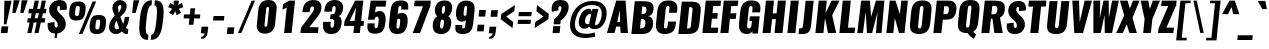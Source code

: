 SplineFontDB: 3.0
FontName: Oswald-Heavy
FullName: Oswald-HeavyPole
FamilyName: Oswald
Weight: Heavy
Copyright: 
Version: 1
ItalicAngle: 0
UnderlinePosition: -240
UnderlineWidth: 125
Ascent: 1658
Descent: 390
UFOAscent: 1658
UFODescent: -390
LayerCount: 2
Layer: 0 0 "Back"  1
Layer: 1 0 "Fore"  0
OS2Version: 0
OS2_WeightWidthSlopeOnly: 0
OS2_UseTypoMetrics: 0
CreationTime: 1372441999
ModificationTime: 1372442751
PfmFamily: 0
TTFWeight: 800
TTFWidth: 5
LineGap: 0
VLineGap: 0
OS2TypoAscent: 1638
OS2TypoAOffset: 0
OS2TypoDescent: -410
OS2TypoDOffset: 0
OS2TypoLinegap: 0
OS2WinAscent: 1638
OS2WinAOffset: 0
OS2WinDescent: 410
OS2WinDOffset: 0
HheadAscent: 1638
HheadAOffset: 0
HheadDescent: -410
HheadDOffset: 0
OS2Vendor: 'newt'
Lookup: 258 0 0 "'kern' Horizontal Kerning in Cyrillic lookup 0"  {"'kern' Horizontal Kerning in Cyrillic lookup 0 subtable"  "'kern' Horizontal Kerning lookup 2 kerning class 1"  } ['kern' ('cyrl' <'dflt' > ) ]
Lookup: 260 0 0 "markMarkPositioninglookup2"  {"markMarkPositioninglookup2 subtable"  } ['mark' ('latn' <'dflt' > 'grek' <'dflt' > 'cyrl' <'dflt' > 'DFLT' <'dflt' > ) ]
MarkAttachClasses: 1
DEI: 91125
KernClass2: 43 55 "'kern' Horizontal Kerning lookup 2 kerning class 1" 
 89 A Aacute Abreve Acircumflex Adieresis Agrave Amacron Aogonek Aring Atilde uni0200 uni0202
 9 B uni1E02
 16 D Dcaron uni1E0A
 9 F uni1E1E
 52 G Gbreve Gcircumflex Gcommaaccent Gdotaccent uni01F4
 14 K Kcommaaccent
 28 L Lacute Lcaron Lcommaaccent
 9 P uni1E56
 44 R Racute Rcaron Rcommaaccent uni0210 uni0212
 37 T Tcaron Tcommaaccent uni021A uni1E6A
 1 V
 37 W Wacute Wcircumflex Wdieresis Wgrave
 37 Y Yacute Ycircumflex Ydieresis Ygrave
 9 afii10017
 9 afii10018
 19 afii10020 afii10052
 19 afii10037 afii10062
 9 afii10059
 19 afii10068 afii10100
 27 afii10070 afii10071 uni0450
 19 afii10076 afii10109
 9 afii10084
 19 afii10085 afii10110
 9 afii10092
 9 afii10094
 9 b uni1E03
 47 c cacute ccaron ccedilla ccircumflex cdotaccent
 16 d dcaron uni1E0B
 87 e eacute ecaron ecircumflex edieresis edotaccent egrave emacron eogonek uni0205 uni0207
 9 f uni1E1F
 52 g gbreve gcircumflex gcommaaccent gdotaccent uni01F5
 13 h hcircumflex
 14 k kcommaaccent
 9 m uni1E41
 35 n nacute ncaron ncommaaccent ntilde
 89 o oacute obreve ocircumflex odieresis ograve ohungarumlaut omacron otilde uni020D uni020F
 9 p uni1E57
 44 r racute rcaron rcommaaccent uni0211 uni0213
 1 v
 37 w wacute wcircumflex wdieresis wgrave
 1 x
 26 z zacute zcaron zdotaccent
 89 A Aacute Abreve Acircumflex Adieresis Agrave Amacron Aogonek Aring Atilde uni0200 uni0202
 47 C Cacute Ccaron Ccedilla Ccircumflex Cdotaccent
 52 G Gbreve Gcircumflex Gcommaaccent Gdotaccent uni01F4
 13 J Jcircumflex
 89 O Oacute Obreve Ocircumflex Odieresis Ograve Ohungarumlaut Omacron Otilde uni020C uni020E
 1 Q
 57 S Sacute Scaron Scedilla Scircumflex Scommaaccent uni1E60
 37 T Tcaron Tcommaaccent uni021A uni1E6A
 1 V
 37 W Wacute Wcircumflex Wdieresis Wgrave
 37 Y Yacute Ycircumflex Ydieresis Ygrave
 89 a aacute abreve acircumflex adieresis agrave amacron aogonek aring atilde uni0201 uni0203
 9 afii10017
 9 afii10021
 9 afii10029
 19 afii10037 afii10062
 9 afii10038
 9 afii10049
 9 afii10058
 9 afii10065
 9 afii10069
 27 afii10070 afii10071 uni0450
 9 afii10077
 9 afii10080
 9 afii10083
 9 afii10084
 19 afii10085 afii10110
 9 afii10089
 9 afii10095
 9 afii10101
 9 afii10106
 9 b uni1E03
 47 c cacute ccaron ccedilla ccircumflex cdotaccent
 5 comma
 16 d dcaron uni1E0B
 87 e eacute ecaron ecircumflex edieresis edotaccent egrave emacron eogonek uni0205 uni0207
 9 f uni1E1F
 52 g gbreve gcircumflex gcommaaccent gdotaccent uni01F5
 2 ij
 13 j jcircumflex
 89 o oacute obreve ocircumflex odieresis ograve ohungarumlaut omacron otilde uni020D uni020F
 2 oe
 6 period
 1 q
 8 quotedbl
 13 quotedblright
 10 quoteright
 11 quotesingle
 57 s sacute scaron scedilla scircumflex scommaaccent uni1E61
 103 u uacute ubreve ucircumflex udieresis ugrave uhungarumlaut umacron uni0215 uni0217 uogonek uring utilde
 1 v
 37 w wacute wcircumflex wdieresis wgrave
 1 x
 37 y yacute ycircumflex ydieresis ygrave
 0 {} 0 {} 0 {} 0 {} 0 {} 0 {} 0 {} 0 {} 0 {} 0 {} 0 {} 0 {} 0 {} 0 {} 0 {} 0 {} 0 {} 0 {} 0 {} 0 {} 0 {} 0 {} 0 {} 0 {} 0 {} 0 {} 0 {} 0 {} 0 {} 0 {} 0 {} 0 {} 0 {} 0 {} 0 {} 0 {} 0 {} 0 {} 0 {} 0 {} 0 {} 0 {} 0 {} 0 {} 0 {} 0 {} 0 {} 0 {} 0 {} 0 {} 0 {} 0 {} 0 {} 0 {} 0 {} 0 {} 0 {} 0 {} 0 {} 0 {} 0 {} 0 {} 0 {} -31 {} -56 {} -16 {} -62 {} 0 {} 0 {} 0 {} 0 {} 0 {} 0 {} 0 {} 0 {} 0 {} 0 {} 0 {} 0 {} 0 {} 0 {} 0 {} 0 {} 0 {} 0 {} 0 {} 0 {} 0 {} 0 {} 0 {} 0 {} 0 {} 0 {} 0 {} 0 {} 0 {} 0 {} 0 {} 0 {} 0 {} 0 {} 0 {} 0 {} 0 {} 0 {} 0 {} 0 {} 0 {} 0 {} 0 {} 0 {} -6 {} 0 {} 0 {} 0 {} 0 {} 0 {} 0 {} 0 {} 0 {} 0 {} 0 {} 0 {} 0 {} 0 {} 0 {} 0 {} 0 {} 0 {} 0 {} 0 {} 0 {} 0 {} 0 {} 0 {} 0 {} 0 {} 0 {} 0 {} 0 {} 0 {} 0 {} 0 {} 0 {} 0 {} 0 {} 0 {} 0 {} 0 {} 0 {} 0 {} 0 {} 0 {} 0 {} 0 {} 0 {} 0 {} 0 {} 0 {} 0 {} 0 {} 0 {} 0 {} 0 {} 0 {} 0 {} -20 {} 0 {} 0 {} 0 {} 0 {} 0 {} 0 {} 0 {} -18 {} -10 {} -24 {} 0 {} 0 {} 0 {} 0 {} 0 {} 0 {} 0 {} 0 {} 0 {} 0 {} 0 {} 0 {} 0 {} 0 {} 0 {} 0 {} 0 {} 0 {} 0 {} 0 {} 0 {} 0 {} -16 {} 0 {} 0 {} 0 {} 0 {} 0 {} 0 {} 0 {} 0 {} -16 {} 0 {} 0 {} 0 {} 0 {} 0 {} 0 {} 0 {} 0 {} 0 {} 0 {} 0 {} 0 {} -25 {} 0 {} 0 {} 0 {} 0 {} 0 {} 0 {} 0 {} 0 {} 0 {} 0 {} 0 {} 0 {} 0 {} 0 {} 0 {} 0 {} 0 {} 0 {} 0 {} 0 {} 0 {} 0 {} 0 {} 0 {} 0 {} 0 {} 0 {} 0 {} 0 {} 0 {} 0 {} 0 {} -71 {} 0 {} 0 {} 0 {} 0 {} 0 {} 0 {} 0 {} 0 {} -54 {} 0 {} 0 {} 0 {} 0 {} 0 {} -23 {} 0 {} 0 {} 0 {} 0 {} 0 {} 0 {} 0 {} 0 {} 0 {} 0 {} 0 {} 0 {} 0 {} 0 {} 0 {} 0 {} -12 {} 0 {} 0 {} 0 {} 0 {} 0 {} 0 {} 0 {} 0 {} 0 {} 0 {} 0 {} 0 {} 0 {} 0 {} 0 {} 0 {} 0 {} 0 {} 0 {} 0 {} 0 {} 0 {} 0 {} 0 {} 0 {} 0 {} 0 {} 0 {} 0 {} 0 {} 0 {} 0 {} 0 {} 0 {} 0 {} 0 {} 0 {} 0 {} 0 {} 0 {} 0 {} 0 {} 0 {} 0 {} 0 {} -16 {} -16 {} 0 {} -16 {} -16 {} -3 {} 0 {} 0 {} 0 {} 0 {} 0 {} 0 {} 0 {} 0 {} 0 {} 0 {} 0 {} 0 {} 0 {} 0 {} 0 {} 0 {} 0 {} 0 {} 0 {} 0 {} 0 {} 0 {} 0 {} 0 {} 0 {} 0 {} 0 {} 0 {} 0 {} 0 {} 0 {} 0 {} 0 {} 0 {} 0 {} 0 {} 0 {} 0 {} 0 {} 0 {} 0 {} 0 {} 0 {} 0 {} 0 {} 0 {} 0 {} 0 {} 0 {} -21 {} -21 {} 0 {} -21 {} -21 {} 0 {} -33 {} -35 {} -29 {} -85 {} 0 {} 0 {} 0 {} 0 {} 0 {} 0 {} 0 {} 0 {} 0 {} 0 {} 0 {} 0 {} 0 {} 0 {} 0 {} 0 {} 0 {} 0 {} 0 {} 0 {} 0 {} 0 {} 0 {} 0 {} 0 {} 0 {} 0 {} 0 {} 0 {} 0 {} 0 {} 0 {} 0 {} 36 {} -14 {} -14 {} 36 {} 0 {} 0 {} 0 {} 0 {} 0 {} -13 {} 0 {} -91 {} 0 {} 0 {} -30 {} 0 {} 0 {} 0 {} 0 {} 0 {} 0 {} 0 {} -45 {} 0 {} 0 {} 0 {} 0 {} 0 {} 0 {} 0 {} 0 {} 0 {} 0 {} 0 {} 0 {} 0 {} 0 {} 0 {} 0 {} 0 {} 0 {} 0 {} 0 {} 0 {} -122 {} 0 {} 0 {} 0 {} 0 {} 0 {} 0 {} 0 {} 0 {} -150 {} 0 {} 0 {} 0 {} 0 {} 0 {} 0 {} 0 {} 0 {} 0 {} 0 {} 0 {} 0 {} 0 {} 0 {} 0 {} 0 {} 0 {} 0 {} 0 {} 0 {} -11 {} 0 {} -9 {} -4 {} 0 {} 0 {} 0 {} 0 {} 0 {} 0 {} 0 {} 0 {} 0 {} 0 {} 0 {} 0 {} 0 {} 0 {} 0 {} 0 {} 0 {} 0 {} 0 {} 0 {} 0 {} 0 {} 0 {} 0 {} 0 {} 0 {} 0 {} 0 {} 0 {} 0 {} 0 {} 0 {} 0 {} 0 {} 0 {} 0 {} 0 {} 0 {} 0 {} 0 {} 0 {} 0 {} 0 {} -12 {} -62 {} 0 {} 0 {} 0 {} 0 {} 0 {} 0 {} 0 {} 0 {} 0 {} -26 {} 0 {} 0 {} 0 {} 0 {} 0 {} 0 {} 0 {} 0 {} 0 {} 0 {} 0 {} 0 {} 0 {} 0 {} 0 {} 0 {} 0 {} 0 {} 0 {} 0 {} -33 {} 0 {} 0 {} -33 {} 0 {} -30 {} 0 {} 0 {} -33 {} 0 {} 0 {} 0 {} 0 {} 0 {} 0 {} 0 {} -32 {} 0 {} 0 {} 0 {} 0 {} 0 {} 0 {} -44 {} 0 {} 0 {} 0 {} 0 {} 0 {} 0 {} 0 {} 0 {} 0 {} 0 {} -14 {} 0 {} 0 {} 0 {} 0 {} 0 {} 0 {} 0 {} 0 {} 0 {} 0 {} 0 {} 0 {} 0 {} 0 {} 0 {} 0 {} 0 {} 0 {} 0 {} 0 {} -10 {} 0 {} 0 {} -10 {} 0 {} -11 {} 0 {} 0 {} -10 {} 0 {} 0 {} 0 {} 0 {} 0 {} 0 {} 0 {} -13 {} 0 {} 0 {} 0 {} 0 {} 0 {} 0 {} -27 {} 0 {} 0 {} 0 {} 0 {} 0 {} 0 {} 0 {} 0 {} 0 {} 0 {} -10 {} 0 {} 0 {} 0 {} 0 {} 0 {} 0 {} 0 {} 0 {} 0 {} 0 {} 0 {} 0 {} 0 {} 0 {} 0 {} 0 {} 0 {} 0 {} 0 {} 0 {} 0 {} -38 {} 0 {} 0 {} 0 {} 0 {} 0 {} 0 {} 0 {} 0 {} -22 {} 0 {} 0 {} 0 {} 0 {} 0 {} 0 {} 0 {} 0 {} 0 {} 0 {} 0 {} 0 {} -21 {} 0 {} 0 {} 0 {} 0 {} 0 {} 0 {} 0 {} 0 {} 0 {} 0 {} -17 {} 0 {} 0 {} 0 {} 0 {} 0 {} 0 {} 0 {} 0 {} 0 {} 0 {} 0 {} 0 {} 0 {} 0 {} 0 {} 0 {} 0 {} 0 {} 0 {} 0 {} -22 {} 0 {} 0 {} -22 {} 0 {} -26 {} 0 {} 0 {} -22 {} 0 {} 0 {} -18 {} 0 {} 0 {} 0 {} 0 {} -24 {} 0 {} 0 {} 0 {} 0 {} 0 {} 0 {} 0 {} 0 {} 0 {} 0 {} 0 {} 0 {} 0 {} 0 {} 0 {} 0 {} 0 {} 0 {} 0 {} 0 {} 0 {} -48 {} 0 {} 0 {} 0 {} 0 {} 0 {} 0 {} 0 {} 0 {} 0 {} 0 {} 0 {} 0 {} 0 {} 0 {} 0 {} 0 {} 0 {} 0 {} 0 {} 0 {} 0 {} 0 {} 0 {} 0 {} 0 {} 0 {} 0 {} 0 {} 0 {} 0 {} 0 {} 0 {} 0 {} 0 {} 0 {} 0 {} 0 {} 0 {} 0 {} 0 {} 0 {} 0 {} 0 {} 0 {} 0 {} 0 {} 0 {} 0 {} 0 {} 0 {} 0 {} 0 {} 0 {} 0 {} -30 {} 0 {} 0 {} 0 {} 0 {} 0 {} 0 {} 0 {} 0 {} 0 {} 0 {} 0 {} 0 {} 0 {} 0 {} 0 {} 0 {} 0 {} 0 {} 0 {} 0 {} 0 {} 0 {} 0 {} 0 {} 0 {} 0 {} 0 {} 0 {} 0 {} 0 {} 0 {} 0 {} 0 {} 0 {} 0 {} 0 {} 0 {} 0 {} 0 {} 0 {} 0 {} 0 {} 0 {} 0 {} 0 {} 0 {} 0 {} 0 {} 0 {} 0 {} 0 {} -62 {} -177 {} -132 {} 0 {} -50 {} -18 {} -58 {} 0 {} 0 {} 0 {} 0 {} 0 {} 0 {} 0 {} 0 {} 0 {} 0 {} 0 {} 0 {} 0 {} 0 {} 0 {} 0 {} 0 {} 0 {} 0 {} 0 {} 0 {} 0 {} 0 {} 0 {} 0 {} 0 {} 0 {} 0 {} 0 {} 0 {} 0 {} 0 {} 0 {} 0 {} 0 {} 0 {} 0 {} 0 {} 0 {} 0 {} 0 {} 0 {} 0 {} 0 {} 0 {} 0 {} 0 {} 0 {} 0 {} -123 {} -75 {} 0 {} 0 {} 0 {} 0 {} 0 {} 0 {} 0 {} 0 {} 0 {} 0 {} 0 {} 0 {} 0 {} 0 {} 0 {} 0 {} 0 {} 0 {} 0 {} 0 {} 0 {} 0 {} 0 {} 0 {} 0 {} 0 {} 0 {} 0 {} 0 {} 0 {} 0 {} 0 {} 0 {} 0 {} 0 {} 0 {} 0 {} 0 {} 0 {} 0 {} 0 {} 0 {} 0 {} 0 {} 0 {} 0 {} 0 {} 0 {} 0 {} 0 {} 0 {} 0 {} 0 {} 0 {} 0 {} -129 {} 0 {} 0 {} 0 {} 0 {} 0 {} 0 {} 0 {} 0 {} 0 {} 0 {} 0 {} 0 {} 0 {} 0 {} 0 {} 0 {} 0 {} 0 {} 0 {} 0 {} 0 {} 0 {} 0 {} 0 {} 0 {} 0 {} 0 {} 0 {} 0 {} 0 {} 0 {} 0 {} 0 {} 0 {} 0 {} 0 {} 0 {} 0 {} 0 {} 0 {} 0 {} 0 {} 0 {} 0 {} 0 {} 0 {} 0 {} 0 {} 0 {} 0 {} 0 {} 0 {} 0 {} 0 {} 0 {} 0 {} 0 {} 0 {} -14 {} -126 {} 0 {} 0 {} -17 {} 0 {} 0 {} 0 {} 0 {} 0 {} 0 {} 0 {} 0 {} 0 {} 0 {} 0 {} 0 {} 0 {} 0 {} 0 {} 0 {} 0 {} 0 {} 0 {} 0 {} 0 {} 0 {} 0 {} 0 {} 0 {} 0 {} 0 {} 0 {} 0 {} 0 {} 0 {} 0 {} 0 {} 0 {} 0 {} 0 {} 0 {} 0 {} 0 {} 0 {} 0 {} 0 {} 0 {} 0 {} 0 {} 0 {} 0 {} 0 {} 0 {} 0 {} 0 {} 0 {} 0 {} 0 {} 0 {} 0 {} -7 {} 0 {} 0 {} 0 {} 0 {} 0 {} 0 {} 0 {} 0 {} 0 {} 0 {} 0 {} 0 {} 0 {} 0 {} 0 {} 0 {} 0 {} 0 {} 0 {} 0 {} 0 {} 0 {} 0 {} 0 {} 0 {} 0 {} 0 {} 0 {} 0 {} 0 {} 0 {} 0 {} 0 {} 0 {} 0 {} 0 {} 0 {} 0 {} 0 {} 0 {} 0 {} 0 {} 0 {} 0 {} 0 {} 0 {} 0 {} 0 {} -9 {} 0 {} -8 {} 0 {} -6 {} -6 {} 0 {} 0 {} -15 {} -9 {} -9 {} 0 {} 0 {} 0 {} 0 {} 0 {} 0 {} 0 {} 0 {} 0 {} 0 {} 0 {} 0 {} 0 {} 0 {} 0 {} 0 {} 0 {} 0 {} 0 {} 0 {} 0 {} 0 {} 0 {} 0 {} 0 {} 0 {} 0 {} 0 {} 0 {} 0 {} 0 {} 0 {} 0 {} 0 {} 0 {} 0 {} 0 {} 0 {} 0 {} 0 {} 0 {} 0 {} 0 {} 0 {} 0 {} 0 {} -29 {} 0 {} 0 {} 0 {} 0 {} 0 {} 0 {} 0 {} 0 {} 0 {} 0 {} 0 {} 0 {} 0 {} 0 {} 0 {} 0 {} 0 {} 0 {} 0 {} 0 {} 0 {} 0 {} 0 {} 0 {} 0 {} 0 {} 0 {} 0 {} 0 {} 0 {} 0 {} 0 {} 0 {} 0 {} 0 {} 0 {} 0 {} 0 {} 0 {} 0 {} 0 {} 0 {} 0 {} 0 {} 0 {} 0 {} 0 {} 0 {} 0 {} 0 {} 0 {} 0 {} -20 {} -102 {} 0 {} -49 {} 0 {} 0 {} 0 {} 0 {} 0 {} 0 {} 0 {} -128 {} 0 {} 0 {} 0 {} 0 {} 0 {} 0 {} 0 {} 0 {} 0 {} 0 {} 0 {} 0 {} 0 {} 0 {} 0 {} 0 {} 0 {} 0 {} 0 {} 0 {} 0 {} 0 {} 0 {} 0 {} 0 {} 0 {} 0 {} 0 {} 0 {} 0 {} 0 {} 0 {} 0 {} 0 {} 0 {} 0 {} 0 {} 0 {} 0 {} 0 {} 0 {} 0 {} 0 {} 0 {} 0 {} 0 {} 0 {} 0 {} 0 {} 0 {} -55 {} 0 {} 0 {} 0 {} 0 {} 0 {} 0 {} 0 {} 0 {} 0 {} 0 {} 0 {} 0 {} 0 {} 0 {} 0 {} 0 {} 0 {} 0 {} 0 {} 0 {} 0 {} 0 {} 0 {} 0 {} 0 {} 0 {} 0 {} 0 {} 0 {} 0 {} 0 {} 0 {} 0 {} 0 {} 0 {} 0 {} 0 {} 0 {} 0 {} 0 {} 0 {} 0 {} 0 {} 0 {} 0 {} 0 {} 0 {} 0 {} 0 {} 0 {} 0 {} 0 {} 0 {} 0 {} -70 {} 0 {} 0 {} 0 {} 0 {} 0 {} 0 {} 0 {} 0 {} 0 {} 0 {} 0 {} 0 {} 0 {} 0 {} 0 {} 0 {} 0 {} 0 {} 0 {} 0 {} 0 {} 0 {} 0 {} 0 {} 0 {} 0 {} 0 {} 0 {} 0 {} 0 {} 0 {} 0 {} 0 {} 0 {} 0 {} 0 {} 0 {} 0 {} 0 {} 0 {} 0 {} 0 {} 0 {} 0 {} 0 {} 0 {} 0 {} 0 {} 0 {} 0 {} 0 {} 0 {} 0 {} 0 {} 0 {} 0 {} 0 {} 0 {} 0 {} -9 {} 0 {} 0 {} 0 {} 0 {} 0 {} 0 {} 0 {} 0 {} 0 {} 0 {} 0 {} 0 {} 0 {} 0 {} 0 {} 0 {} 0 {} 0 {} -7 {} 0 {} 0 {} -12 {} 0 {} 0 {} 0 {} 0 {} 0 {} 0 {} 0 {} 0 {} 0 {} 0 {} 0 {} 0 {} 0 {} 0 {} 0 {} 0 {} 0 {} 0 {} 0 {} 0 {} 0 {} 0 {} 0 {} 0 {} 0 {} 0 {} 0 {} 0 {} 0 {} 0 {} 0 {} 0 {} 0 {} 0 {} 0 {} 0 {} 0 {} 0 {} 0 {} 0 {} 0 {} 0 {} 0 {} 0 {} 0 {} 0 {} 0 {} 0 {} 0 {} 0 {} 0 {} 0 {} 0 {} 0 {} 0 {} 0 {} 0 {} 0 {} 0 {} 0 {} 0 {} 0 {} 0 {} 0 {} 0 {} 0 {} 0 {} 0 {} 0 {} 0 {} 0 {} 0 {} 0 {} 0 {} 0 {} 0 {} 0 {} 0 {} 0 {} 0 {} 0 {} 0 {} 0 {} 0 {} 0 {} 0 {} 0 {} 0 {} 0 {} 0 {} -15 {} 0 {} 0 {} 0 {} 0 {} 0 {} 0 {} 0 {} 0 {} 0 {} 0 {} 0 {} 0 {} 0 {} 0 {} 0 {} 0 {} 0 {} 0 {} 0 {} 0 {} 0 {} 0 {} 0 {} 0 {} 0 {} 0 {} 0 {} 0 {} 0 {} 0 {} 0 {} 0 {} 0 {} 0 {} 0 {} 0 {} 0 {} 0 {} 0 {} 0 {} 0 {} 0 {} 0 {} 0 {} 0 {} 0 {} 0 {} 0 {} 0 {} 0 {} 0 {} 0 {} 0 {} 0 {} 0 {} 0 {} 0 {} 0 {} 0 {} 0 {} 0 {} 0 {} 0 {} 0 {} 0 {} 0 {} 0 {} 0 {} 0 {} 0 {} 0 {} 2 {} -26 {} 0 {} 0 {} 0 {} 0 {} 0 {} 0 {} 0 {} 0 {} 0 {} 0 {} 0 {} 0 {} 0 {} 0 {} 0 {} 0 {} 0 {} 0 {} 0 {} 0 {} 0 {} 0 {} 0 {} 0 {} 0 {} 0 {} 0 {} 0 {} 0 {} 0 {} 0 {} 0 {} 0 {} 0 {} 24 {} 0 {} 0 {} 0 {} -65 {} 0 {} 11 {} 11 {} 0 {} 0 {} 0 {} 0 {} 0 {} 100 {} 60 {} 0 {} 0 {} 0 {} 0 {} 0 {} 0 {} 0 {} 0 {} 0 {} 0 {} 0 {} 0 {} 0 {} 0 {} 0 {} 0 {} 0 {} 0 {} 0 {} 0 {} 0 {} 0 {} 0 {} 0 {} 0 {} 0 {} 0 {} 0 {} 0 {} 0 {} 0 {} 0 {} 0 {} 0 {} 0 {} 0 {} 0 {} 0 {} 0 {} 0 {} 0 {} 0 {} -16 {} 0 {} 0 {} 0 {} 0 {} 0 {} 0 {} 5 {} 0 {} 5 {} 0 {} 0 {} 0 {} 0 {} 0 {} 0 {} 0 {} 0 {} 0 {} 0 {} 0 {} 0 {} 0 {} 0 {} 0 {} 0 {} 0 {} 0 {} 0 {} 0 {} 0 {} 0 {} 0 {} 0 {} 0 {} 0 {} 0 {} 0 {} 0 {} 0 {} 0 {} 0 {} 0 {} 0 {} 0 {} 0 {} 0 {} 0 {} 0 {} 0 {} 0 {} 0 {} 0 {} 0 {} 0 {} 0 {} 0 {} 0 {} 0 {} 0 {} 0 {} 0 {} 0 {} 0 {} 0 {} 0 {} 0 {} 0 {} 0 {} 0 {} 0 {} 0 {} 0 {} 0 {} -5 {} 0 {} 0 {} 0 {} 0 {} 0 {} 0 {} 0 {} 0 {} 0 {} 0 {} 0 {} 0 {} 0 {} 0 {} 0 {} 0 {} 0 {} 0 {} 0 {} 0 {} 0 {} 0 {} 0 {} 0 {} 0 {} 0 {} 0 {} 0 {} 0 {} 0 {} 0 {} 0 {} 0 {} 0 {} 0 {} 0 {} -12 {} 0 {} 0 {} 0 {} 0 {} -12 {} 0 {} 0 {} 0 {} 0 {} 0 {} 0 {} 0 {} 0 {} 0 {} 0 {} 0 {} 0 {} 0 {} 0 {} 0 {} 0 {} 0 {} 0 {} 0 {} 0 {} 0 {} 0 {} 0 {} 0 {} 0 {} 0 {} 0 {} 0 {} 0 {} 0 {} 0 {} 0 {} 0 {} 0 {} 0 {} 0 {} 0 {} 0 {} 0 {} 0 {} 0 {} 0 {} 0 {} 0 {} 0 {} 0 {} 0 {} 0 {} 0 {} 0 {} 0 {} 0 {} 0 {} 0 {} 0 {} 0 {} 0 {} 0 {} 0 {} 0 {} 0 {} 0 {} 0 {} 0 {} 0 {} 0 {} 0 {} -5 {} 0 {} 0 {} 0 {} 0 {} 0 {} 0 {} 0 {} 0 {} 0 {} 0 {} 0 {} 0 {} 0 {} 0 {} 0 {} 0 {} 0 {} 0 {} 0 {} 0 {} 0 {} 0 {} 0 {} 0 {} 0 {} 0 {} 0 {} 0 {} 0 {} 0 {} 0 {} 0 {} 0 {} 0 {} 0 {} 0 {} 0 {} 0 {} 0 {} 0 {} 0 {} 0 {} 0 {} 0 {} 0 {} 0 {} 0 {} 0 {} 0 {} 0 {} 0 {} 0 {} 0 {} 0 {} -3 {} 0 {} 0 {} 0 {} 0 {} 0 {} 0 {} 0 {} 0 {} 0 {} 0 {} 0 {} 0 {} 0 {} 0 {} 0 {} 0 {} 0 {} 0 {} 0 {} 0 {} 0 {} 0 {} 0 {} 0 {} 0 {} 0 {} 0 {} 0 {} 0 {} 0 {} 0 {} 0 {} 0 {} 0 {} 0 {} 0 {} 0 {} 0 {} 0 {} 0 {} 0 {} 0 {} 0 {} 0 {} 0 {} 0 {} 0 {} 0 {} 0 {} 0 {} 0 {} 0 {} 0 {} 0 {} 0 {} 0 {} 0 {} 0 {} 0 {} 0 {} 0 {} 0 {} 0 {} 0 {} 0 {} 0 {} 0 {} 0 {} 0 {} 0 {} 0 {} 0 {} 0 {} 0 {} 0 {} 0 {} 0 {} 0 {} 0 {} 0 {} 0 {} 0 {} 0 {} 0 {} 0 {} 0 {} 0 {} 0 {} 0 {} 0 {} 0 {} 0 {} 0 {} 0 {} 0 {} 0 {} 0 {} 0 {} 0 {} 0 {} 0 {} 0 {} 0 {} 0 {} 0 {} 0 {} 0 {} 0 {} 11 {} -14 {} 0 {} 0 {} 0 {} 0 {} 0 {} 0 {} 0 {} 0 {} 0 {} 0 {} 0 {} 0 {} -10 {} 0 {} 0 {} 0 {} 0 {} 0 {} 0 {} 0 {} 0 {} 0 {} 0 {} 0 {} 0 {} 0 {} 0 {} 0 {} 0 {} 0 {} 0 {} 0 {} 0 {} -8 {} 0 {} -8 {} -8 {} 0 {} 0 {} 0 {} 0 {} 0 {} 0 {} 0 {} -50 {} 0 {} 0 {} 0 {} 0 {} 0 {} 0 {} 0 {} 0 {} 0 {} 0 {} 0 {} 0 {} 0 {} 0 {} 0 {} 0 {} 0 {} 0 {} 0 {} 0 {} 0 {} 0 {} 0 {} 0 {} 0 {} 0 {} 0 {} 0 {} 0 {} 0 {} 0 {} 0 {} 0 {} 0 {} 0 {} 0 {} 0 {} 0 {} 0 {} 0 {} 0 {} 0 {} 0 {} 0 {} 0 {} 0 {} 0 {} 0 {} 0 {} 0 {} 0 {} 0 {} 0 {} 0 {} 0 {} 0 {} 0 {} 0 {} 0 {} 0 {} 0 {} 0 {} 0 {} 0 {} 0 {} 0 {} 0 {} 0 {} 0 {} 0 {} 0 {} 0 {} 0 {} 0 {} 0 {} 0 {} 0 {} 0 {} 0 {} 0 {} 0 {} 0 {} 0 {} 0 {} 0 {} 0 {} 0 {} 0 {} 0 {} 0 {} 0 {} 0 {} 0 {} 0 {} 0 {} 0 {} 0 {} 0 {} 0 {} -22 {} 0 {} 0 {} 0 {} 0 {} 0 {} 0 {} 0 {} 0 {} 0 {} 0 {} 0 {} 0 {} 0 {} 0 {} 0 {} 0 {} 0 {} 0 {} 0 {} 0 {} 0 {} 0 {} 0 {} 0 {} 0 {} 0 {} 0 {} 0 {} 0 {} 0 {} 0 {} 0 {} 0 {} 0 {} 0 {} 0 {} 0 {} 0 {} 0 {} 0 {} 0 {} 0 {} 0 {} 0 {} 0 {} 0 {} 0 {} 0 {} 0 {} 0 {} 0 {} 0 {} 0 {} -12 {} 0 {} 0 {} -12 {} 0 {} 0 {} 0 {} 0 {} -12 {} 0 {} 0 {} 0 {} 0 {} 0 {} 0 {} 0 {} 0 {} 0 {} 0 {} 0 {} 0 {} 0 {} 0 {} 0 {} 0 {} 0 {} 0 {} 0 {} 0 {} 0 {} 0 {} 0 {} 0 {} 0 {} 0 {} 0 {} 0 {} 0 {} 0 {} 0 {} 0 {} 0 {} 0 {} 0 {} 0 {} 0 {} 0 {} 0 {} 0 {} 0 {} 0 {} 0 {} 0 {} 0 {} 0 {} 0 {} 0 {} 0 {} 0 {} 0 {} 0 {} 0 {} 0 {} 0 {} 0 {} 0 {} 0 {} 0 {} 0 {} 0 {} 0 {} 0 {} 0 {} 0 {} 0 {} 0 {} 0 {}
LangName: 1033 "" "" "" "" "" "Version 1" 
Encoding: Latin1
UnicodeInterp: none
NameList: AGL For New Fonts
DisplaySize: -48
AntiAlias: 1
FitToEm: 1
WinInfo: 297 27 12
BeginPrivate: 4
BlueScale 19 0.08945421317038466
BlueShift 1 0
BlueValues 27 [-66 0 2923 2989 4199 4257]
OtherBlues 11 [-959 -939]
EndPrivate
AnchorClass2: "ogonek"  "markMarkPositioninglookup2 subtable" "cedilla"  "markMarkPositioninglookup2 subtable" "circumflexcomb"  "markMarkPositioninglookup2 subtable" 
BeginChars: 620 556

StartChar: A
Encoding: 65 65 0
Width: 1170
VWidth: 0
Flags: HW
AnchorPoint: "ogonek" 901 0 basechar 0
LayerCount: 2
UndoRedoHistory
Layer: 1
Undoes
EndUndoes
Redoes
EndRedoes
EndUndoRedoHistory
Fore
SplineSet
525 564 m 1
 662 1179 l 1
 670 564 l 1
 525 564 l 1
-3 0 m 1
 386 0 l 1
 468 328 l 1
 679 328 l 1
 696 0 l 1
 1073 0 l 1
 951 1658 l 1
 469 1658 l 1
 -3 0 l 1
EndSplineSet
EndChar

StartChar: AE
Encoding: 198 198 1
Width: 1501
VWidth: 0
Flags: HW
LayerCount: 2
UndoRedoHistory
Layer: 1
Undoes
EndUndoes
Redoes
EndRedoes
EndUndoRedoHistory
Fore
SplineSet
636 572 m 1
 860 1044 l 1
 810 572 l 1
 636 572 l 1
-50 0 m 1
 368 0 l 1
 530 321 l 1
 784 321 l 1
 750 0 l 1
 1420 0 l 1
 1449 275 l 1
 1125 275 l 1
 1171 713 l 1
 1399 713 l 1
 1429 999 l 1
 1201 999 l 1
 1238 1349 l 1
 1562 1349 l 1
 1591 1626 l 1
 851 1626 l 1
 -50 0 l 1
EndSplineSet
EndChar

StartChar: Aacute
Encoding: 193 193 2
Width: 1170
VWidth: 0
Flags: HW
HStem: 1806 415
LayerCount: 2
UndoRedoHistory
Layer: 1
Undoes
EndUndoes
Redoes
EndRedoes
EndUndoRedoHistory
Fore
Refer: 131 769 N 1 0 0 1 281.413 563 2
Refer: 0 65 N 1 0 0 1 0 0 3
EndChar

StartChar: Abreve
Encoding: 256 258 3
Width: 1170
VWidth: 0
Flags: HW
HStem: 1806 138
VStem: 202 150 571 149
LayerCount: 2
UndoRedoHistory
Layer: 1
Undoes
EndUndoes
Redoes
EndRedoes
EndUndoRedoHistory
Fore
Refer: 494 774 N 1 0 0 1 321.299 383 2
Refer: 0 65 N 1 0 0 1 0 0 3
EndChar

StartChar: Acircumflex
Encoding: 194 194 4
Width: 1170
VWidth: 0
Flags: HW
HStem: 1806 405
LayerCount: 2
UndoRedoHistory
Layer: 1
Undoes
EndUndoes
Redoes
EndRedoes
EndUndoRedoHistory
Fore
Refer: 492 770 N 1 0 0 1 193.637 553 2
Refer: 0 65 N 1 0 0 1 0 0 3
EndChar

StartChar: Adieresis
Encoding: 196 196 5
Width: 1170
VWidth: 0
Flags: HW
HStem: 1806 328
LayerCount: 2
UndoRedoHistory
Layer: 1
Undoes
EndUndoes
Redoes
EndRedoes
EndUndoRedoHistory
Fore
Refer: 496 776 N 1 0 0 1 192.848 476 2
Refer: 0 65 N 1 0 0 1 0 0 3
EndChar

StartChar: Agrave
Encoding: 192 192 6
Width: 1170
VWidth: 0
Flags: HW
HStem: 1806 415
LayerCount: 2
UndoRedoHistory
Layer: 1
Undoes
EndUndoes
Redoes
EndRedoes
EndUndoRedoHistory
Fore
Refer: 309 768 N 1 0 0 1 318.413 563 2
Refer: 0 65 N 1 0 0 1 0 0 3
EndChar

StartChar: Amacron
Encoding: 257 256 7
Width: 1170
VWidth: 0
Flags: HW
HStem: 1806 163
VStem: 180 562
LayerCount: 2
UndoRedoHistory
Layer: 1
Undoes
EndUndoes
Redoes
EndRedoes
EndUndoRedoHistory
Fore
Refer: 493 772 N 1 0 0 1 472.69 311 2
Refer: 0 65 N 1 0 0 1 0 0 3
EndChar

StartChar: Aogonek
Encoding: 258 260 8
Width: 1170
VWidth: 0
Flags: HW
HStem: -529 179
VStem: 606 258
LayerCount: 2
UndoRedoHistory
Layer: 1
Undoes
EndUndoes
Redoes
EndRedoes
EndUndoRedoHistory
Fore
Refer: 368 731 N 1 0 0 1 630 0 2
Refer: 0 65 N 1 0 0 1 0 0 3
EndChar

StartChar: Aring
Encoding: 197 197 9
Width: 1170
VWidth: 0
Flags: HW
HStem: 1669 119 1997 119
VStem: 219 144 555 148
LayerCount: 2
UndoRedoHistory
Layer: 1
Undoes
EndUndoes
Redoes
EndRedoes
EndUndoRedoHistory
Fore
Refer: 497 778 N 1 0 0 1 640.341 432.1 2
Refer: 0 65 N 1 0 0 1 0 0 3
EndChar

StartChar: Atilde
Encoding: 195 195 10
Width: 1170
VWidth: 0
Flags: HW
VStem: 132 171 634 155
LayerCount: 2
UndoRedoHistory
Layer: 1
Undoes
EndUndoes
Redoes
EndRedoes
EndUndoRedoHistory
Fore
Refer: 434 771 N 1 0 0 1 189.586 459.678 2
Refer: 0 65 N 1 0 0 1 0 0 3
EndChar

StartChar: B
Encoding: 66 66 11
Width: 1251
VWidth: 0
Flags: HW
HStem: 0 287<512 512 512 564 512 604 512 767> 742 262<588 588 588 615 615 640 588 689> 1388 270<628 695 244 697 244 748.5>
VStem: 695 360 711 398
LayerCount: 2
UndoRedoHistory
Layer: 1
Undoes
EndUndoes
Redoes
EndRedoes
EndUndoRedoHistory
Fore
SplineSet
588 1004 m 1
 628 1388 l 1
 697 1388 l 2
 800 1388 854 1302 844 1206 c 0
 831 1086 795 1004 640 1004 c 2
 588 1004 l 1
512 287 m 1
 560 742 l 1
 615 742 l 2
 763 742 805 684 786 506 c 0
 771 365 713 287 564 287 c 2
 512 287 l 1
70 0 m 1
 604 0 l 2
 930 0 1151 136 1183 499 c 0
 1204 733 1114 874 928 890 c 1
 1076 920 1179 1019 1205 1217 c 0
 1257 1615 973 1658 695 1658 c 2
 244 1658 l 1
 70 0 l 1
EndSplineSet
EndChar

StartChar: C
Encoding: 67 67 12
Width: 1186
VWidth: 0
Flags: HW
HStem: -26 284<548 638 548 756.5> 1400 284<668 758>
VStem: 28 420 636 406
AnchorPoint: "cedilla" 480 0 basechar 0
LayerCount: 2
UndoRedoHistory
Layer: 1
Undoes
EndUndoes
Redoes
EndRedoes
EndUndoRedoHistory
Fore
SplineSet
563 -26 m 0
 950 -26 1084 187 1113 462 c 1
 1128 610 l 1
 722 610 l 1
 702 418 l 2
 695 352 683 258 593 258 c 0
 503 258 507 352 514 418 c 2
 600 1241 l 2
 607 1307 623 1400 713 1400 c 0
 803 1400 795 1307 788 1241 c 2
 769 1056 l 1
 1175 1056 l 1
 1191 1205 l 2
 1220 1480 1130 1684 743 1684 c 0
 356 1684 205 1476 169 1129 c 2
 106 529 l 2
 69 182 176 -26 563 -26 c 0
EndSplineSet
EndChar

StartChar: Cacute
Encoding: 259 262 13
Width: 1186
VWidth: 0
Flags: HW
HStem: -26 284 1400 284 1806 415
VStem: -22 420 586 406
LayerCount: 2
UndoRedoHistory
Layer: 1
Undoes
EndUndoes
Redoes
EndRedoes
EndUndoRedoHistory
Fore
Refer: 131 769 N 1 0 0 1 311.685 563 2
Refer: 12 67 N 1 0 0 1 0 0 3
EndChar

StartChar: Ccaron
Encoding: 260 268 14
Width: 1186
VWidth: 0
Flags: HW
HStem: -26 284 1400 284 1806 389
VStem: -22 420 586 406
LayerCount: 2
UndoRedoHistory
Layer: 1
Undoes
EndUndoes
Redoes
EndRedoes
EndUndoRedoHistory
Fore
Refer: 498 780 N 1 0 0 1 240.232 537 2
Refer: 12 67 N 1 0 0 1 0 0 3
EndChar

StartChar: Ccedilla
Encoding: 199 199 15
Width: 1186
VWidth: 0
Flags: HW
HStem: -577 155 -26 284 1400 284
VStem: -22 420 586 406 615 232
LayerCount: 2
UndoRedoHistory
Layer: 1
Undoes
EndUndoes
Redoes
EndRedoes
EndUndoRedoHistory
Fore
Refer: 259 184 N 1 0 0 1 360 0 2
Refer: 12 67 N 1 0 0 1 0 0 3
EndChar

StartChar: Ccircumflex
Encoding: 261 264 16
Width: 1186
VWidth: 0
Flags: HW
HStem: -26 284 1400 284 1806 405
VStem: -22 420 586 406
LayerCount: 2
UndoRedoHistory
Layer: 1
Undoes
EndUndoes
Redoes
EndRedoes
EndUndoRedoHistory
Fore
Refer: 492 770 N 1 0 0 1 223.908 553 2
Refer: 12 67 N 1 0 0 1 0 0 3
EndChar

StartChar: Cdotaccent
Encoding: 262 266 17
Width: 1186
VWidth: 0
Flags: HW
HStem: -26 284 1400 284 1806 340
VStem: -22 420 311 348 586 406
LayerCount: 2
UndoRedoHistory
Layer: 1
Undoes
EndUndoes
Redoes
EndRedoes
EndUndoRedoHistory
Fore
Refer: 495 775 N 1 0 0 1 410.249 488 2
Refer: 12 67 N 1 0 0 1 0 0 3
EndChar

StartChar: D
Encoding: 68 68 18
Width: 1240
VWidth: 0
Flags: HW
HStem: 0 284<70 512 512 512 512 547 512 738> 1374 284<626 661 661 684 244 728.5>
VStem: 644 424
LayerCount: 2
UndoRedoHistory
Layer: 1
Undoes
EndUndoes
Redoes
EndRedoes
EndUndoRedoHistory
Fore
SplineSet
70 0 m 1
 510 0 l 2
 966 0 1106 149 1146 530 c 2
 1209 1128 l 2
 1249 1509 1140 1658 684 1658 c 2
 244 1658 l 1
 70 0 l 1
512 284 m 1
 626 1374 l 1
 661 1374 l 2
 796 1374 806 1332 795 1224 c 2
 712 435 l 2
 700 327 682 284 547 284 c 2
 512 284 l 1
EndSplineSet
EndChar

StartChar: Dcaron
Encoding: 263 270 19
Width: 1240
VWidth: 0
Flags: HW
HStem: 0 284 1374 284 1806 389
VStem: 594 424
LayerCount: 2
UndoRedoHistory
Layer: 1
Undoes
EndUndoes
Redoes
EndRedoes
EndUndoRedoHistory
Fore
Refer: 498 780 N 1 0 0 1 252.907 537 2
Refer: 18 68 N 1 0 0 1 0 0 3
EndChar

StartChar: Dcroat
Encoding: 264 272 20
Width: 1251
VWidth: 0
Flags: HW
HStem: 0 284<511 511 511 521 521 568 511 749> 1374 284<625 682 682 695 255 749.5>
VStem: 644 424
LayerCount: 2
UndoRedoHistory
Layer: 1
Undoes
EndUndoes
Redoes
EndRedoes
EndUndoRedoHistory
Fore
SplineSet
81 0 m 1
 521 0 l 2
 977 0 1117 149 1157 530 c 2
 1220 1128 l 2
 1260 1509 1151 1658 695 1658 c 2
 255 1658 l 1
 179 936 l 1
 71 936 l 1
 52 756 l 1
 160 756 l 1
 81 0 l 1
511 284 m 1
 560 756 l 1
 653 756 l 1
 672 936 l 1
 579 936 l 1
 625 1374 l 1
 682 1374 l 2
 817 1374 827 1332 816 1224 c 2
 733 435 l 2
 721 327 703 284 568 284 c 2
 511 284 l 1
EndSplineSet
EndChar

StartChar: Delta
Encoding: 265 916 21
Width: 1103
VWidth: 0
Flags: HW
LayerCount: 2
UndoRedoHistory
Layer: 1
Undoes
EndUndoes
Redoes
EndRedoes
EndUndoRedoHistory
Fore
SplineSet
426 243 m 1
 496 537 563 834 630 1131 c 1
 632 834 635 537 642 243 c 1
 426 243 l 1
4 0 m 1
 999 0 l 1
 912 1658 l 1
 462 1658 l 1
 4 0 l 1
EndSplineSet
EndChar

StartChar: E
Encoding: 69 69 22
Width: 945
VWidth: 0
Flags: HW
AnchorPoint: "ogonek" 611 0 basechar 0
LayerCount: 2
UndoRedoHistory
Layer: 1
Undoes
EndUndoes
Redoes
EndRedoes
EndUndoRedoHistory
Fore
SplineSet
70 0 m 1
 855 0 l 1
 884 275 l 1
 511 275 l 1
 559 733 l 1
 833 733 l 1
 863 1019 l 1
 589 1019 l 1
 627 1382 l 1
 996 1382 l 1
 1025 1658 l 1
 244 1658 l 1
 70 0 l 1
EndSplineSet
EndChar

StartChar: Eacute
Encoding: 201 201 23
Width: 945
VWidth: 0
Flags: HW
HStem: 1806 415
LayerCount: 2
UndoRedoHistory
Layer: 1
Undoes
EndUndoes
Redoes
EndRedoes
EndUndoRedoHistory
Fore
Refer: 131 769 N 1 0 0 1 205.913 563 2
Refer: 22 69 N 1 0 0 1 0 0 3
EndChar

StartChar: Ecaron
Encoding: 266 282 24
Width: 945
VWidth: 0
Flags: HW
HStem: 1806 389
LayerCount: 2
UndoRedoHistory
Layer: 1
Undoes
EndUndoes
Redoes
EndRedoes
EndUndoRedoHistory
Fore
Refer: 498 780 N 1 0 0 1 134.461 537 2
Refer: 22 69 N 1 0 0 1 0 0 3
EndChar

StartChar: Ecircumflex
Encoding: 202 202 25
Width: 945
VWidth: 0
Flags: HW
HStem: 1806 405
LayerCount: 2
UndoRedoHistory
Layer: 1
Undoes
EndUndoes
Redoes
EndRedoes
EndUndoRedoHistory
Fore
Refer: 492 770 N 1 0 0 1 118.137 553 2
Refer: 22 69 N 1 0 0 1 0 0 3
EndChar

StartChar: Edieresis
Encoding: 203 203 26
Width: 945
VWidth: 0
Flags: HW
HStem: 1806 328
LayerCount: 2
UndoRedoHistory
Layer: 1
Undoes
EndUndoes
Redoes
EndRedoes
EndUndoRedoHistory
Fore
Refer: 496 776 N 1 0 0 1 117.348 476 2
Refer: 22 69 N 1 0 0 1 0 0 3
EndChar

StartChar: Edotaccent
Encoding: 267 278 27
Width: 945
VWidth: 0
Flags: HW
HStem: 1806 340
VStem: 206 348
LayerCount: 2
UndoRedoHistory
Layer: 1
Undoes
EndUndoes
Redoes
EndRedoes
EndUndoRedoHistory
Fore
Refer: 495 775 N 1 0 0 1 304.478 488 2
Refer: 22 69 N 1 0 0 1 0 0 3
EndChar

StartChar: Egrave
Encoding: 200 200 28
Width: 945
VWidth: 0
Flags: HW
HStem: 1806 415
LayerCount: 2
UndoRedoHistory
Layer: 1
Undoes
EndUndoes
Redoes
EndRedoes
EndUndoRedoHistory
Fore
Refer: 309 768 N 1 0 0 1 242.913 563 2
Refer: 22 69 N 1 0 0 1 0 0 3
EndChar

StartChar: Emacron
Encoding: 268 274 29
Width: 945
VWidth: 0
Flags: HW
HStem: 1806 163
VStem: 100 562
LayerCount: 2
UndoRedoHistory
Layer: 1
Undoes
EndUndoes
Redoes
EndRedoes
EndUndoRedoHistory
Fore
Refer: 493 772 N 1 0 0 1 397.19 311 2
Refer: 22 69 N 1 0 0 1 0 0 3
EndChar

StartChar: Eng
Encoding: 269 330 30
Width: 1190
VWidth: 0
Flags: HW
HStem: -444 237<415 415 415 567 415 727>
LayerCount: 2
UndoRedoHistory
Layer: 1
Undoes
EndUndoes
Redoes
EndRedoes
EndUndoRedoHistory
Fore
SplineSet
390 -444 m 1
 567 -444 l 2
 887 -444 979 -291 1010 0 c 2
 1184 1658 l 1
 843 1658 l 1
 770 962 l 1
 547 1658 l 1
 254 1658 l 1
 80 0 l 1
 434 0 l 1
 515 767 l 1
 709 180 l 1
 685 -48 l 2
 672 -167 590 -210 415 -207 c 1
 390 -444 l 1
EndSplineSet
EndChar

StartChar: Eogonek
Encoding: 270 280 31
Width: 945
VWidth: 0
Flags: HW
HStem: -529 179
VStem: 286 258
LayerCount: 2
UndoRedoHistory
Layer: 1
Undoes
EndUndoes
Redoes
EndRedoes
EndUndoRedoHistory
Fore
Refer: 368 731 N 1 0 0 1 340 0 2
Refer: 22 69 N 1 0 0 1 0 0 3
EndChar

StartChar: Eth
Encoding: 208 208 32
Width: 1185
VWidth: 0
Flags: HW
HStem: 0 284<48 490 490 490 490 525 490 716> 1374 284<604 639 639 662 222 706.5>
VStem: 644 424
LayerCount: 2
UndoRedoHistory
Layer: 1
Undoes
EndUndoes
Redoes
EndRedoes
EndUndoRedoHistory
Fore
SplineSet
48 0 m 1
 488 0 l 2
 944 0 1084 149 1124 530 c 2
 1187 1128 l 2
 1227 1509 1118 1658 662 1658 c 2
 222 1658 l 1
 147 946 l 1
 59 946 l 1
 38 746 l 1
 126 746 l 1
 48 0 l 1
490 284 m 1
 538 746 l 1
 609 746 l 1
 630 946 l 1
 559 946 l 1
 604 1374 l 1
 639 1374 l 2
 774 1374 784 1332 773 1224 c 2
 690 435 l 2
 678 327 660 284 525 284 c 2
 490 284 l 1
EndSplineSet
EndChar

StartChar: Euro
Encoding: 271 8364 33
Width: 1191
VWidth: 0
Flags: HW
HStem: -26 284<574 664 574 782.5> 1400 284<694 784>
VStem: 76 420 684 406
LayerCount: 2
UndoRedoHistory
Layer: 1
Undoes
EndUndoes
Redoes
EndRedoes
EndUndoRedoHistory
Fore
SplineSet
589 -26 m 0
 976 -26 1110 187 1139 462 c 1
 1143 507 l 1
 737 507 l 1
 728 418 l 2
 721 352 709 258 619 258 c 0
 529 258 533 352 540 418 c 2
 565 657 l 1
 781 657 l 1
 793 771 l 1
 577 771 l 1
 587 865 l 1
 803 865 l 1
 815 979 l 1
 599 979 l 1
 626 1241 l 2
 633 1307 649 1400 739 1400 c 0
 829 1400 821 1307 814 1241 c 2
 800 1099 l 1
 1206 1099 l 1
 1217 1205 l 2
 1246 1480 1156 1684 769 1684 c 0
 382 1684 231 1476 195 1129 c 1
 179 979 l 1
 81 979 l 1
 69 865 l 1
 167 865 l 1
 157 771 l 1
 59 771 l 1
 47 657 l 1
 145 657 l 1
 132 529 l 1
 95 182 202 -26 589 -26 c 0
EndSplineSet
EndChar

StartChar: F
Encoding: 70 70 34
Width: 920
VWidth: 0
Flags: HW
LayerCount: 2
UndoRedoHistory
Layer: 1
Undoes
EndUndoes
Redoes
EndRedoes
EndUndoRedoHistory
Fore
SplineSet
70 0 m 1
 482 0 l 1
 558 723 l 1
 860 723 l 1
 890 1009 l 1
 588 1009 l 1
 627 1382 l 1
 960 1382 l 1
 989 1658 l 1
 244 1658 l 1
 70 0 l 1
EndSplineSet
Kerns2: 477 -44 "'kern' Horizontal Kerning in Cyrillic lookup 0 subtable"  257 14 "'kern' Horizontal Kerning in Cyrillic lookup 0 subtable"  230 5 "'kern' Horizontal Kerning in Cyrillic lookup 0 subtable" 
EndChar

StartChar: G
Encoding: 71 71 35
Width: 1224
VWidth: 0
Flags: HW
HStem: -26 285<565 583> 1400 284<674 764>
VStem: 30 424
LayerCount: 2
UndoRedoHistory
Layer: 1
Undoes
EndUndoes
Redoes
EndRedoes
EndUndoRedoHistory
Fore
SplineSet
513 -26 m 0
 653 -26 736 36 786 118 c 1
 793 0 l 1
 1069 0 l 1
 1161 875 l 1
 660 875 l 1
 635 640 l 1
 765 640 l 1
 742 419 l 2
 735 353 700 259 610 259 c 0
 520 259 511 353 518 419 c 2
 604 1241 l 2
 611 1307 629 1400 719 1400 c 0
 809 1400 800 1307 793 1241 c 2
 776 1077 l 1
 1182 1077 l 1
 1195 1198 l 2
 1224 1473 1131 1684 744 1684 c 0
 357 1684 203 1456 167 1109 c 2
 108 550 l 2
 73 215 158 -26 513 -26 c 0
EndSplineSet
EndChar

StartChar: Gbreve
Encoding: 272 286 36
Width: 1224
VWidth: 0
Flags: HW
HStem: -26 285 1400 284 1806 138
VStem: -20 424 230 150 600 149
LayerCount: 2
UndoRedoHistory
Layer: 1
Undoes
EndUndoes
Redoes
EndRedoes
EndUndoRedoHistory
Fore
Refer: 494 774 N 1 0 0 1 352.571 383 2
Refer: 35 71 N 1 0 0 1 0 0 3
EndChar

StartChar: Gcircumflex
Encoding: 273 284 37
Width: 1224
VWidth: 0
Flags: HW
HStem: -26 285 1400 284 1806 405
VStem: -20 424
LayerCount: 2
UndoRedoHistory
Layer: 1
Undoes
EndUndoes
Redoes
EndRedoes
EndUndoRedoHistory
Fore
Refer: 492 770 N 1 0 0 1 224.908 553 2
Refer: 35 71 N 1 0 0 1 0 0 3
EndChar

StartChar: Gcommaaccent
Encoding: 274 290 38
Width: 1224
VWidth: 0
Flags: HW
HStem: -780 111 -26 285 1400 284
VStem: -20 424 511 151
LayerCount: 2
UndoRedoHistory
Layer: 1
Undoes
EndUndoes
Redoes
EndRedoes
EndUndoRedoHistory
Fore
Refer: 501 806 N 1 0 0 1 337.901 -81 2
Refer: 35 71 N 1 0 0 1 0 0 3
EndChar

StartChar: Gdotaccent
Encoding: 275 288 39
Width: 1224
VWidth: 0
Flags: HW
HStem: -26 285 1400 284 1806 340
VStem: -20 424 316 348
LayerCount: 2
UndoRedoHistory
Layer: 1
Undoes
EndUndoes
Redoes
EndRedoes
EndUndoRedoHistory
Fore
Refer: 495 775 N 1 0 0 1 411.249 488 2
Refer: 35 71 N 1 0 0 1 0 0 3
EndChar

StartChar: H
Encoding: 72 72 40
Width: 1283
VWidth: 0
Flags: HW
LayerCount: 2
UndoRedoHistory
Layer: 1
Undoes
EndUndoes
Redoes
EndRedoes
EndUndoRedoHistory
Fore
SplineSet
80 0 m 5
 492 0 l 5
 567 709 l 5
 766 709 l 5
 691 0 l 5
 1103 0 l 5
 1277 1658 l 5
 865 1658 l 5
 797 1004 l 5
 598 1004 l 5
 666 1658 l 5
 254 1658 l 5
 80 0 l 5
EndSplineSet
EndChar

StartChar: Hbar
Encoding: 276 294 41
Width: 1092
VWidth: 0
Flags: HW
LayerCount: 2
UndoRedoHistory
Layer: 1
Undoes
EndUndoes
Redoes
EndRedoes
EndUndoRedoHistory
Fore
SplineSet
528 1004 m 1
 554 1257 l 1
 733 1257 l 1
 707 1004 l 1
 528 1004 l 1
10 0 m 1
 422 0 l 1
 497 709 l 1
 676 709 l 1
 601 0 l 1
 1013 0 l 1
 1145 1257 l 1
 1220 1257 l 1
 1231 1369 l 1
 1157 1369 l 1
 1187 1658 l 1
 775 1658 l 1
 745 1369 l 1
 566 1369 l 1
 596 1658 l 1
 184 1658 l 1
 154 1369 l 1
 48 1369 l 1
 37 1257 l 1
 142 1257 l 1
 10 0 l 1
EndSplineSet
EndChar

StartChar: Hcircumflex
Encoding: 277 292 42
Width: 1283
VWidth: 0
Flags: HW
HStem: 1806 405
LayerCount: 2
UndoRedoHistory
Layer: 1
Undoes
EndUndoes
Redoes
EndRedoes
EndUndoRedoHistory
Fore
Refer: 492 770 N 1 0 0 1 249.137 553 2
Refer: 40 72 N 1 0 0 1 0 0 3
EndChar

StartChar: I
Encoding: 73 73 43
Width: 652
VWidth: 0
Flags: HW
VStem: 48 412
AnchorPoint: "ogonek" 290 0 basechar 0
LayerCount: 2
UndoRedoHistory
Layer: 1
Undoes
EndUndoes
Redoes
EndRedoes
EndUndoRedoHistory
Fore
SplineSet
70 0 m 1
 482 0 l 1
 656 1658 l 1
 244 1658 l 1
 70 0 l 1
EndSplineSet
EndChar

StartChar: IJ
Encoding: 278 306 44
Width: 1269
VWidth: 0
Flags: HW
HStem: -44 286<570 570 570 741 570 894>
LayerCount: 2
UndoRedoHistory
Layer: 1
Undoes
EndUndoes
Redoes
EndRedoes
EndUndoRedoHistory
Fore
SplineSet
48 0 m 1
 460 0 l 1
 634 1658 l 1
 222 1658 l 1
 48 0 l 1
540 -44 m 1
 741 -44 l 2
 1047 -44 1145 95 1180 362 c 1
 1316 1658 l 1
 904 1658 l 1
 770 381 l 2
 758 262 702 239 570 242 c 1
 540 -44 l 1
EndSplineSet
EndChar

StartChar: Iacute
Encoding: 205 205 45
Width: 652
VWidth: 0
Flags: HW
HStem: 1806 415
VStem: -2 412
LayerCount: 2
UndoRedoHistory
Layer: 1
Undoes
EndUndoes
Redoes
EndRedoes
EndUndoRedoHistory
Fore
Refer: 131 769 N 1 0 0 1 21.4131 563 2
Refer: 43 73 N 1 0 0 1 0 0 3
EndChar

StartChar: Ibreve
Encoding: 279 300 46
Width: 652
VWidth: 0
Flags: HW
HStem: 1806 138
VStem: -55 150 -2 412 314 149
LayerCount: 2
UndoRedoHistory
Layer: 1
Undoes
EndUndoes
Redoes
EndRedoes
EndUndoRedoHistory
Fore
Refer: 494 774 N 1 0 0 1 61.2992 383 2
Refer: 43 73 N 1 0 0 1 0 0 3
EndChar

StartChar: Icircumflex
Encoding: 206 206 47
Width: 652
VWidth: 0
Flags: HW
HStem: 1806 405
VStem: -2 412
LayerCount: 2
UndoRedoHistory
Layer: 1
Undoes
EndUndoes
Redoes
EndRedoes
EndUndoRedoHistory
Fore
Refer: 492 770 N 1 0 0 1 -66.3631 553 2
Refer: 43 73 N 1 0 0 1 0 0 3
EndChar

StartChar: Idieresis
Encoding: 207 207 48
Width: 652
VWidth: 0
Flags: HW
HStem: 1806 328
VStem: -2 412
LayerCount: 2
UndoRedoHistory
Layer: 1
Undoes
EndUndoes
Redoes
EndRedoes
EndUndoRedoHistory
Fore
Refer: 496 776 N 1 0 0 1 -67.152 476 2
Refer: 43 73 N 1 0 0 1 0 0 3
EndChar

StartChar: Idotaccent
Encoding: 280 304 49
Width: 652
VWidth: 0
Flags: HW
HStem: 1806 340
VStem: -2 412 30 348
LayerCount: 2
UndoRedoHistory
Layer: 1
Undoes
EndUndoes
Redoes
EndRedoes
EndUndoRedoHistory
Fore
Refer: 495 775 N 1 0 0 1 119.978 488 2
Refer: 43 73 N 1 0 0 1 0 0 3
EndChar

StartChar: Igrave
Encoding: 204 204 50
Width: 652
VWidth: 0
Flags: HW
HStem: 1806 415
VStem: -2 412
LayerCount: 2
UndoRedoHistory
Layer: 1
Undoes
EndUndoes
Redoes
EndRedoes
EndUndoRedoHistory
Fore
Refer: 309 768 N 1 0 0 1 58.4131 563 2
Refer: 43 73 N 1 0 0 1 0 0 3
EndChar

StartChar: Imacron
Encoding: 281 298 51
Width: 652
VWidth: 0
Flags: HW
HStem: 1806 163
VStem: -77 562 -2 412
LayerCount: 2
UndoRedoHistory
Layer: 1
Undoes
EndUndoes
Redoes
EndRedoes
EndUndoRedoHistory
Fore
Refer: 493 772 N 1 0 0 1 212.69 311 2
Refer: 43 73 N 1 0 0 1 0 0 3
EndChar

StartChar: Iogonek
Encoding: 282 302 52
Width: 652
VWidth: 0
Flags: HW
HStem: -529 179
VStem: -2 412 16 258
LayerCount: 2
UndoRedoHistory
Layer: 1
Undoes
EndUndoes
Redoes
EndRedoes
EndUndoRedoHistory
Fore
Refer: 368 731 N 1 0 0 1 19 0 2
Refer: 43 73 N 1 0 0 1 0 0 3
EndChar

StartChar: Itilde
Encoding: 283 296 53
Width: 652
VWidth: 0
Flags: HW
VStem: -125 171 -2 412 377 155
LayerCount: 2
UndoRedoHistory
Layer: 1
Undoes
EndUndoes
Redoes
EndRedoes
EndUndoRedoHistory
Fore
Refer: 434 771 N 1 0 0 1 -70.4144 459.678 2
Refer: 43 73 N 1 0 0 1 0 0 3
EndChar

StartChar: J
Encoding: 74 74 54
Width: 748
VWidth: 0
Flags: HW
HStem: -44 286<6 6 6 177 6 330>
LayerCount: 2
UndoRedoHistory
Layer: 1
Undoes
EndUndoes
Redoes
EndRedoes
EndUndoRedoHistory
Fore
SplineSet
-24 -44 m 1
 177 -44 l 2
 483 -44 581 95 616 362 c 1
 752 1658 l 1
 340 1658 l 1
 206 381 l 2
 194 262 138 239 6 242 c 1
 -24 -44 l 1
EndSplineSet
EndChar

StartChar: Jcircumflex
Encoding: 284 308 55
Width: 748
VWidth: 0
Flags: HW
HStem: -44 286 1806 405
LayerCount: 2
UndoRedoHistory
Layer: 1
Undoes
EndUndoes
Redoes
EndRedoes
EndUndoRedoHistory
Fore
Refer: 492 770 N 1 0 0 1 28.579 553 2
Refer: 54 74 N 1 0 0 1 0 0 3
EndChar

StartChar: K
Encoding: 75 75 56
Width: 1213
VWidth: 0
Flags: HW
LayerCount: 2
UndoRedoHistory
Layer: 1
Undoes
EndUndoes
Redoes
EndRedoes
EndUndoRedoHistory
Fore
SplineSet
70 0 m 1
 482 0 l 1
 555 693 l 1
 576 714 l 1
 712 0 l 1
 1137 0 l 1
 930 904 l 1
 1309 1658 l 1
 903 1658 l 1
 589 1017 l 1
 656 1658 l 1
 244 1658 l 1
 70 0 l 1
EndSplineSet
Kerns2: 535 -30 "'kern' Horizontal Kerning in Cyrillic lookup 0 subtable"  485 -30 "'kern' Horizontal Kerning in Cyrillic lookup 0 subtable"  477 -11 "'kern' Horizontal Kerning in Cyrillic lookup 0 subtable"  445 -30 "'kern' Horizontal Kerning in Cyrillic lookup 0 subtable"  257 11 "'kern' Horizontal Kerning in Cyrillic lookup 0 subtable"  230 7 "'kern' Horizontal Kerning in Cyrillic lookup 0 subtable" 
EndChar

StartChar: Kcommaaccent
Encoding: 285 310 57
Width: 1213
VWidth: 0
Flags: HW
HStem: -754 111
VStem: 553 151
LayerCount: 2
UndoRedoHistory
Layer: 1
Undoes
EndUndoes
Redoes
EndRedoes
EndUndoRedoHistory
Fore
Refer: 501 806 N 1 0 0 1 428.401 -55 2
Refer: 56 75 N 1 0 0 1 0 0 3
EndChar

StartChar: L
Encoding: 76 76 58
Width: 939
VWidth: 0
Flags: W
LayerCount: 2
UndoRedoHistory
Layer: 1
Undoes
EndUndoes
Redoes
EndRedoes
EndUndoRedoHistory
Fore
SplineSet
70 0 m 1
 849 0 l 1
 878 275 l 1
 511 275 l 1
 656 1658 l 1
 244 1658 l 1
 70 0 l 1
EndSplineSet
EndChar

StartChar: Lacute
Encoding: 286 313 59
Width: 939
VWidth: 0
Flags: HW
HStem: 1806 415
LayerCount: 2
UndoRedoHistory
Layer: 1
Undoes
EndUndoes
Redoes
EndRedoes
EndUndoRedoHistory
Fore
Refer: 131 769 N 1 0 0 1 203.619 563 2
Refer: 58 76 N 1 0 0 1 0 0 3
EndChar

StartChar: Lcaron
Encoding: 287 317 60
Width: 939
VWidth: 0
Flags: HW
HStem: 1031 653
VStem: 960 176
LayerCount: 2
UndoRedoHistory
Layer: 1
Undoes
EndUndoes
Redoes
EndRedoes
EndUndoRedoHistory
Fore
Refer: 491 700 N 1 0 0 1 525.299 26 2
Refer: 58 76 N 1 0 0 1 0 0 2
EndChar

StartChar: Lcommaaccent
Encoding: 288 315 61
Width: 939
VWidth: 0
Flags: HW
HStem: -754 111
VStem: 409 151
LayerCount: 2
UndoRedoHistory
Layer: 1
Undoes
EndUndoes
Redoes
EndRedoes
EndUndoRedoHistory
Fore
Refer: 501 806 N 1 0 0 1 284.401 -55 2
Refer: 58 76 N 1 0 0 1 0 0 3
EndChar

StartChar: Ldot
Encoding: 289 319 62
Width: 939
VWidth: 0
Flags: HW
HStem: 673 338
VStem: 214 346
LayerCount: 2
UndoRedoHistory
Layer: 1
Undoes
EndUndoes
Redoes
EndRedoes
EndUndoRedoHistory
Fore
Refer: 387 183 N 1 0 0 1 266.675 72 2
Refer: 58 76 N 1 0 0 1 0 0 3
EndChar

StartChar: Lslash
Encoding: 290 321 63
Width: 960
VWidth: 0
Flags: HW
LayerCount: 2
UndoRedoHistory
Layer: 1
Undoes
EndUndoes
Redoes
EndRedoes
EndUndoRedoHistory
Fore
SplineSet
92 0 m 1
 871 0 l 1
 900 275 l 1
 533 275 l 1
 599 907 l 1
 807 997 l 1
 829 1205 l 1
 621 1115 l 1
 678 1658 l 1
 266 1658 l 1
 190 929 l 1
 68 876 l 1
 46 668 l 1
 168 721 l 1
 92 0 l 1
EndSplineSet
EndChar

StartChar: M
Encoding: 77 77 64
Width: 1472
VWidth: 0
Flags: HW
VStem: 36 290 63 291 962 291 994 286
LayerCount: 2
UndoRedoHistory
Layer: 1
Undoes
EndUndoes
Redoes
EndRedoes
EndUndoRedoHistory
Fore
SplineSet
64 0 m 1
 354 0 l 1
 496 1081 l 1
 561 0 l 1
 825 0 l 1
 1103 1071 l 1
 1022 0 l 1
 1308 0 l 1
 1455 1658 l 1
 1023 1658 l 1
 773 824 l 1
 715 1658 l 1
 265 1658 l 1
 64 0 l 1
EndSplineSet
EndChar

StartChar: N
Encoding: 78 78 65
Width: 1170
VWidth: 0
Flags: HW
LayerCount: 2
UndoRedoHistory
Layer: 1
Undoes
EndUndoes
Redoes
EndRedoes
EndUndoRedoHistory
Fore
SplineSet
70 0 m 1
 424 0 l 1
 505 767 l 1
 718 0 l 1
 1000 0 l 1
 1174 1658 l 1
 833 1658 l 1
 760 962 l 1
 537 1658 l 1
 244 1658 l 1
 70 0 l 1
EndSplineSet
EndChar

StartChar: Nacute
Encoding: 291 323 66
Width: 1170
VWidth: 0
Flags: HW
HStem: 1806 415
LayerCount: 2
UndoRedoHistory
Layer: 1
Undoes
EndUndoes
Redoes
EndRedoes
EndUndoRedoHistory
Fore
Refer: 131 769 N 1 0 0 1 280.413 563 2
Refer: 65 78 N 1 0 0 1 0 0 3
EndChar

StartChar: Ncaron
Encoding: 292 327 67
Width: 1170
VWidth: 0
Flags: HW
HStem: 1806 389
LayerCount: 2
UndoRedoHistory
Layer: 1
Undoes
EndUndoes
Redoes
EndRedoes
EndUndoRedoHistory
Fore
Refer: 498 780 N 1 0 0 1 208.961 537 2
Refer: 65 78 N 1 0 0 1 0 0 3
EndChar

StartChar: Ncommaaccent
Encoding: 293 325 68
Width: 1170
VWidth: 0
Flags: HW
HStem: -754 111
VStem: 484 151
LayerCount: 2
UndoRedoHistory
Layer: 1
Undoes
EndUndoes
Redoes
EndRedoes
EndUndoRedoHistory
Fore
Refer: 501 806 N 1 0 0 1 359.901 -55 2
Refer: 65 78 N 1 0 0 1 0 0 3
EndChar

StartChar: Ntilde
Encoding: 209 209 69
Width: 1170
VWidth: 0
Flags: HW
VStem: 134 171 636 155
LayerCount: 2
UndoRedoHistory
Layer: 1
Undoes
EndUndoes
Redoes
EndRedoes
EndUndoRedoHistory
Fore
Refer: 434 771 N 1 0 0 1 188.586 459.678 2
Refer: 65 78 N 1 0 0 1 0 0 3
EndChar

StartChar: O
Encoding: 79 79 70
Width: 1232
VWidth: 0
Flags: HW
HStem: -26 284<546 636 546 754.5> 1400 284<666 756>
VStem: 30 424 638 424
AnchorPoint: "ogonek" 581 0 basechar 0
LayerCount: 2
UndoRedoHistory
Layer: 1
Undoes
EndUndoes
Redoes
EndRedoes
EndUndoRedoHistory
Fore
SplineSet
561 -26 m 0
 948 -26 1100 176 1137 523 c 2
 1201 1135 l 2
 1238 1482 1128 1684 741 1684 c 0
 354 1684 206 1482 169 1135 c 2
 105 523 l 2
 68 176 174 -26 561 -26 c 0
591 258 m 0
 501 258 511 352 518 418 c 2
 604 1241 l 2
 611 1307 621 1400 711 1400 c 0
 801 1400 795 1307 788 1241 c 2
 702 418 l 2
 695 352 681 258 591 258 c 0
EndSplineSet
EndChar

StartChar: OE
Encoding: 294 338 71
Width: 1493
VWidth: 0
Flags: HW
VStem: 30 412
LayerCount: 2
UndoRedoHistory
Layer: 1
Undoes
EndUndoes
Redoes
EndRedoes
EndUndoRedoHistory
Fore
SplineSet
588 280 m 1
 496 279 505 413 513 487 c 2
 583 1150 l 2
 590 1221 611 1359 702 1359 c 2
 799 1359 l 1
 685 280 l 1
 588 280 l 1
559 0 m 2
 1391 0 l 1
 1420 275 l 1
 1096 275 l 1
 1142 713 l 1
 1371 713 l 1
 1401 999 l 1
 1172 999 l 1
 1212 1375 l 1
 1536 1375 l 1
 1564 1650 l 1
 732 1650 l 1
 344 1649 195 1376 160 1046 c 2
 112 591 l 2
 75 242 179 0 559 0 c 2
EndSplineSet
EndChar

StartChar: Oacute
Encoding: 211 211 72
Width: 1232
VWidth: 0
Flags: HW
HStem: -26 284 1400 284 1806 415
VStem: -20 424 588 424
LayerCount: 2
UndoRedoHistory
Layer: 1
Undoes
EndUndoes
Redoes
EndRedoes
EndUndoRedoHistory
Fore
Refer: 131 769 N 1 0 0 1 309.685 563 2
Refer: 70 79 N 1 0 0 1 0 0 3
EndChar

StartChar: Obreve
Encoding: 295 334 73
Width: 1232
VWidth: 0
Flags: HW
HStem: -26 284 1400 284 1806 138
VStem: -20 424 237 150 588 424 606 149
LayerCount: 2
UndoRedoHistory
Layer: 1
Undoes
EndUndoes
Redoes
EndRedoes
EndUndoRedoHistory
Fore
Refer: 494 774 N 1 0 0 1 349.571 383 2
Refer: 70 79 N 1 0 0 1 0 0 3
EndChar

StartChar: Ocircumflex
Encoding: 212 212 74
Width: 1232
VWidth: 0
Flags: HW
HStem: -26 284 1400 284 1806 405
VStem: -20 424 588 424
LayerCount: 2
UndoRedoHistory
Layer: 1
Undoes
EndUndoes
Redoes
EndRedoes
EndUndoRedoHistory
Fore
Refer: 492 770 N 1 0 0 1 221.908 553 2
Refer: 70 79 N 1 0 0 1 0 0 3
EndChar

StartChar: Odieresis
Encoding: 214 214 75
Width: 1232
VWidth: 0
Flags: HW
HStem: -26 284 1400 284 1806 328
VStem: -20 424 588 424
LayerCount: 2
UndoRedoHistory
Layer: 1
Undoes
EndUndoes
Redoes
EndRedoes
EndUndoRedoHistory
Fore
Refer: 496 776 N 1 0 0 1 221.119 476 2
Refer: 70 79 N 1 0 0 1 0 0 3
EndChar

StartChar: Ograve
Encoding: 210 210 76
Width: 1232
VWidth: 0
Flags: HW
HStem: -26 284 1400 284 1806 415
VStem: -20 424 588 424
LayerCount: 2
UndoRedoHistory
Layer: 1
Undoes
EndUndoes
Redoes
EndRedoes
EndUndoRedoHistory
Fore
Refer: 309 768 N 1 0 0 1 346.685 563 2
Refer: 70 79 N 1 0 0 1 0 0 3
EndChar

StartChar: Ohungarumlaut
Encoding: 296 336 77
Width: 1232
VWidth: 0
Flags: HW
HStem: -26 284 1400 284 1806 474
VStem: -20 424 588 424
LayerCount: 2
UndoRedoHistory
Layer: 1
Undoes
EndUndoes
Redoes
EndRedoes
EndUndoRedoHistory
Fore
Refer: 319 733 N 1 0 0 1 199.78 622 2
Refer: 70 79 N 1 0 0 1 0 0 3
EndChar

StartChar: Omacron
Encoding: 297 332 78
Width: 1232
VWidth: 0
Flags: HW
HStem: -26 284 1400 284 1806 163
VStem: -20 424 215 562 588 424
LayerCount: 2
UndoRedoHistory
Layer: 1
Undoes
EndUndoes
Redoes
EndRedoes
EndUndoRedoHistory
Fore
Refer: 493 772 N 1 0 0 1 500.961 311 2
Refer: 70 79 N 1 0 0 1 0 0 3
EndChar

StartChar: Oslash
Encoding: 216 216 79
Width: 1192
VWidth: 0
Flags: HW
HStem: -26 284 1400 284
VStem: 30 424 638 424
LayerCount: 2
UndoRedoHistory
Layer: 1
Undoes
EndUndoes
Redoes
EndRedoes
EndUndoRedoHistory
Fore
SplineSet
145 -197 m 1
 1165 1779 l 1
 1090 1814 l 1
 70 -162 l 1
 145 -197 l 1
EndSplineSet
Refer: 70 79 N 1 0 0 1 155 0 2
EndChar

StartChar: Otilde
Encoding: 213 213 80
Width: 1232
VWidth: 0
Flags: HW
HStem: -26 284 1400 284
VStem: -20 424 167 171 588 424 669 155
LayerCount: 2
UndoRedoHistory
Layer: 1
Undoes
EndUndoes
Redoes
EndRedoes
EndUndoRedoHistory
Fore
Refer: 434 771 N 1 0 0 1 217.857 459.678 2
Refer: 70 79 N 1 0 0 1 0 0 3
EndChar

StartChar: P
Encoding: 80 80 81
Width: 1233
VWidth: 0
Flags: HW
VStem: 716 386
LayerCount: 2
UndoRedoHistory
Layer: 1
Undoes
EndUndoes
Redoes
EndRedoes
EndUndoRedoHistory
Fore
SplineSet
584 967 m 1
 626 1370 l 1
 753 1370 l 2
 872 1370 871 1266 862 1179 c 0
 848 1046 830 967 715 967 c 2
 584 967 l 1
70 0 m 1
 482 0 l 1
 554 682 l 1
 690 682 l 2
 959 682 1202 746 1247 1170 c 0
 1280 1484 1149 1658 851 1658 c 2
 244 1658 l 1
 70 0 l 1
EndSplineSet
EndChar

StartChar: Pi
Encoding: 298 928 82
Width: 1289
VWidth: 0
Flags: HW
LayerCount: 2
UndoRedoHistory
Layer: 1
Undoes
EndUndoes
Redoes
EndRedoes
EndUndoRedoHistory
Fore
SplineSet
48 0 m 1
 407 0 l 1
 550 1362 l 1
 925 1362 l 1
 782 0 l 1
 1141 0 l 1
 1315 1658 l 1
 222 1658 l 1
 48 0 l 1
EndSplineSet
EndChar

StartChar: Q
Encoding: 81 81 83
Width: 1232
VWidth: 0
Flags: HW
HStem: -26 284<546 567> 1400 284<666 756>
VStem: 30 424 638 424
LayerCount: 2
UndoRedoHistory
Layer: 1
Undoes
EndUndoes
Redoes
EndRedoes
EndUndoRedoHistory
Fore
SplineSet
591 258 m 0
 501 258 511 352 518 418 c 2
 604 1241 l 2
 611 1307 621 1400 711 1400 c 0
 801 1400 795 1307 788 1241 c 2
 702 418 l 2
 695 352 681 258 591 258 c 0
918 -322 m 1
 1032 -94 l 1
 978 -66 923 -13 876 40 c 1
 1037 126 1113 293 1137 523 c 2
 1201 1135 l 2
 1238 1482 1128 1684 741 1684 c 0
 354 1684 206 1482 169 1135 c 2
 105 523 l 2
 68 176 174 -26 561 -26 c 0
 573 -26 584 -26 594 -25 c 1
 670 -164 837 -290 918 -322 c 1
EndSplineSet
EndChar

StartChar: R
Encoding: 82 82 84
Width: 1286
VWidth: 0
Flags: HW
VStem: 697 399
LayerCount: 2
UndoRedoHistory
Layer: 1
Undoes
EndUndoes
Redoes
EndRedoes
EndUndoRedoHistory
Fore
SplineSet
582 956 m 1
 628 1386 l 1
 756 1386 l 2
 871 1386 900 1301 886 1175 c 1
 874 1053 831 956 690 956 c 2
 582 956 l 1
70 0 m 1
 482 0 l 1
 559 731 l 1
 640 731 l 1
 734 0 l 1
 1166 0 l 1
 1023 793 l 1
 1202 881 1251 1014 1272 1221 c 0
 1310 1580 1079 1658 746 1658 c 2
 244 1658 l 1
 70 0 l 1
EndSplineSet
EndChar

StartChar: Racute
Encoding: 299 340 85
Width: 1286
VWidth: 0
Flags: HW
HStem: 1806 415
VStem: 647 399
LayerCount: 2
UndoRedoHistory
Layer: 1
Undoes
EndUndoes
Redoes
EndRedoes
EndUndoRedoHistory
Fore
Refer: 131 769 N 1 0 0 1 66.4131 563 2
Refer: 84 82 N 1 0 0 1 0 0 3
EndChar

StartChar: Rcaron
Encoding: 300 344 86
Width: 1286
VWidth: 0
Flags: HW
HStem: 1806 389
VStem: 647 399
LayerCount: 2
UndoRedoHistory
Layer: 1
Undoes
EndUndoes
Redoes
EndRedoes
EndUndoRedoHistory
Fore
Refer: 498 780 N 1 0 0 1 -5.0392 537 2
Refer: 84 82 N 1 0 0 1 0 0 3
EndChar

StartChar: Rcommaaccent
Encoding: 301 342 87
Width: 1286
VWidth: 0
Flags: HW
HStem: -754 111
VStem: 564 151 647 399
LayerCount: 2
UndoRedoHistory
Layer: 1
Undoes
EndUndoes
Redoes
EndRedoes
EndUndoRedoHistory
Fore
Refer: 501 806 N 1 0 0 1 442.901 -55 2
Refer: 84 82 N 1 0 0 1 0 0 3
EndChar

StartChar: S
Encoding: 83 83 88
Width: 1081
VWidth: 0
Flags: HW
HStem: -26 310<500.5 562 500.5 662> 1387 297<634 695>
VStem: -18 404 -18 350 508 409 526 358
AnchorPoint: "cedilla" 470 0 basechar 0
LayerCount: 2
UndoRedoHistory
Layer: 1
Undoes
EndUndoes
Redoes
EndRedoes
EndUndoRedoHistory
Fore
SplineSet
524 -26 m 0
 800 -26 991 166 1016 398 c 0
 1041 634 939 776 805 907 c 2
 725 986 l 2
 651 1058 562 1131 577 1274 c 0
 581 1311 607 1387 661 1387 c 0
 729 1387 720 1307 705 1164 c 1
 1067 1198 l 1
 1084 1358 1093 1684 707 1684 c 0
 405 1684 199 1525 169 1233 c 0
 145 1004 247 889 366 778 c 2
 454 695 l 2
 561 595 619 515 605 379 c 0
 601 347 593 284 531 284 c 0
 470 284 424 330 448 558 c 1
 93 514 l 1
 61 115 202 -26 524 -26 c 0
EndSplineSet
EndChar

StartChar: Sacute
Encoding: 302 346 89
Width: 1081
VWidth: 0
Flags: HW
HStem: -26 310 1387 297 1806 415
VStem: -68 350 -68 404 458 409 476 358
LayerCount: 2
UndoRedoHistory
Layer: 1
Undoes
EndUndoes
Redoes
EndRedoes
EndUndoRedoHistory
Fore
Refer: 131 769 N 1 0 0 1 252.058 563 2
Refer: 88 83 N 1 0 0 1 0 0 3
EndChar

StartChar: Scaron
Encoding: 303 352 90
Width: 1081
VWidth: 0
Flags: HW
HStem: -26 310 1387 297 1806 389
VStem: -68 350 -68 404 458 409 476 358
LayerCount: 2
UndoRedoHistory
Layer: 1
Undoes
EndUndoes
Redoes
EndRedoes
EndUndoRedoHistory
Fore
Refer: 498 780 N 1 0 0 1 180.606 537 2
Refer: 88 83 N 1 0 0 1 0 0 3
EndChar

StartChar: Scedilla
Encoding: 304 350 91
Width: 1081
VWidth: 0
Flags: HW
HStem: -577 155 -26 310 1387 297
VStem: -68 350 -68 404 458 409 476 358 530 232
LayerCount: 2
UndoRedoHistory
Layer: 1
Undoes
EndUndoes
Redoes
EndRedoes
EndUndoRedoHistory
Fore
Refer: 259 184 N 1 0 0 1 350 0 2
Refer: 88 83 N 1 0 0 1 0 0 3
EndChar

StartChar: Scircumflex
Encoding: 305 348 92
Width: 1081
VWidth: 0
Flags: HW
HStem: -26 310 1387 297 1806 405
VStem: -68 350 -68 404 458 409 476 358
LayerCount: 2
UndoRedoHistory
Layer: 1
Undoes
EndUndoes
Redoes
EndRedoes
EndUndoRedoHistory
Fore
Refer: 492 770 N 1 0 0 1 187.908 553 2
Refer: 88 83 N 1 0 0 1 0 0 3
EndChar

StartChar: Scommaaccent
Encoding: 306 536 93
Width: 1081
VWidth: 0
Flags: HW
HStem: -780 111 -26 310 1387 297
VStem: -68 350 -68 404 421 151 458 409 476 358
LayerCount: 2
UndoRedoHistory
Layer: 1
Undoes
EndUndoes
Redoes
EndRedoes
EndUndoRedoHistory
Fore
Refer: 501 806 N 1 0 0 1 348.901 -81 2
Refer: 88 83 N 1 0 0 1 0 0 3
EndChar

StartChar: T
Encoding: 84 84 94
Width: 948
VWidth: 0
Flags: HW
AnchorPoint: "cedilla" 380 0 basechar 0
LayerCount: 2
UndoRedoHistory
Layer: 1
Undoes
EndUndoes
Redoes
EndRedoes
EndUndoRedoHistory
Fore
SplineSet
218 0 m 1
 630 0 l 1
 772 1353 l 1
 1012 1353 l 1
 1044 1658 l 1
 152 1658 l 1
 120 1353 l 1
 360 1353 l 1
 218 0 l 1
EndSplineSet
Kerns2: 230 26 "'kern' Horizontal Kerning in Cyrillic lookup 0 subtable" 
EndChar

StartChar: Tbar
Encoding: 307 358 95
Width: 948
VWidth: 0
Flags: HW
LayerCount: 2
UndoRedoHistory
Layer: 1
Undoes
EndUndoes
Redoes
EndRedoes
EndUndoRedoHistory
Fore
SplineSet
126 741 m 1
 891 741 l 1
 911 933 l 1
 146 933 l 1
 126 741 l 1
EndSplineSet
Refer: 94 84 S 1 0 0 1 -41 0 2
EndChar

StartChar: Tcaron
Encoding: 308 356 96
Width: 948
VWidth: 0
Flags: HW
HStem: 1806 389
LayerCount: 2
UndoRedoHistory
Layer: 1
Undoes
EndUndoes
Redoes
EndRedoes
EndUndoRedoHistory
Fore
Refer: 498 780 N 1 0 0 1 97.9608 537 2
Refer: 94 84 N 1 0 0 1 0 0 3
EndChar

StartChar: Tcommaaccent
Encoding: 309 354 97
Width: 948
VWidth: 0
Flags: HW
HStem: -551 155
VStem: 474 232
LayerCount: 2
UndoRedoHistory
Layer: 1
Undoes
EndUndoes
Redoes
EndRedoes
EndUndoRedoHistory
Fore
Refer: 259 184 N 1 0 0 1 260 0 2
Refer: 94 84 N 1 0 0 1 0 0 3
EndChar

StartChar: Thorn
Encoding: 222 222 98
Width: 1192
VWidth: 0
Flags: HW
VStem: 742 372
LayerCount: 2
UndoRedoHistory
Layer: 1
Undoes
EndUndoes
Redoes
EndRedoes
EndUndoRedoHistory
Fore
SplineSet
540 765 m 1
 581 1148 l 1
 694 1148 l 2
 819 1148 856 1084 843 959 c 0
 829 823 778 765 649 765 c 2
 540 765 l 1
48 0 m 1
 460 0 l 1
 510 479 l 1
 631 480 l 2
 994 483 1173 563 1217 982 c 0
 1253 1326 1090 1436 742 1436 c 2
 611 1436 l 1
 634 1658 l 1
 222 1658 l 1
 48 0 l 1
EndSplineSet
EndChar

StartChar: U
Encoding: 85 85 99
Width: 1235
VWidth: 0
Flags: HW
HStem: -26 293<550 640 550 757.5>
AnchorPoint: "ogonek" 581 0 basechar 0
LayerCount: 2
UndoRedoHistory
Layer: 1
Undoes
EndUndoes
Redoes
EndRedoes
EndUndoRedoHistory
Fore
SplineSet
564 -26 m 0
 951 -26 1091 150 1127 497 c 2
 1249 1658 l 1
 837 1658 l 1
 708 427 l 2
 701 361 685 267 595 267 c 0
 505 267 509 361 516 427 c 2
 645 1658 l 1
 234 1658 l 1
 112 497 l 2
 76 150 177 -26 564 -26 c 0
EndSplineSet
EndChar

StartChar: Uacute
Encoding: 218 218 100
Width: 1235
VWidth: 0
Flags: HW
HStem: -26 293 1806 415
LayerCount: 2
UndoRedoHistory
Layer: 1
Undoes
EndUndoes
Redoes
EndRedoes
EndUndoRedoHistory
Fore
Refer: 131 769 N 1 0 0 1 312.913 563 2
Refer: 99 85 N 1 0 0 1 0 0 3
EndChar

StartChar: Ubreve
Encoding: 310 364 101
Width: 1235
VWidth: 0
Flags: HW
HStem: -26 293 1806 138
VStem: 230 150 600 149
LayerCount: 2
UndoRedoHistory
Layer: 1
Undoes
EndUndoes
Redoes
EndRedoes
EndUndoRedoHistory
Fore
Refer: 494 774 N 1 0 0 1 352.799 383 2
Refer: 99 85 N 1 0 0 1 0 0 3
EndChar

StartChar: Ucircumflex
Encoding: 219 219 102
Width: 1235
VWidth: 0
Flags: HW
HStem: -26 293 1806 405
LayerCount: 2
UndoRedoHistory
Layer: 1
Undoes
EndUndoes
Redoes
EndRedoes
EndUndoRedoHistory
Fore
Refer: 492 770 N 1 0 0 1 225.137 553 2
Refer: 99 85 N 1 0 0 1 0 0 3
EndChar

StartChar: Udieresis
Encoding: 220 220 103
Width: 1235
VWidth: 0
Flags: HW
HStem: -26 293 1806 328
LayerCount: 2
UndoRedoHistory
Layer: 1
Undoes
EndUndoes
Redoes
EndRedoes
EndUndoRedoHistory
Fore
Refer: 496 776 N 1 0 0 1 224.348 476 2
Refer: 99 85 N 1 0 0 1 0 0 3
EndChar

StartChar: Ugrave
Encoding: 217 217 104
Width: 1235
VWidth: 0
Flags: HW
HStem: -26 293 1806 415
LayerCount: 2
UndoRedoHistory
Layer: 1
Undoes
EndUndoes
Redoes
EndRedoes
EndUndoRedoHistory
Fore
Refer: 309 768 N 1 0 0 1 349.913 563 2
Refer: 99 85 N 1 0 0 1 0 0 3
EndChar

StartChar: Uhungarumlaut
Encoding: 311 368 105
Width: 1235
VWidth: 0
Flags: HW
HStem: -26 293 1806 474
LayerCount: 2
UndoRedoHistory
Layer: 1
Undoes
EndUndoes
Redoes
EndRedoes
EndUndoRedoHistory
Fore
Refer: 319 733 N 1 0 0 1 203.009 622 2
Refer: 99 85 N 1 0 0 1 0 0 3
EndChar

StartChar: Umacron
Encoding: 312 362 106
Width: 1235
VWidth: 0
Flags: HW
HStem: -26 293 1806 163
VStem: 208 562
LayerCount: 2
UndoRedoHistory
Layer: 1
Undoes
EndUndoes
Redoes
EndRedoes
EndUndoRedoHistory
Fore
Refer: 493 772 N 1 0 0 1 504.19 311 2
Refer: 99 85 N 1 0 0 1 0 0 3
EndChar

StartChar: Uogonek
Encoding: 313 370 107
Width: 1235
VWidth: 0
Flags: HW
HStem: -529 179 -26 293
VStem: 316 258
LayerCount: 2
UndoRedoHistory
Layer: 1
Undoes
EndUndoes
Redoes
EndRedoes
EndUndoRedoHistory
Fore
Refer: 368 731 N 1 0 0 1 310 0 2
Refer: 99 85 N 1 0 0 1 0 0 3
EndChar

StartChar: Uring
Encoding: 314 366 108
Width: 1235
VWidth: 0
Flags: HW
HStem: -26 293 1806 119 2134 119
VStem: 248 144 584 148
LayerCount: 2
UndoRedoHistory
Layer: 1
Undoes
EndUndoes
Redoes
EndRedoes
EndUndoRedoHistory
Fore
Refer: 497 778 N 1 0 0 1 684.645 569 2
Refer: 99 85 N 1 0 0 1 0 0 3
EndChar

StartChar: Utilde
Encoding: 315 360 109
Width: 1235
VWidth: 0
Flags: HW
HStem: -26 293
VStem: 161 171 663 155
LayerCount: 2
UndoRedoHistory
Layer: 1
Undoes
EndUndoes
Redoes
EndRedoes
EndUndoRedoHistory
Fore
Refer: 434 771 N 1 0 0 1 221.086 459.678 2
Refer: 99 85 N 1 0 0 1 0 0 3
EndChar

StartChar: V
Encoding: 86 86 110
Width: 1092
VWidth: 0
Flags: HW
LayerCount: 2
UndoRedoHistory
Layer: 1
Undoes
EndUndoes
Redoes
EndRedoes
EndUndoRedoHistory
Fore
SplineSet
270 0 m 1
 720 0 l 1
 1174 1658 l 1
 801 1658 l 1
 549 565 l 1
 514 1658 l 1
 169 1658 l 1
 270 0 l 1
EndSplineSet
Kerns2: 393 -10 "'kern' Horizontal Kerning in Cyrillic lookup 0 subtable"  386 -28 "'kern' Horizontal Kerning in Cyrillic lookup 0 subtable"  263 -24 "'kern' Horizontal Kerning in Cyrillic lookup 0 subtable" 
EndChar

StartChar: W
Encoding: 87 87 111
Width: 1406
VWidth: 0
Flags: HW
LayerCount: 2
UndoRedoHistory
Layer: 1
Undoes
EndUndoes
Redoes
EndRedoes
EndUndoRedoHistory
Fore
SplineSet
174 0 m 1
 548 0 l 1
 745 925 l 1
 758 0 l 1
 1130 0 l 1
 1479 1658 l 1
 1132 1658 l 1
 966 778 l 1
 958 1658 l 1
 688 1658 l 1
 504 769 l 1
 525 1658 l 1
 175 1658 l 1
 174 0 l 1
EndSplineSet
EndChar

StartChar: Wacute
Encoding: 316 7810 112
Width: 1406
VWidth: 0
Flags: HW
HStem: 1806 415
LayerCount: 2
UndoRedoHistory
Layer: 1
Undoes
EndUndoes
Redoes
EndRedoes
EndUndoRedoHistory
Fore
Refer: 131 769 N 1 0 0 1 398.413 563 2
Refer: 111 87 N 1 0 0 1 0 0 3
EndChar

StartChar: Wcircumflex
Encoding: 317 372 113
Width: 1406
VWidth: 0
Flags: HW
HStem: 1806 405
LayerCount: 2
UndoRedoHistory
Layer: 1
Undoes
EndUndoes
Redoes
EndRedoes
EndUndoRedoHistory
Fore
Refer: 492 770 N 1 0 0 1 310.637 553 2
Refer: 111 87 N 1 0 0 1 0 0 3
EndChar

StartChar: Wdieresis
Encoding: 318 7812 114
Width: 1406
VWidth: 0
Flags: HW
HStem: 1806 328
LayerCount: 2
UndoRedoHistory
Layer: 1
Undoes
EndUndoes
Redoes
EndRedoes
EndUndoRedoHistory
Fore
Refer: 496 776 N 1 0 0 1 309.848 476 2
Refer: 111 87 N 1 0 0 1 0 0 3
EndChar

StartChar: Wgrave
Encoding: 319 7808 115
Width: 1406
VWidth: 0
Flags: HW
HStem: 1806 415
LayerCount: 2
UndoRedoHistory
Layer: 1
Undoes
EndUndoes
Redoes
EndRedoes
EndUndoRedoHistory
Fore
Refer: 309 768 N 1 0 0 1 435.413 563 2
Refer: 111 87 N 1 0 0 1 0 0 3
EndChar

StartChar: X
Encoding: 88 88 116
Width: 1077
VWidth: 0
Flags: HW
LayerCount: 2
UndoRedoHistory
Layer: 1
Undoes
EndUndoes
Redoes
EndRedoes
EndUndoRedoHistory
Fore
SplineSet
-41 0 m 1
 292 0 l 1
 501 451 l 1
 632 0 l 1
 1018 0 l 1
 794 779 l 1
 1156 1658 l 1
 819 1658 l 1
 658 1255 l 1
 542 1658 l 1
 150 1658 l 1
 370 903 l 1
 -41 0 l 1
EndSplineSet
EndChar

StartChar: Y
Encoding: 89 89 117
AltUni2: 0004ae.ffffffff.0
Width: 1019
VWidth: 0
Flags: HW
LayerCount: 2
UndoRedoHistory
Layer: 1
Undoes
EndUndoes
Redoes
EndRedoes
EndUndoRedoHistory
Fore
SplineSet
264 0 m 1
 660 0 l 1
 735 710 l 1
 1129 1658 l 1
 757 1658 l 1
 608 1227 l 1
 527 1658 l 1
 138 1658 l 1
 339 710 l 1
 264 0 l 1
EndSplineSet
EndChar

StartChar: Yacute
Encoding: 221 221 118
Width: 1019
VWidth: 0
Flags: HW
HStem: 1806 415
LayerCount: 2
UndoRedoHistory
Layer: 1
Undoes
EndUndoes
Redoes
EndRedoes
EndUndoRedoHistory
Fore
Refer: 131 769 N 1 0 0 1 204.913 563 2
Refer: 117 89 N 1 0 0 1 0 0 3
Kerns2: 362 -101 "'kern' Horizontal Kerning in Cyrillic lookup 0 subtable" 
EndChar

StartChar: Ycircumflex
Encoding: 320 374 119
Width: 1019
VWidth: 0
Flags: HW
HStem: 1806 405
LayerCount: 2
UndoRedoHistory
Layer: 1
Undoes
EndUndoes
Redoes
EndRedoes
EndUndoRedoHistory
Fore
Refer: 492 770 N 1 0 0 1 117.137 553 2
Refer: 117 89 N 1 0 0 1 0 0 3
EndChar

StartChar: Ydieresis
Encoding: 321 376 120
Width: 1019
VWidth: 0
Flags: HW
HStem: 1806 328
LayerCount: 2
UndoRedoHistory
Layer: 1
Undoes
EndUndoes
Redoes
EndRedoes
EndUndoRedoHistory
Fore
Refer: 496 776 N 1 0 0 1 116.348 476 2
Refer: 117 89 N 1 0 0 1 0 0 3
EndChar

StartChar: Ygrave
Encoding: 322 7922 121
Width: 1019
VWidth: 0
Flags: HW
HStem: 1806 415
LayerCount: 2
UndoRedoHistory
Layer: 1
Undoes
EndUndoes
Redoes
EndRedoes
EndUndoRedoHistory
Fore
Refer: 309 768 N 1 0 0 1 241.913 563 2
Refer: 117 89 N 1 0 0 1 0 0 3
EndChar

StartChar: Z
Encoding: 90 90 122
Width: 896
VWidth: 0
Flags: HW
LayerCount: 2
UndoRedoHistory
Layer: 1
Undoes
EndUndoes
Redoes
EndRedoes
EndUndoRedoHistory
Fore
SplineSet
5 0 m 1
 786 0 l 1
 815 275 l 1
 431 275 l 1
 930 1417 l 1
 955 1658 l 1
 191 1658 l 1
 162 1382 l 1
 526 1382 l 1
 30 239 l 1
 5 0 l 1
EndSplineSet
EndChar

StartChar: Zacute
Encoding: 323 377 123
Width: 896
VWidth: 0
Flags: HW
HStem: 1806 415
LayerCount: 2
UndoRedoHistory
Layer: 1
Undoes
EndUndoes
Redoes
EndRedoes
EndUndoRedoHistory
Fore
Refer: 131 769 N 1 0 0 1 144.413 563 2
Refer: 122 90 N 1 0 0 1 0 0 3
EndChar

StartChar: Zcaron
Encoding: 324 381 124
Width: 896
VWidth: 0
Flags: HW
HStem: 1806 389
LayerCount: 2
UndoRedoHistory
Layer: 1
Undoes
EndUndoes
Redoes
EndRedoes
EndUndoRedoHistory
Fore
Refer: 498 780 N 1 0 0 1 72.9608 537 2
Refer: 122 90 N 1 0 0 1 0 0 3
EndChar

StartChar: Zdotaccent
Encoding: 325 379 125
Width: 896
VWidth: 0
Flags: HW
HStem: 1806 340
VStem: 160 348
LayerCount: 2
UndoRedoHistory
Layer: 1
Undoes
EndUndoes
Redoes
EndRedoes
EndUndoRedoHistory
Fore
Refer: 495 775 N 1 0 0 1 242.978 488 2
Refer: 122 90 N 1 0 0 1 0 0 3
EndChar

StartChar: a
Encoding: 97 97 126
Width: 1011
VWidth: 0
Flags: HW
HStem: -22 239<208.5 473> 930 276<502.199 744.5>
VStem: 558 329<0 164>
AnchorPoint: "ogonek" 722 0 basechar 0
LayerCount: 2
UndoRedoHistory
Layer: 1
Undoes
EndUndoes
Redoes
EndRedoes
EndUndoRedoHistory
Fore
SplineSet
460 217 m 0
 413 217 375 261 383 335 c 0
 391 405 458 531 574 583 c 1
 540 261 l 1
 515 231 486 217 460 217 c 0
306 -22 m 1
 426 -22 509 64 548 164 c 1
 558 0 l 1
 887 0 l 1
 886 52 881 138 897 298 c 2
 956 856 l 2
 977 1052 865 1206 624 1206 c 0
 351 1206 189 1084 139 815 c 1
 132 779 l 1
 473 765 l 1
 494 861 l 2
 501 897 514 930 558 930 c 0
 598 930 607 896 603 861 c 2
 590 731 l 1
 419 663 80 593 46 271 c 0
 32 133 111 -18 306 -22 c 1
EndSplineSet
EndChar

StartChar: aacute
Encoding: 225 225 127
Width: 1011
VWidth: 0
Flags: HW
HStem: -22 239 1328 415
VStem: -50 330
LayerCount: 2
UndoRedoHistory
Layer: 1
Undoes
EndUndoes
Redoes
EndRedoes
EndUndoRedoHistory
Fore
Refer: 131 769 N 1 0 0 1 192.685 85 2
Refer: 126 97 N 1 0 0 1 0 0 3
EndChar

StartChar: abreve
Encoding: 326 259 128
Width: 1011
VWidth: 0
Flags: HW
HStem: -22 239 1328 138
VStem: -50 330 126 150 494 149
LayerCount: 2
UndoRedoHistory
Layer: 1
Undoes
EndUndoes
Redoes
EndRedoes
EndUndoRedoHistory
Fore
Refer: 494 774 N 1 0 0 1 232.571 -95 2
Refer: 126 97 N 1 0 0 1 0 0 3
EndChar

StartChar: acircumflex
Encoding: 226 226 129
Width: 1011
VWidth: 0
Flags: HW
HStem: -22 239 1328 405
VStem: -50 330
LayerCount: 2
UndoRedoHistory
Layer: 1
Undoes
EndUndoes
Redoes
EndRedoes
EndUndoRedoHistory
Fore
Refer: 492 770 N 1 0 0 1 104.908 75 2
Refer: 126 97 N 1 0 0 1 0 0 3
EndChar

StartChar: acute
Encoding: 180 180 130
Width: 650
VWidth: 0
Flags: HW
HStem: 1243 415<360 432 432 432>
LayerCount: 2
UndoRedoHistory
Layer: 1
Undoes
EndUndoes
Redoes
EndRedoes
EndUndoRedoHistory
Fore
SplineSet
189 1243 m 1
 432 1243 l 1
 743 1658 l 1
 360 1658 l 1
 189 1243 l 1
EndSplineSet
EndChar

StartChar: acutecomb
Encoding: 327 769 131
Width: 650
VWidth: 0
Flags: HW
HStem: 1243 415<360 432 432 432>
LayerCount: 2
UndoRedoHistory
Layer: 1
Undoes
EndUndoes
Redoes
EndRedoes
EndUndoRedoHistory
Fore
SplineSet
189 1243 m 1
 432 1243 l 1
 743 1658 l 1
 360 1658 l 1
 189 1243 l 1
EndSplineSet
EndChar

StartChar: adieresis
Encoding: 228 228 132
Width: 1011
VWidth: 0
Flags: HW
HStem: -22 239 1328 328
VStem: -50 330
LayerCount: 2
UndoRedoHistory
Layer: 1
Undoes
EndUndoes
Redoes
EndRedoes
EndUndoRedoHistory
Fore
Refer: 496 776 N 1 0 0 1 104.119 -2 2
Refer: 126 97 N 1 0 0 1 0 0 3
EndChar

StartChar: ae
Encoding: 230 230 133
Width: 1375
VWidth: 0
Flags: HW
HStem: -27 245<240 444.5> 603 161<890 906> 1016 229<993 1027.5>
VStem: 0 318 479 347 964 303
LayerCount: 2
UndoRedoHistory
Layer: 1
Undoes
EndUndoes
Redoes
EndRedoes
EndUndoRedoHistory
Fore
SplineSet
906 764 m 1
 921 902 l 2
 928 973 974 1016 1012 1016 c 0
 1043 1016 1068 987 1061 921 c 0
 1055 868 1038 831 1011 807 c 0
 984 783 948 770 906 764 c 1
421 218 m 0
 357 218 348 289 351 318 c 0
 355 351 381 459 479 520 c 0
 496 531 516 540 537 547 c 1
 515 317 l 2
 506 231 468 218 421 218 c 0
328 -27 m 0
 441 -27 586 25 646 135 c 1
 664 22 810 -27 905 -27 c 0
 1123 -26 1260 92 1282 302 c 2
 1294 414 l 1
 957 414 l 1
 949 345 l 2
 942 277 943 232 897 232 c 0
 857 232 855 266 863 346 c 2
 890 603 l 1
 925 609 961 616 996 625 c 0
 1174 667 1346 749 1367 949 c 0
 1380 1079 1283 1245 1042 1245 c 0
 913 1245 794 1176 752 1084 c 1
 739 1174 650 1246 520 1246 c 0
 250 1246 111 1078 87 787 c 1
 445 787 l 1
 458 913 491 926 520 926 c 0
 549 926 575 914 568 844 c 2
 552 699 l 1
 506 691 451 683 395 670 c 0
 232 631 57 547 30 283 c 1
 7 71 152 -27 328 -27 c 0
EndSplineSet
EndChar

StartChar: afii00208
Encoding: 328 8213 134
Width: 4096
VWidth: 0
Flags: HW
HStem: 713 249<53 4119 4119 4119>
LayerCount: 2
UndoRedoHistory
Layer: 1
Undoes
EndUndoes
Redoes
EndRedoes
EndUndoRedoHistory
Fore
SplineSet
27 713 m 1
 4119 713 l 1
 4145 962 l 1
 53 962 l 1
 27 713 l 1
EndSplineSet
EndChar

StartChar: afii10017
Encoding: 329 1040 135
Width: 1170
VWidth: 0
Flags: HW
LayerCount: 2
UndoRedoHistory
Layer: 1
Undoes
EndUndoes
Redoes
EndRedoes
EndUndoRedoHistory
Fore
Refer: 0 65 N 1 0 0 1 0 0 3
Kerns2: 159 -40 "'kern' Horizontal Kerning in Cyrillic lookup 0 subtable"  154 -17 "'kern' Horizontal Kerning in Cyrillic lookup 0 subtable" 
EndChar

StartChar: afii10018
Encoding: 330 1041 136
Width: 1175
VWidth: 0
Flags: HW
VStem: 633 380
LayerCount: 2
UndoRedoHistory
Layer: 1
Undoes
EndUndoes
Redoes
EndRedoes
EndUndoRedoHistory
Fore
SplineSet
520 267 m 1
 563 671 l 1
 601 671 l 2
 720 671 731 574 726 487 c 0
 718 354 677 267 562 267 c 2
 520 267 l 1
80 0 m 1
 531 0 l 2
 800 0 1061 54 1105 478 c 0
 1138 792 978 954 680 954 c 2
 592 954 l 1
 633 1342 l 1
 1081 1342 l 1
 1115 1658 l 1
 254 1658 l 1
 80 0 l 1
EndSplineSet
Kerns2: 159 -59 "'kern' Horizontal Kerning in Cyrillic lookup 0 subtable" 
EndChar

StartChar: afii10019
Encoding: 331 1042 137
Width: 1253
VWidth: 0
Flags: HW
HStem: 0 287<522 522 522 574 522 614 522 777> 742 262<598 598 598 625 625 650 598 699> 1388 270<638 705 254 707 254 758.5>
VStem: 695 360 711 398
LayerCount: 2
UndoRedoHistory
Layer: 1
Undoes
EndUndoes
Redoes
EndRedoes
EndUndoRedoHistory
Fore
SplineSet
598 1004 m 1
 638 1388 l 1
 707 1388 l 2
 810 1388 864 1302 854 1206 c 0
 841 1086 805 1004 650 1004 c 2
 598 1004 l 1
522 287 m 1
 570 742 l 1
 625 742 l 2
 773 742 815 684 796 506 c 0
 781 365 723 287 574 287 c 2
 522 287 l 1
80 0 m 1
 614 0 l 2
 940 0 1161 136 1193 499 c 0
 1214 733 1124 874 938 890 c 1
 1086 920 1189 1019 1215 1217 c 0
 1267 1615 983 1658 705 1658 c 2
 254 1658 l 1
 80 0 l 1
EndSplineSet
EndChar

StartChar: afii10020
Encoding: 332 1043 138
Width: 1002
VWidth: 0
Flags: HW
LayerCount: 2
UndoRedoHistory
Layer: 1
Undoes
EndUndoes
Redoes
EndRedoes
EndUndoRedoHistory
Fore
SplineSet
80 0 m 1
 492 0 l 1
 634 1353 l 1
 1034 1353 l 1
 1066 1658 l 1
 254 1658 l 1
 80 0 l 1
EndSplineSet
EndChar

StartChar: afii10021
Encoding: 333 1044 139
Width: 1465
VWidth: 0
Flags: HW
HStem: -20 20<290 1098 1098 1098>
VStem: -36 279 1264 303
LayerCount: 2
UndoRedoHistory
Layer: 1
Undoes
EndUndoes
Redoes
EndRedoes
EndUndoRedoHistory
Fore
SplineSet
449 294 m 1
 558 380 683 480 777 1018 c 1
 836 1369 l 1
 949 1369 l 1
 836 294 l 1
 449 294 l 1
-49 -378 m 1
 230 -378 l 1
 290 0 l 1
 1098 0 l 1
 1078 -378 l 1
 1341 -378 l 1
 1412 294 l 1
 1214 294 l 1
 1357 1658 l 1
 562 1658 l 1
 447 1048 l 2
 354 554 232 328 60 294 c 1
 22 294 l 1
 -49 -378 l 1
EndSplineSet
EndChar

StartChar: afii10022
Encoding: 334 1045 140
Width: 945
VWidth: 0
Flags: HW
LayerCount: 2
UndoRedoHistory
Layer: 1
Undoes
EndUndoes
Redoes
EndRedoes
EndUndoRedoHistory
Fore
Refer: 22 69 N 1 0 0 1 0 0 3
EndChar

StartChar: afii10023
Encoding: 335 1025 141
Width: 945
VWidth: 0
Flags: HW
HStem: 1806 328
LayerCount: 2
UndoRedoHistory
Layer: 1
Undoes
EndUndoes
Redoes
EndRedoes
EndUndoRedoHistory
Fore
Refer: 496 776 N 1 0 0 1 117.348 476 2
Refer: 140 1045 N 1 0 0 1 0 0 3
EndChar

StartChar: afii10024
Encoding: 336 1046 142
Width: 1710
VWidth: 0
Flags: HW
LayerCount: 2
UndoRedoHistory
Layer: 1
Undoes
EndUndoes
Redoes
EndRedoes
EndUndoRedoHistory
Fore
SplineSet
-37 0 m 1
 325 0 l 1
 709 797 l 1
 729 797 l 1
 645 0 l 1
 965 0 l 1
 1049 797 l 1
 1069 797 l 1
 1285 0 l 1
 1647 0 l 1
 1397 829 l 1
 1822 1658 l 1
 1441 1658 l 1
 1079 891 l 1
 1059 891 l 1
 1139 1658 l 1
 819 1658 l 1
 739 891 l 1
 719 891 l 1
 517 1658 l 1
 136 1658 l 1
 387 829 l 1
 -37 0 l 1
EndSplineSet
EndChar

StartChar: afii10025
Encoding: 337 1047 143
Width: 1108
VWidth: 0
Flags: HW
HStem: -35 324<514.5 586 514.5 683> 718 240<444 520 520 539 444 588> 1382 306<613.5 685>
VStem: 35 384 601 378
LayerCount: 2
UndoRedoHistory
Layer: 1
Undoes
EndUndoes
Redoes
EndRedoes
EndUndoRedoHistory
Fore
SplineSet
511 -35 m 0
 855 -35 1004 187 1036 494 c 0
 1061 735 983 824 884 865 c 1
 990 891 1093 1038 1113 1230 c 0
 1145 1536 978 1688 685 1688 c 0
 399 1688 188 1521 155 1211 c 2
 143 1095 l 1
 527 1095 l 1
 538 1200 l 2
 550 1309 578 1382 649 1382 c 0
 721 1382 745 1322 732 1200 c 0
 715 1037 681 958 539 958 c 2
 444 958 l 1
 418 718 l 1
 520 718 l 2
 656 718 674 643 657 481 c 0
 642 343 621 289 551 289 c 0
 478 289 460 339 478 511 c 2
 485 577 l 1
 101 577 l 1
 94 518 l 1
 60 192 136 -35 511 -35 c 0
EndSplineSet
EndChar

StartChar: afii10026
Encoding: 338 1048 144
Width: 1239
VWidth: 0
Flags: HW
LayerCount: 2
UndoRedoHistory
Layer: 1
Undoes
EndUndoes
Redoes
EndRedoes
EndUndoRedoHistory
Fore
SplineSet
80 0 m 1
 318 0 l 1
 830 900 l 1
 735 0 l 1
 1059 0 l 1
 1233 1658 l 1
 972 1658 l 1
 478 774 l 1
 571 1658 l 1
 254 1658 l 1
 80 0 l 1
EndSplineSet
EndChar

StartChar: afii10027
Encoding: 339 1049 145
Width: 1239
VWidth: 0
Flags: HW
HStem: 1806 138
VStem: 194 150 563 149
LayerCount: 2
UndoRedoHistory
Layer: 1
Undoes
EndUndoes
Redoes
EndRedoes
EndUndoRedoHistory
Fore
Refer: 494 774 N 1 0 0 1 354.799 383 2
Refer: 144 1048 N 1 0 0 1 0 0 3
EndChar

StartChar: afii10028
Encoding: 340 1050 146
Width: 1218
VWidth: 0
Flags: HW
LayerCount: 2
UndoRedoHistory
Layer: 1
Undoes
EndUndoes
Redoes
EndRedoes
EndUndoRedoHistory
Fore
SplineSet
80 0 m 1
 492 0 l 1
 565 694 l 1
 584 694 l 1
 722 0 l 1
 1147 0 l 1
 945 883 l 1
 1319 1658 l 1
 913 1658 l 1
 619 1027 l 1
 600 1027 l 1
 666 1658 l 1
 254 1658 l 1
 80 0 l 1
EndSplineSet
EndChar

StartChar: afii10029
Encoding: 341 1051 147
Width: 1396
VWidth: 0
Flags: HW
LayerCount: 2
UndoRedoHistory
Layer: 1
Undoes
EndUndoes
Redoes
EndRedoes
EndUndoRedoHistory
Fore
SplineSet
-31 0 m 1
 592 -30 595 138 722 874 c 2
 803 1342 l 1
 945 1342 l 1
 804 0 l 1
 1216 0 l 1
 1390 1658 l 1
 461 1658 l 1
 336 968 l 2
 220 333 253 286 -1 286 c 1
 -31 0 l 1
EndSplineSet
EndChar

StartChar: afii10030
Encoding: 342 1052 148
Width: 1472
VWidth: 0
Flags: HW
VStem: 36 290 63 291 962 291 994 286
LayerCount: 2
UndoRedoHistory
Layer: 1
Undoes
EndUndoes
Redoes
EndRedoes
EndUndoRedoHistory
Fore
SplineSet
64 0 m 1
 354 0 l 1
 496 1081 l 1
 591 0 l 1
 795 0 l 1
 1103 1071 l 1
 1022 0 l 1
 1308 0 l 1
 1455 1658 l 1
 1023 1658 l 1
 773 824 l 1
 715 1658 l 1
 265 1658 l 1
 64 0 l 1
EndSplineSet
EndChar

StartChar: afii10031
Encoding: 343 1053 149
Width: 1283
VWidth: 0
Flags: HW
LayerCount: 2
UndoRedoHistory
Layer: 1
Undoes
EndUndoes
Redoes
EndRedoes
EndUndoRedoHistory
Fore
Refer: 40 72 N 1 0 0 1 0 0 3
EndChar

StartChar: afii10032
Encoding: 344 1054 150
Width: 1232
VWidth: 0
Flags: HW
HStem: -26 284<492 582 492 700.5> 1400 284<612 702>
VStem: -20 424 588 424
LayerCount: 2
UndoRedoHistory
Layer: 1
Undoes
EndUndoes
Redoes
EndRedoes
EndUndoRedoHistory
Fore
Refer: 70 79 N 1 0 0 1 0 0 3
EndChar

StartChar: afii10033
Encoding: 345 1055 151
Width: 1261
VWidth: 0
Flags: HW
LayerCount: 2
UndoRedoHistory
Layer: 1
Undoes
EndUndoes
Redoes
EndRedoes
EndUndoRedoHistory
Fore
SplineSet
70 0 m 1
 474 0 l 1
 617 1363 l 1
 830 1363 l 1
 687 0 l 1
 1091 0 l 1
 1265 1658 l 1
 244 1658 l 1
 70 0 l 1
EndSplineSet
EndChar

StartChar: afii10034
Encoding: 346 1056 152
Width: 1226
VWidth: 0
Flags: HW
VStem: 716 386
LayerCount: 2
UndoRedoHistory
Layer: 1
Undoes
EndUndoes
Redoes
EndRedoes
EndUndoRedoHistory
Fore
SplineSet
584 967 m 1
 626 1370 l 1
 753 1370 l 2
 872 1370 871 1266 862 1179 c 0
 848 1046 830 967 715 967 c 2
 584 967 l 1
70 0 m 1
 482 0 l 1
 554 682 l 1
 690 682 l 2
 959 682 1202 746 1247 1170 c 0
 1280 1484 1149 1658 851 1658 c 2
 244 1658 l 1
 70 0 l 1
EndSplineSet
Kerns2: 175 -63 "'kern' Horizontal Kerning in Cyrillic lookup 0 subtable"  147 -107 "'kern' Horizontal Kerning in Cyrillic lookup 0 subtable"  142 -16 "'kern' Horizontal Kerning in Cyrillic lookup 0 subtable"  139 -183 "'kern' Horizontal Kerning in Cyrillic lookup 0 subtable"  135 -38 "'kern' Horizontal Kerning in Cyrillic lookup 0 subtable" 
EndChar

StartChar: afii10035
Encoding: 347 1057 153
Width: 1186
VWidth: 0
Flags: HW
HStem: -26 284<494 584 494 702.5> 1400 284<614 704>
VStem: -22 420 586 406
LayerCount: 2
UndoRedoHistory
Layer: 1
Undoes
EndUndoes
Redoes
EndRedoes
EndUndoRedoHistory
Fore
Refer: 12 67 N 1 0 0 1 0 0 3
EndChar

StartChar: afii10036
Encoding: 348 1058 154
Width: 948
VWidth: 0
Flags: HW
LayerCount: 2
UndoRedoHistory
Layer: 1
Undoes
EndUndoes
Redoes
EndRedoes
EndUndoRedoHistory
Fore
Refer: 94 84 N 1 0 0 1 0 0 3
EndChar

StartChar: afii10037
Encoding: 349 1059 155
Width: 1205
VWidth: 0
Flags: HW
LayerCount: 2
UndoRedoHistory
Layer: 1
Undoes
EndUndoes
Redoes
EndRedoes
EndUndoRedoHistory
Fore
SplineSet
22 -353 m 1
 462 -353 650 -296 781 92 c 2
 1306 1658 l 1
 919 1658 l 1
 731 989 l 1
 644 569 l 1
 627 987 l 1
 552 1658 l 1
 172 1658 l 1
 402 162 l 2
 433 -39 265 -90 50 -90 c 1
 22 -353 l 1
EndSplineSet
EndChar

StartChar: afii10038
Encoding: 350 1060 156
Width: 1621
VWidth: 0
Flags: HW
HStem: 178 258<598 649> 1229 243
VStem: 30 360
LayerCount: 2
UndoRedoHistory
Layer: 1
Undoes
EndUndoes
Redoes
EndRedoes
EndUndoRedoHistory
Fore
SplineSet
998 435 m 0
 987 435 976 436 964 437 c 1
 1050 1253 l 1
 1060 1253 1070 1253 1079 1253 c 0
 1194 1246 1238 1159 1232 1107 c 2
 1175 565 l 2
 1169 509 1106 436 998 435 c 0
618 434 m 0
 503 435 459 514 464 566 c 2
 521 1108 l 2
 527 1161 589 1248 700 1253 c 0
 711 1254 723 1253 735 1252 c 1
 649 436 l 1
 638 435 628 434 618 434 c 0
597 -55 m 1
 912 -55 l 1
 937 180 l 1
 977 178 l 1
 1272 154 1513 349 1536 571 c 2
 1592 1101 l 2
 1615 1323 1416 1519 1099 1495 c 1
 1075 1494 l 1
 1101 1738 l 1
 786 1738 l 1
 760 1493 l 1
 720 1495 l 1
 426 1519 184 1324 161 1102 c 2
 105 572 l 2
 82 350 280 154 598 178 c 1
 622 179 l 1
 597 -55 l 1
EndSplineSet
EndChar

StartChar: afii10039
Encoding: 351 1061 157
Width: 1077
VWidth: 0
Flags: HW
LayerCount: 2
UndoRedoHistory
Layer: 1
Undoes
EndUndoes
Redoes
EndRedoes
EndUndoRedoHistory
Fore
Refer: 116 88 N 1 0 0 1 0 0 3
EndChar

StartChar: afii10040
Encoding: 352 1062 158
Width: 1448
VWidth: 0
Flags: HW
VStem: 1036 298
LayerCount: 2
UndoRedoHistory
Layer: 1
Undoes
EndUndoes
Redoes
EndRedoes
EndUndoRedoHistory
Fore
SplineSet
1028 -378 m 1
 1326 -378 l 1
 1395 275 l 1
 1146 275 l 1
 1291 1658 l 1
 879 1658 l 1
 734 275 l 1
 521 275 l 1
 666 1658 l 1
 254 1658 l 1
 80 0 l 1
 1010 0 l 1
 1028 -378 l 1
EndSplineSet
EndChar

StartChar: afii10041
Encoding: 353 1063 159
Width: 1289
VWidth: 0
Flags: HW
HStem: 684 250
LayerCount: 2
UndoRedoHistory
Layer: 1
Undoes
EndUndoes
Redoes
EndRedoes
EndUndoRedoHistory
Fore
SplineSet
697 0 m 1
 1109 0 l 1
 1283 1658 l 1
 871 1658 l 1
 791 897 l 1
 770 895 749 894 728 894 c 0
 544 894 550 966 558 1051 c 2
 622 1658 l 1
 210 1658 l 1
 146 1050 l 2
 119 790 344 644 593 644 c 0
 632 644 697 647 766 654 c 1
 697 0 l 1
EndSplineSet
EndChar

StartChar: afii10042
Encoding: 354 1064 160
Width: 1743
VWidth: 0
Flags: HW
LayerCount: 2
UndoRedoHistory
Layer: 1
Undoes
EndUndoes
Redoes
EndRedoes
EndUndoRedoHistory
Fore
SplineSet
80 0 m 1
 1563 0 l 1
 1737 1658 l 1
 1354 1658 l 1
 1211 294 l 1
 1046 294 l 1
 1189 1658 l 1
 806 1658 l 1
 663 294 l 1
 495 294 l 1
 638 1658 l 1
 254 1658 l 1
 80 0 l 1
EndSplineSet
EndChar

StartChar: afii10043
Encoding: 355 1065 161
Width: 1965
VWidth: 0
Flags: HW
VStem: 1553 298
LayerCount: 2
UndoRedoHistory
Layer: 1
Undoes
EndUndoes
Redoes
EndRedoes
EndUndoRedoHistory
Fore
SplineSet
1475 -378 m 1
 1773 -378 l 1
 1842 275 l 1
 1593 275 l 1
 1738 1658 l 1
 1355 1658 l 1
 1209 275 l 1
 1045 275 l 1
 1190 1658 l 1
 806 1658 l 1
 661 275 l 1
 493 275 l 1
 638 1658 l 1
 254 1658 l 1
 80 0 l 1
 1464 0 l 1
 1475 -378 l 1
EndSplineSet
EndChar

StartChar: afii10044
Encoding: 356 1066 162
Width: 1340
VWidth: 0
Flags: HW
VStem: 828 380
LayerCount: 2
UndoRedoHistory
Layer: 1
Undoes
EndUndoes
Redoes
EndRedoes
EndUndoRedoHistory
Fore
SplineSet
663 267 m 1
 706 671 l 1
 762 671 l 2
 881 671 892 574 887 487 c 0
 879 354 838 267 723 267 c 2
 663 267 l 1
223 0 m 1
 692 0 l 2
 961 0 1222 54 1266 478 c 0
 1299 792 1139 954 841 954 c 2
 735 954 l 1
 809 1658 l 1
 88 1658 l 1
 59 1383 l 1
 368 1383 l 1
 223 0 l 1
EndSplineSet
EndChar

StartChar: afii10045
Encoding: 357 1067 163
Width: 1774
VWidth: 0
Flags: HW
VStem: 644 380
LayerCount: 2
UndoRedoHistory
Layer: 1
Undoes
EndUndoes
Redoes
EndRedoes
EndUndoRedoHistory
Fore
SplineSet
1182 0 m 1
 1594 0 l 1
 1768 1658 l 1
 1356 1658 l 1
 1182 0 l 1
520 267 m 1
 563 671 l 1
 602 671 l 2
 721 671 732 574 727 487 c 0
 719 354 678 267 563 267 c 2
 520 267 l 1
80 0 m 1
 532 0 l 2
 801 0 1062 54 1106 478 c 0
 1139 792 979 954 681 954 c 2
 592 954 l 1
 666 1658 l 1
 254 1658 l 1
 80 0 l 1
EndSplineSet
EndChar

StartChar: afii10046
Encoding: 358 1068 164
Width: 1181
VWidth: 0
Flags: HW
VStem: 641 380
LayerCount: 2
UndoRedoHistory
Layer: 1
Undoes
EndUndoes
Redoes
EndRedoes
EndUndoRedoHistory
Fore
SplineSet
520 267 m 1
 563 671 l 1
 599 671 l 2
 718 671 729 574 724 487 c 0
 716 354 675 267 560 267 c 2
 520 267 l 1
80 0 m 1
 529 0 l 2
 798 0 1059 54 1103 478 c 0
 1136 792 976 954 678 954 c 2
 592 954 l 1
 666 1658 l 1
 254 1658 l 1
 80 0 l 1
EndSplineSet
EndChar

StartChar: afii10047
Encoding: 359 1069 165
Width: 1216
VWidth: 0
Flags: HW
HStem: -27 284<532 622 532 740.5> 1399 284<652 742>
VStem: 43 406 637 420
LayerCount: 2
UndoRedoHistory
Layer: 1
Undoes
EndUndoes
Redoes
EndRedoes
EndUndoRedoHistory
Fore
SplineSet
547 -27 m 0
 934 -27 1085 181 1121 528 c 1
 1185 1128 l 1
 1221 1475 1114 1683 727 1683 c 0
 340 1683 207 1470 178 1195 c 2
 169 1111 l 1
 575 1111 l 1
 588 1239 l 2
 595 1305 607 1399 697 1399 c 0
 787 1399 783 1305 776 1239 c 2
 742 914 l 1
 471 914 l 1
 451 720 l 1
 722 720 l 1
 690 416 l 2
 683 350 667 257 577 257 c 0
 487 257 495 350 502 416 c 2
 515 541 l 1
 109 541 l 1
 100 452 l 1
 71 177 160 -27 547 -27 c 0
EndSplineSet
EndChar

StartChar: afii10048
Encoding: 360 1070 166
Width: 1764
VWidth: 0
Flags: HW
HStem: -26 284<1124.5 1209.5 1124.5 1320> 1400 284<1244.5 1329.5>
VStem: 635 388 1193 389
LayerCount: 2
UndoRedoHistory
Layer: 1
Undoes
EndUndoes
Redoes
EndRedoes
EndUndoRedoHistory
Fore
SplineSet
1167 258 m 0
 1082 258 1092 352 1099 418 c 2
 1185 1241 l 2
 1192 1307 1202 1400 1287 1400 c 0
 1372 1400 1362 1307 1355 1241 c 2
 1269 418 l 2
 1262 352 1252 258 1167 258 c 0
1137 -26 m 0
 1503 -26 1635 202 1672 549 c 2
 1731 1109 l 2
 1767 1456 1683 1684 1317 1684 c 0
 952 1684 820 1456 784 1109 c 2
 771 987 l 1
 596 987 l 1
 666 1658 l 1
 254 1658 l 1
 80 0 l 1
 492 0 l 1
 564 685 l 1
 739 685 l 1
 725 549 l 1
 688 202 772 -26 1137 -26 c 0
EndSplineSet
EndChar

StartChar: afii10049
Encoding: 361 1071 167
Width: 1283
VWidth: 0
Flags: HW
HStem: 1378 280<790 817 817 836 836 836>
VStem: -7 381
LayerCount: 2
UndoRedoHistory
Layer: 1
Undoes
EndUndoes
Redoes
EndRedoes
EndUndoRedoHistory
Fore
SplineSet
747 935 m 2
 592 935 559 1040 570 1146 c 0
 586 1295 661 1378 790 1378 c 2
 836 1378 l 1
 789 935 l 1
 747 935 l 2
-32 0 m 1
 410 0 l 1
 705 644 l 1
 717 644 l 1
 759 644 l 1
 691 0 l 1
 1103 0 l 1
 1277 1658 l 1
 817 1658 l 2
 478 1658 234 1574 190 1150 c 0
 171 967 237 813 348 735 c 1
 -32 0 l 1
EndSplineSet
EndChar

StartChar: afii10051
Encoding: 362 1026 168
Width: 1346
VWidth: 0
Flags: HW
HStem: -406 224
LayerCount: 2
UndoRedoHistory
Layer: 1
Undoes
EndUndoes
Redoes
EndRedoes
EndUndoRedoHistory
Fore
SplineSet
662 0 m 1
 753 0 l 2
 1113 0 1229 102 1259 394 c 1
 1295 733 l 2
 1313 902 1162 1017 971 1017 c 0
 872 1017 763 987 660 918 c 1
 708 1374 l 1
 1003 1374 l 1
 1033 1658 l 1
 95 1658 l 1
 65 1374 l 1
 301 1374 l 1
 157 0 l 1
 564 0 l 1
 640 720 l 1
 715 771 773 790 815 790 c 0
 895 790 922 725 918 686 c 2
 888 396 l 2
 873 255 800 224 686 224 c 1
 662 0 l 1
EndSplineSet
EndChar

StartChar: afii10052
Encoding: 363 1027 169
Width: 1002
VWidth: 0
Flags: HW
HStem: 1806 415
LayerCount: 2
UndoRedoHistory
Layer: 1
Undoes
EndUndoes
Redoes
EndRedoes
EndUndoRedoHistory
Fore
Refer: 131 769 N 1 0 0 1 230.053 563 2
Refer: 138 1043 N 1 0 0 1 0 0 3
EndChar

StartChar: afii10053
Encoding: 364 1028 170
Width: 1169
VWidth: 0
Flags: HW
HStem: -26 284<548 638 548 756.5> 1400 284<668 758>
VStem: 28 420 636 406
LayerCount: 2
UndoRedoHistory
Layer: 1
Undoes
EndUndoes
Redoes
EndRedoes
EndUndoRedoHistory
Fore
SplineSet
563 -26 m 0
 950 -26 1084 187 1113 462 c 2
 1122 548 l 1
 716 548 l 1
 702 418 l 2
 695 352 683 258 593 258 c 0
 503 258 507 352 514 418 c 2
 546 723 l 1
 760 723 l 1
 782 932 l 1
 568 932 l 1
 600 1241 l 2
 607 1307 623 1400 713 1400 c 0
 803 1400 795 1307 788 1241 c 2
 773 1092 l 1
 1179 1092 l 1
 1191 1205 l 2
 1220 1480 1130 1684 743 1684 c 0
 356 1684 205 1476 169 1129 c 2
 106 529 l 2
 69 182 176 -26 563 -26 c 0
EndSplineSet
EndChar

StartChar: afii10054
Encoding: 365 1029 171
Width: 1081
VWidth: 0
Flags: HW
HStem: -26 310<393.5 455 393.5 555> 1387 297<527 588>
VStem: -68 404 -68 350 458 409 476 358
LayerCount: 2
UndoRedoHistory
Layer: 1
Undoes
EndUndoes
Redoes
EndRedoes
EndUndoRedoHistory
Fore
Refer: 88 83 N 1 0 0 1 0 0 3
EndChar

StartChar: afii10055
Encoding: 366 1030 172
Width: 588
VWidth: 0
Flags: HW
VStem: 48 412<0 0>
LayerCount: 2
UndoRedoHistory
Layer: 1
Undoes
EndUndoes
Redoes
EndRedoes
EndUndoRedoHistory
Fore
SplineSet
48 0 m 1
 460 0 l 1
 634 1658 l 1
 222 1658 l 1
 48 0 l 1
EndSplineSet
EndChar

StartChar: afii10056
Encoding: 367 1031 173
Width: 588
VWidth: 0
Flags: HW
HStem: 1806 328
VStem: -2 412
LayerCount: 2
UndoRedoHistory
Layer: 1
Undoes
EndUndoes
Redoes
EndRedoes
EndUndoRedoHistory
Fore
Refer: 496 776 N 1 0 0 1 -89.152 476 2
Refer: 172 1030 N 1 0 0 1 0 0 3
EndChar

StartChar: afii10057
Encoding: 368 1032 174
Width: 681
VWidth: 0
Flags: HW
HStem: -44 286<-18 -18 -18 153 -18 306>
LayerCount: 2
UndoRedoHistory
Layer: 1
Undoes
EndUndoes
Redoes
EndRedoes
EndUndoRedoHistory
Fore
SplineSet
-48 -44 m 1
 153 -44 l 2
 459 -44 557 95 592 362 c 1
 728 1658 l 1
 316 1658 l 1
 182 381 l 2
 170 262 114 239 -18 242 c 1
 -48 -44 l 1
EndSplineSet
EndChar

StartChar: afii10058
Encoding: 369 1033 175
Width: 1855
VWidth: 0
Flags: HW
HStem: 0 286<-1 85 -1 128 -1 288>
VStem: 1333 380
LayerCount: 2
UndoRedoHistory
Layer: 1
Undoes
EndUndoes
Redoes
EndRedoes
EndUndoRedoHistory
Fore
SplineSet
1243 267 m 1
 1286 671 l 1
 1316 671 l 2
 1435 671 1446 574 1441 487 c 0
 1433 354 1392 267 1277 267 c 2
 1243 267 l 1
-31 0 m 1
 128 0 l 2
 448 0 587 94 663 536 c 2
 802 1342 l 1
 944 1342 l 1
 803 0 l 1
 1246 0 l 2
 1515 0 1776 54 1820 478 c 0
 1853 792 1693 954 1395 954 c 2
 1315 954 l 1
 1389 1658 l 1
 460 1658 l 1
 260 545 l 2
 217 304 171 286 -1 286 c 1
 -31 0 l 1
EndSplineSet
EndChar

StartChar: afii10059
Encoding: 370 1034 176
Width: 1746
VWidth: 0
Flags: HW
VStem: 1219 380
LayerCount: 2
UndoRedoHistory
Layer: 1
Undoes
EndUndoes
Redoes
EndRedoes
EndUndoRedoHistory
Fore
SplineSet
1112 267 m 1
 1155 671 l 1
 1177 671 l 2
 1296 671 1307 574 1302 487 c 0
 1294 354 1253 267 1138 267 c 2
 1112 267 l 1
1107 0 m 1
 1376 0 1637 54 1681 478 c 0
 1714 792 1554 954 1256 954 c 2
 1184 954 l 1
 1258 1660 l 1
 846 1660 l 1
 776 985 l 1
 596 985 l 1
 666 1660 l 1
 254 1660 l 1
 80 2 l 1
 492 2 l 1
 562 669 l 1
 742 669 l 1
 672 2 l 1
 1107 0 l 1
EndSplineSet
Kerns2: 177 -74 "'kern' Horizontal Kerning in Cyrillic lookup 0 subtable"  162 -89 "'kern' Horizontal Kerning in Cyrillic lookup 0 subtable"  159 -125 "'kern' Horizontal Kerning in Cyrillic lookup 0 subtable"  154 -54 "'kern' Horizontal Kerning in Cyrillic lookup 0 subtable" 
EndChar

StartChar: afii10060
Encoding: 371 1035 177
Width: 1274
VWidth: 0
Flags: HW
LayerCount: 2
UndoRedoHistory
Layer: 1
Undoes
EndUndoes
Redoes
EndRedoes
EndUndoRedoHistory
Fore
SplineSet
186 0 m 1
 598 0 l 1
 677 753 l 1
 714 771 747 778 769 779 c 0
 812 780 823 759 819 719 c 2
 743 0 l 1
 1115 0 l 1
 1194 753 l 2
 1209 896 1128 991 963 991 c 0
 833 991 697 938 697 938 c 1
 740 1353 l 1
 963 1353 l 1
 995 1658 l 1
 140 1658 l 1
 108 1353 l 1
 328 1353 l 1
 186 0 l 1
EndSplineSet
EndChar

StartChar: afii10061
Encoding: 372 1036 178
Width: 1218
VWidth: 0
Flags: HW
HStem: 1806 415
LayerCount: 2
UndoRedoHistory
Layer: 1
Undoes
EndUndoes
Redoes
EndRedoes
EndUndoRedoHistory
Fore
Refer: 131 769 N 1 0 0 1 357.913 563 2
Refer: 146 1050 N 1 0 0 1 0 0 3
EndChar

StartChar: afii10062
Encoding: 373 1038 179
Width: 1205
VWidth: 0
Flags: HW
HStem: 1806 138
VStem: 212 150 581 149
LayerCount: 2
UndoRedoHistory
Layer: 1
Undoes
EndUndoes
Redoes
EndRedoes
EndUndoRedoHistory
Fore
Refer: 494 774 N 1 0 0 1 350.299 383 2
Refer: 155 1059 N 1 0 0 1 0 0 3
EndChar

StartChar: afii10065
Encoding: 374 1072 180
Width: 1011
VWidth: 0
Flags: HW
HStem: -22 239
VStem: -50 330
LayerCount: 2
UndoRedoHistory
Layer: 1
Undoes
EndUndoes
Redoes
EndRedoes
EndUndoRedoHistory
Fore
Refer: 126 97 N 1 0 0 1 0 0 3
EndChar

StartChar: afii10066
Encoding: 375 1073 181
Width: 1020
VWidth: 0
Flags: HW
HStem: -20 50 1122 50
VStem: 98 64 592 64
LayerCount: 2
UndoRedoHistory
Layer: 1
Undoes
EndUndoes
Redoes
EndRedoes
EndUndoRedoHistory
Fore
SplineSet
493 210 m 0
 419 210 421 252 446 488 c 2
 480 806 l 2
 493 934 517 974 571 974 c 0
 635 974 640 932 627 804 c 2
 594 490 l 2
 568 248 563 210 493 210 c 0
456 -20 m 0
 714 -24 894 57 932 420 c 2
 965 732 l 2
 999 1056 934 1182 694 1182 c 0
 628 1182 545 1161 489 1135 c 1
 496 1191 l 1
 532 1498 636 1345 953 1488 c 1
 983 1768 l 1
 584 1604 219 1723 156 1127 c 1
 88 471 l 2
 56 167 86 -15 456 -20 c 0
EndSplineSet
Kerns2: 221 -45 "'kern' Horizontal Kerning in Cyrillic lookup 0 subtable"  192 -27 "'kern' Horizontal Kerning in Cyrillic lookup 0 subtable"  184 -84 "'kern' Horizontal Kerning in Cyrillic lookup 0 subtable" 
EndChar

StartChar: afii10067
Encoding: 376 1074 182
Width: 1096
VWidth: 0
Flags: HW
HStem: 0 191<444 444 444 475 475 491 444 665.5> 533 187<500 500 500 526 526 572.5> 1007 177<530 581 581 625 176 637.5>
VStem: 608 363 638 362
LayerCount: 2
UndoRedoHistory
Layer: 1
Undoes
EndUndoes
Redoes
EndRedoes
EndUndoRedoHistory
Fore
SplineSet
500 720 m 1
 530 1007 l 1
 581 1007 l 2
 694 1007 692 936 684 856 c 0
 676 778 653 720 574 720 c 2
 500 720 l 1
444 191 m 1
 480 533 l 1
 526 533 l 2
 619 533 680 533 661 353 c 0
 644 191 580 191 491 191 c 2
 444 191 l 1
52 0 m 1
 475 0 l 2
 856 0 997 100 1022 343 c 0
 1039 502 1006 593 831 642 c 1
 939 667 1032 715 1050 884 c 0
 1069 1068 1023 1184 625 1184 c 2
 176 1184 l 1
 52 0 l 1
EndSplineSet
Kerns2: 221 -12 "'kern' Horizontal Kerning in Cyrillic lookup 0 subtable"  204 -14 "'kern' Horizontal Kerning in Cyrillic lookup 0 subtable"  180 -6 "'kern' Horizontal Kerning in Cyrillic lookup 0 subtable" 
EndChar

StartChar: afii10068
Encoding: 377 1075 183
Width: 764
VWidth: 0
Flags: HW
VStem: 35 628
LayerCount: 2
UndoRedoHistory
Layer: 1
Undoes
EndUndoes
Redoes
EndRedoes
EndUndoRedoHistory
Fore
SplineSet
52 0 m 1
 424 0 l 1
 523 938 l 1
 779 938 l 1
 804 1184 l 1
 176 1184 l 1
 52 0 l 1
EndSplineSet
EndChar

StartChar: afii10069
Encoding: 378 1076 184
Width: 1321
VWidth: 0
Flags: HW
HStem: -20 20<327 948 948 948>
VStem: -5 269 987 257
LayerCount: 2
UndoRedoHistory
Layer: 1
Undoes
EndUndoes
Redoes
EndRedoes
EndUndoRedoHistory
Fore
SplineSet
472 222 m 1
 562 298 632 424 672 629 c 2
 739 970 l 1
 822 970 l 1
 743 222 l 1
 472 222 l 1
4 -328 m 1
 273 -328 l 1
 327 0 l 1
 948 0 l 1
 937 -328 l 1
 1203 -328 l 1
 1260 222 l 1
 1079 222 l 1
 1180 1184 l 1
 489 1184 l 1
 395 717 l 2
 343 460 251 292 61 222 c 1
 4 -328 l 1
EndSplineSet
Kerns2: 195 -16 "'kern' Horizontal Kerning in Cyrillic lookup 0 subtable" 
EndChar

StartChar: afii10070
Encoding: 379 1077 185
Width: 996
VWidth: 0
Flags: HW
HStem: -22 263<419 450 419 531> 943 263<493 524>
VStem: -28 368
LayerCount: 2
UndoRedoHistory
Layer: 1
Undoes
EndUndoes
Redoes
EndRedoes
EndUndoRedoHistory
Fore
Refer: 277 101 N 1 0 0 1 0 0 3
EndChar

StartChar: afii10071
Encoding: 380 1105 186
Width: 996
VWidth: 0
Flags: HW
HStem: -22 263 943 263 1328 328
VStem: -78 368
LayerCount: 2
UndoRedoHistory
Layer: 1
Undoes
EndUndoes
Redoes
EndRedoes
EndUndoRedoHistory
Fore
Refer: 496 776 N 1 0 0 1 66.1194 -2 2
Refer: 185 1077 N 1 0 0 1 0 0 3
EndChar

StartChar: afii10072
Encoding: 381 1078 187
Width: 1408
VWidth: 0
Flags: HW
LayerCount: 2
UndoRedoHistory
Layer: 1
Undoes
EndUndoes
Redoes
EndRedoes
EndUndoRedoHistory
Fore
SplineSet
-34 0 m 1
 268 0 l 1
 524 569 l 1
 549 569 l 1
 489 0 l 1
 801 0 l 1
 861 569 l 1
 885 569 l 1
 1040 0 l 1
 1342 0 l 1
 1172 593 l 1
 1454 1184 l 1
 1135 1184 l 1
 891 625 l 1
 867 625 l 1
 925 1184 l 1
 613 1184 l 1
 555 625 l 1
 530 625 l 1
 421 1184 l 1
 102 1184 l 1
 242 593 l 1
 -34 0 l 1
EndSplineSet
Kerns2: 195 -22 "'kern' Horizontal Kerning in Cyrillic lookup 0 subtable"  180 -7 "'kern' Horizontal Kerning in Cyrillic lookup 0 subtable" 
EndChar

StartChar: afii10073
Encoding: 382 1079 188
Width: 975
VWidth: 0
Flags: HW
HStem: -22 252<421.5 507 421.5 584.5> 525 178<411 471.5> 953 253<483.5 565>
VStem: 22 293 558 318 588 296
LayerCount: 2
UndoRedoHistory
Layer: 1
Undoes
EndUndoes
Redoes
EndRedoes
EndUndoRedoHistory
Fore
SplineSet
426 -22 m 0
 743 -22 885 134 905 325 c 0
 923 498 864 570 764 615 c 1
 861 649 939 727 954 868 c 0
 975 1063 868 1206 571 1206 c 0
 217 1206 133 998 113 804 c 1
 402 804 l 1
 413 911 441 953 526 953 c 0
 604 953 620 905 613 836 c 0
 603 738 569 703 411 703 c 1
 392 525 l 1
 551 525 605 475 594 371 c 0
 585 290 550 230 464 230 c 0
 379 230 351 288 363 402 c 1
 70 402 l 1
 49 200 63 -22 426 -22 c 0
EndSplineSet
EndChar

StartChar: afii10074
Encoding: 383 1080 189
Width: 1077
VWidth: 0
Flags: HW
LayerCount: 2
UndoRedoHistory
Layer: 1
Undoes
EndUndoes
Redoes
EndRedoes
EndUndoRedoHistory
Fore
SplineSet
52 0 m 1
 343 0 l 1
 687 567 l 1
 627 0 l 1
 925 0 l 1
 1050 1184 l 1
 761 1184 l 1
 406 604 l 1
 467 1184 l 1
 176 1184 l 1
 52 0 l 1
EndSplineSet
EndChar

StartChar: afii10075
Encoding: 384 1081 190
Width: 1077
VWidth: 0
Flags: HW
HStem: 1328 138
VStem: 162 150 531 149
LayerCount: 2
UndoRedoHistory
Layer: 1
Undoes
EndUndoes
Redoes
EndRedoes
EndUndoRedoHistory
Fore
Refer: 494 774 N 1 0 0 1 223.879 -95 2
Refer: 189 1080 N 1 0 0 1 0 0 3
EndChar

StartChar: afii10076
Encoding: 385 1082 191
Width: 1119
VWidth: 0
Flags: HW
LayerCount: 2
UndoRedoHistory
Layer: 1
Undoes
EndUndoes
Redoes
EndRedoes
EndUndoRedoHistory
Fore
SplineSet
52 0 m 1
 424 0 l 1
 478 516 l 1
 524 516 l 1
 652 0 l 1
 1048 0 l 1
 875 630 l 1
 1165 1184 l 1
 759 1184 l 1
 547 729 l 1
 501 729 l 1
 548 1184 l 1
 176 1184 l 1
 52 0 l 1
EndSplineSet
EndChar

StartChar: afii10077
Encoding: 386 1083 192
Width: 1218
VWidth: 0
Flags: HW
HStem: 0 246<-27 -1>
LayerCount: 2
UndoRedoHistory
Layer: 1
Undoes
EndUndoes
Redoes
EndRedoes
EndUndoRedoHistory
Fore
SplineSet
-27 0 m 1
 49 -9 110 -14 167 -14 c 0
 400 -14 513 69 594 487 c 2
 682 938 l 1
 793 938 l 1
 694 0 l 1
 1066 0 l 1
 1190 1184 l 1
 393 1184 l 1
 267 533 l 2
 223 307 195 216 -1 246 c 1
 -27 0 l 1
EndSplineSet
EndChar

StartChar: afii10078
Encoding: 387 1084 193
Width: 1227
VWidth: 0
Flags: HW
LayerCount: 2
UndoRedoHistory
Layer: 1
Undoes
EndUndoes
Redoes
EndRedoes
EndUndoRedoHistory
Fore
SplineSet
52 0 m 1
 338 0 l 1
 401 599 l 1
 532 208 l 1
 640 208 l 1
 852 596 l 1
 789 0 l 1
 1075 0 l 1
 1199 1184 l 1
 923 1184 l 1
 635 672 l 1
 452 1184 l 1
 176 1184 l 1
 52 0 l 1
EndSplineSet
EndChar

StartChar: afii10079
Encoding: 388 1085 194
Width: 1122
VWidth: 0
Flags: HW
LayerCount: 2
UndoRedoHistory
Layer: 1
Undoes
EndUndoes
Redoes
EndRedoes
EndUndoRedoHistory
Fore
SplineSet
52 0 m 1
 424 0 l 1
 475 487 l 1
 649 487 l 1
 598 0 l 1
 970 0 l 1
 1094 1184 l 1
 722 1184 l 1
 676 739 l 1
 502 739 l 1
 548 1184 l 1
 176 1184 l 1
 52 0 l 1
EndSplineSet
EndChar

StartChar: afii10080
Encoding: 389 1086 195
Width: 1031
VWidth: 0
Flags: HW
HStem: -22 263<415 460.5 415 533> 943 263<489 534.5>
VStem: -28 366 477 366
LayerCount: 2
UndoRedoHistory
Layer: 1
Undoes
EndUndoes
Redoes
EndRedoes
EndUndoRedoHistory
Fore
Refer: 362 111 N 1 0 0 1 0 0 3
Kerns2: 221 -16 "'kern' Horizontal Kerning in Cyrillic lookup 0 subtable"  199 -18 "'kern' Horizontal Kerning in Cyrillic lookup 0 subtable"  184 -46 "'kern' Horizontal Kerning in Cyrillic lookup 0 subtable" 
EndChar

StartChar: afii10081
Encoding: 390 1087 196
Width: 1095
VWidth: 0
Flags: HW
LayerCount: 2
UndoRedoHistory
Layer: 1
Undoes
EndUndoes
Redoes
EndRedoes
EndUndoRedoHistory
Fore
SplineSet
52 0 m 1
 424 0 l 1
 522 936 l 1
 669 936 l 1
 571 0 l 1
 943 0 l 1
 1067 1184 l 1
 176 1184 l 1
 52 0 l 1
EndSplineSet
EndChar

StartChar: afii10082
Encoding: 391 1088 197
Width: 1075
VWidth: 0
Flags: HW
LayerCount: 2
UndoRedoHistory
Layer: 1
Undoes
EndUndoes
Redoes
EndRedoes
EndUndoRedoHistory
Fore
Refer: 380 112 N 1 0 0 1 0 0 3
EndChar

StartChar: afii10083
Encoding: 392 1089 198
Width: 1000
VWidth: 0
Flags: HW
HStem: -22 263<419 450 419 531> 945 261<493 524>
VStem: -28 374
LayerCount: 2
UndoRedoHistory
Layer: 1
Undoes
EndUndoes
Redoes
EndRedoes
EndUndoRedoHistory
Fore
Refer: 252 99 N 1 0 0 1 0 0 3
EndChar

StartChar: afii10084
Encoding: 393 1090 199
Width: 870
VWidth: 0
Flags: HW
LayerCount: 2
UndoRedoHistory
Layer: 1
Undoes
EndUndoes
Redoes
EndRedoes
EndUndoRedoHistory
Fore
SplineSet
199 0 m 1
 571 0 l 1
 670 938 l 1
 882 938 l 1
 907 1184 l 1
 111 1184 l 1
 86 938 l 1
 298 938 l 1
 199 0 l 1
EndSplineSet
Kerns2: 195 -17 "'kern' Horizontal Kerning in Cyrillic lookup 0 subtable"  192 -102 "'kern' Horizontal Kerning in Cyrillic lookup 0 subtable" 
EndChar

StartChar: afii10085
Encoding: 394 1091 200
Width: 1014
VWidth: 0
Flags: HW
HStem: -426 289
LayerCount: 2
UndoRedoHistory
Layer: 1
Undoes
EndUndoes
Redoes
EndRedoes
EndUndoRedoHistory
Fore
SplineSet
41 -406 m 1
 487 -406 509 -337 623 -30 c 2
 1074 1184 l 1
 752 1184 l 1
 631 817 l 1
 509 450 l 1
 459 817 l 1
 409 1184 l 1
 97 1184 l 1
 284 53 l 1
 306 -119 304 -151 33 -151 c 1
 41 -406 l 1
EndSplineSet
EndChar

StartChar: afii10086
Encoding: 395 1092 201
Width: 1489
VWidth: 0
Flags: HW
HStem: -2 211 985 204 990 200
LayerCount: 2
UndoRedoHistory
Layer: 1
Undoes
EndUndoes
Redoes
EndRedoes
EndUndoRedoHistory
Fore
SplineSet
901 212 m 2
 873 212 l 1
 955 985 l 1
 983 985 l 2
 1048 985 1102 914 1091 810 c 2
 1046 376 l 2
 1036 285 960 212 901 212 c 2
525 212 m 2
 456 212 413 285 423 376 c 2
 468 810 l 2
 479 914 542 985 607 985 c 2
 638 985 l 1
 556 212 l 1
 525 212 l 2
498 -340 m 1
 815 -340 l 1
 851 0 l 1
 897 0 l 2
 1063 0 1366 102 1398 408 c 2
 1438 785 l 2
 1467 1066 1229 1184 1018 1184 c 2
 975 1184 l 1
 1025 1657 l 1
 708 1657 l 1
 658 1184 l 1
 620 1184 l 2
 413 1184 146 1066 117 785 c 2
 77 408 l 2
 45 102 321 0 493 0 c 2
 534 0 l 1
 498 -340 l 1
EndSplineSet
EndChar

StartChar: afii10087
Encoding: 396 1093 202
Width: 945
VWidth: 0
Flags: HW
LayerCount: 2
UndoRedoHistory
Layer: 1
Undoes
EndUndoes
Redoes
EndRedoes
EndUndoRedoHistory
Fore
Refer: 544 120 N 1 0 0 1 0 0 3
EndChar

StartChar: afii10088
Encoding: 397 1094 203
Width: 1219
VWidth: 0
Flags: HW
VStem: 872 260
LayerCount: 2
UndoRedoHistory
Layer: 1
Undoes
EndUndoes
Redoes
EndRedoes
EndUndoRedoHistory
Fore
SplineSet
819 -328 m 1
 1085 -328 l 1
 1142 222 l 1
 961 222 l 1
 1062 1184 l 1
 690 1184 l 1
 589 222 l 1
 446 222 l 1
 547 1184 l 1
 175 1184 l 1
 51 0 l 1
 830 0 l 1
 819 -328 l 1
EndSplineSet
EndChar

StartChar: afii10089
Encoding: 398 1095 204
Width: 1059
VWidth: 0
Flags: HW
HStem: 477 199<319 606>
LayerCount: 2
UndoRedoHistory
Layer: 1
Undoes
EndUndoes
Redoes
EndRedoes
EndUndoRedoHistory
Fore
SplineSet
535 0 m 1
 907 0 l 1
 1031 1184 l 1
 659 1184 l 1
 606 676 l 1
 600 676 593 676 588 676 c 0
 493 680 478 714 487 800 c 2
 527 1184 l 1
 155 1184 l 1
 112 773 l 2
 95 608 144 477 494 477 c 0
 523 477 553 478 586 481 c 1
 535 0 l 1
EndSplineSet
EndChar

StartChar: afii10090
Encoding: 399 1096 205
Width: 1517
VWidth: 0
Flags: HW
LayerCount: 2
UndoRedoHistory
Layer: 1
Undoes
EndUndoes
Redoes
EndRedoes
EndUndoRedoHistory
Fore
SplineSet
52 0 m 1
 1366 0 l 1
 1490 1184 l 1
 1144 1184 l 1
 1046 248 l 1
 908 248 l 1
 1006 1184 l 1
 660 1184 l 1
 562 248 l 1
 424 248 l 1
 522 1184 l 1
 176 1184 l 1
 52 0 l 1
EndSplineSet
EndChar

StartChar: afii10091
Encoding: 400 1097 206
Width: 1666
VWidth: 0
Flags: HW
VStem: 1300 280
LayerCount: 2
UndoRedoHistory
Layer: 1
Undoes
EndUndoes
Redoes
EndRedoes
EndUndoRedoHistory
Fore
SplineSet
1248 -328 m 1
 1514 -328 l 1
 1571 222 l 1
 1390 222 l 1
 1491 1184 l 1
 1142 1184 l 1
 1041 222 l 1
 906 222 l 1
 1007 1184 l 1
 658 1184 l 1
 557 222 l 1
 424 222 l 1
 525 1184 l 1
 176 1184 l 1
 52 0 l 1
 1259 0 l 1
 1248 -328 l 1
EndSplineSet
EndChar

StartChar: afii10092
Encoding: 401 1098 207
Width: 1195
VWidth: 0
Flags: HW
HStem: 0 211<187 581 581 581 581 589 581 752> 493 220<611 638 619 638>
VStem: 748 338
LayerCount: 2
UndoRedoHistory
Layer: 1
Undoes
EndUndoes
Redoes
EndRedoes
EndUndoRedoHistory
Fore
SplineSet
581 211 m 1
 611 493 l 1
 619 493 l 1
 738 491 794 462 781 343 c 0
 771 249 717 214 589 211 c 1
 581 211 l 1
187 0 m 1
 572 0 l 2
 932 0 1094 102 1119 346 c 1
 1149 627 966 713 638 713 c 2
 634 713 l 1
 683 1184 l 1
 93 1184 l 1
 68 938 l 1
 286 938 l 1
 187 0 l 1
EndSplineSet
Kerns2: 207 -116 "'kern' Horizontal Kerning in Cyrillic lookup 0 subtable"  204 -97 "'kern' Horizontal Kerning in Cyrillic lookup 0 subtable"  199 -66 "'kern' Horizontal Kerning in Cyrillic lookup 0 subtable" 
EndChar

StartChar: afii10093
Encoding: 402 1099 208
Width: 1597
VWidth: 0
Flags: HW
HStem: 0 211<52 447.5 446 447.5 447.5 454 446 617> 493 220<476 503 482.5 503>
VStem: 593 338
LayerCount: 2
UndoRedoHistory
Layer: 1
Undoes
EndUndoes
Redoes
EndRedoes
EndUndoRedoHistory
Fore
SplineSet
1073 0 m 1
 1445 0 l 1
 1569 1184 l 1
 1197 1184 l 1
 1073 0 l 1
446 211 m 1
 476 493 l 1
 479 493 481 493 484 493 c 0
 603 491 659 462 646 343 c 0
 636 249 582 214 454 211 c 0
 451 211 449 211 446 211 c 1
52 0 m 1
 437 0 l 2
 797 0 959 102 984 346 c 1
 1014 627 831 713 503 713 c 2
 499 713 l 1
 548 1184 l 1
 176 1184 l 1
 52 0 l 1
EndSplineSet
EndChar

StartChar: afii10094
Encoding: 403 1100 209
Width: 1060
VWidth: 0
Flags: HW
HStem: 0 211<52 447.5 446 447.5 447.5 454 446 617> 493 220<476 503 482.5 503>
VStem: 584 338
LayerCount: 2
UndoRedoHistory
Layer: 1
Undoes
EndUndoes
Redoes
EndRedoes
EndUndoRedoHistory
Fore
SplineSet
446 211 m 1
 476 493 l 1
 479 493 481 493 484 493 c 0
 603 491 659 462 646 343 c 0
 636 249 582 214 454 211 c 0
 451 211 449 211 446 211 c 1
52 0 m 1
 437 0 l 2
 797 0 959 102 984 346 c 1
 1014 627 831 713 503 713 c 2
 499 713 l 1
 548 1184 l 1
 176 1184 l 1
 52 0 l 1
EndSplineSet
Kerns2: 207 -102 "'kern' Horizontal Kerning in Cyrillic lookup 0 subtable"  204 -81 "'kern' Horizontal Kerning in Cyrillic lookup 0 subtable"  199 -100 "'kern' Horizontal Kerning in Cyrillic lookup 0 subtable" 
EndChar

StartChar: afii10095
Encoding: 404 1101 210
Width: 1021
VWidth: 0
Flags: HW
HStem: -22 261<471 502 471 584> 943 263<545 576>
VStem: 519 374
LayerCount: 2
UndoRedoHistory
Layer: 1
Undoes
EndUndoes
Redoes
EndRedoes
EndUndoRedoHistory
Fore
SplineSet
460 -22 m 0
 708 -22 905 111 929 347 c 1
 981 835 l 2
 1006 1071 837 1206 589 1206 c 0
 341 1206 151 1090 126 853 c 2
 116 761 l 1
 480 761 l 1
 490 855 l 2
 498 932 529 943 561 943 c 0
 591 943 616 921 608 847 c 2
 588 655 l 1
 321 655 l 1
 305 508 l 1
 572 508 l 1
 554 335 l 2
 546 261 517 239 487 239 c 0
 455 239 426 250 434 327 c 2
 442 399 l 1
 78 399 l 1
 71 329 l 1
 46 92 212 -22 460 -22 c 0
EndSplineSet
EndChar

StartChar: afii10096
Encoding: 405 1102 211
Width: 1525
VWidth: 0
Flags: HW
HStem: -22 263<982 1025.5 982 1093.5> 943 263<1055.5 1099.5>
VStem: 543 352 1029 352
LayerCount: 2
UndoRedoHistory
Layer: 1
Undoes
EndUndoes
Redoes
EndRedoes
EndUndoRedoHistory
Fore
SplineSet
1003 241 m 0
 961 241 940 269 948 343 c 2
 1001 841 l 2
 1008 915 1034 943 1077 943 c 0
 1122 943 1142 918 1134 841 c 2
 1082 343 l 2
 1074 266 1048 241 1003 241 c 0
974 -22 m 0
 1213 -22 1408 94 1435 349 c 2
 1486 835 l 2
 1512 1090 1342 1206 1103 1206 c 0
 865 1206 675 1089 648 835 c 1
 637 727 l 1
 500 727 l 1
 548 1184 l 1
 176 1184 l 1
 52 0 l 1
 424 0 l 1
 473 462 l 1
 609 461 l 1
 597 349 l 2
 570 95 736 -22 974 -22 c 0
EndSplineSet
EndChar

StartChar: afii10097
Encoding: 406 1103 212
Width: 1116
VWidth: 0
Flags: HW
HStem: 973 211<685 694 694 694>
VStem: 3 338
LayerCount: 2
UndoRedoHistory
Layer: 1
Undoes
EndUndoes
Redoes
EndRedoes
EndUndoRedoHistory
Fore
SplineSet
649 628 m 2
 520 628 432 687 445 811 c 0
 456 909 546 973 685 973 c 2
 694 973 l 1
 658 628 l 1
 649 628 l 2
-11 0 m 1
 383 0 l 1
 537 409 l 1
 560 408 635 408 635 408 c 1
 592 0 l 1
 964 0 l 1
 1088 1184 l 1
 575 1184 l 2
 265 1184 128 1012 107 808 c 0
 92 667 127 543 210 486 c 1
 -11 0 l 1
EndSplineSet
EndChar

StartChar: afii10098
Encoding: 407 1169 213
Width: 764
VWidth: 0
Flags: HW
VStem: 35 628
LayerCount: 2
UndoRedoHistory
Layer: 1
Undoes
EndUndoes
Redoes
EndRedoes
EndUndoRedoHistory
Fore
SplineSet
52 0 m 1
 424 0 l 1
 523 938 l 1
 793 938 l 1
 847 1454 l 1
 659 1454 l 1
 630 1184 l 1
 176 1184 l 1
 52 0 l 1
EndSplineSet
EndChar

StartChar: afii10099
Encoding: 408 1106 214
Width: 1083
VWidth: 0
Flags: HW
HStem: -338 172<324 346 346 366 324 557.5>
VStem: 552 372
LayerCount: 2
UndoRedoHistory
Layer: 1
Undoes
EndUndoes
Redoes
EndRedoes
EndUndoRedoHistory
Fore
SplineSet
305 -338 m 1
 346 -338 l 2
 769 -338 933 -246 981 210 c 2
 1018 559 l 2
 1040 775 1015 979 781 979 c 0
 715 979 632 963 529 926 c 1
 557 1196 l 1
 806 1196 l 1
 824 1373 l 1
 576 1373 l 1
 606 1658 l 1
 234 1658 l 1
 204 1373 l 1
 79 1373 l 1
 61 1196 l 1
 186 1196 l 1
 60 0 l 1
 432 0 l 1
 506 706 l 1
 542 722 570 729 592 729 c 0
 647 729 658 680 650 596 c 2
 609 210 l 2
 587 0 563 -166 366 -166 c 2
 324 -166 l 1
 305 -338 l 1
EndSplineSet
EndChar

StartChar: afii10100
Encoding: 409 1107 215
Width: 764
VWidth: 0
Flags: HW
HStem: 1328 415
VStem: -15 628
LayerCount: 2
UndoRedoHistory
Layer: 1
Undoes
EndUndoes
Redoes
EndRedoes
EndUndoRedoHistory
Fore
Refer: 131 769 N 1 0 0 1 60.9934 85 2
Refer: 183 1075 N 1 0 0 1 0 0 3
EndChar

StartChar: afii10101
Encoding: 410 1108 216
Width: 989
VWidth: 0
Flags: HW
HStem: -22 263<469 500 469 581> 945 261<543 574>
VStem: 28 374
LayerCount: 2
UndoRedoHistory
Layer: 1
Undoes
EndUndoes
Redoes
EndRedoes
EndUndoRedoHistory
Fore
SplineSet
457 -22 m 0
 705 -22 895 94 920 331 c 2
 933 453 l 1
 569 453 l 1
 556 329 l 2
 547 252 516 241 484 241 c 0
 454 241 430 263 437 337 c 1
 458 529 l 1
 725 529 l 1
 740 676 l 1
 473 676 l 1
 491 849 l 2
 499 923 528 945 558 945 c 0
 590 945 619 934 611 857 c 2
 600 755 l 1
 964 755 l 1
 975 855 l 1
 1000 1092 834 1206 586 1206 c 0
 338 1206 141 1073 116 837 c 2
 65 349 l 2
 40 113 209 -22 457 -22 c 0
EndSplineSet
EndChar

StartChar: afii10102
Encoding: 411 1109 217
Width: 902
VWidth: 0
Flags: HW
HStem: -22 249
VStem: 446 353
LayerCount: 2
UndoRedoHistory
Layer: 1
Undoes
EndUndoes
Redoes
EndRedoes
EndUndoRedoHistory
Fore
Refer: 411 115 N 1 0 0 1 132 0 2
EndChar

StartChar: afii10103
Encoding: 412 1110 218
Width: 534
VWidth: 0
Flags: HW
LayerCount: 2
UndoRedoHistory
Layer: 1
Undoes
EndUndoes
Redoes
EndRedoes
EndUndoRedoHistory
Fore
SplineSet
181 1391 m 1
 555 1391 l 1
 580 1626 l 1
 206 1626 l 1
 181 1391 l 1
37 0 m 1
 409 0 l 1
 533 1184 l 1
 161 1184 l 1
 37 0 l 1
EndSplineSet
EndChar

StartChar: afii10104
Encoding: 413 1111 219
Width: 612
VWidth: 0
Flags: HW
HStem: 1328 328
VStem: 20 372
LayerCount: 2
UndoRedoHistory
Layer: 1
Undoes
EndUndoes
Redoes
EndRedoes
EndUndoRedoHistory
Fore
Refer: 496 776 N 1 0 0 1 -137.572 -2 2
Refer: 276 305 N 1 0 0 1 0 0 3
EndChar

StartChar: afii10105
Encoding: 414 1112 220
Width: 549
VWidth: 0
Flags: HW
HStem: -393 289<-28.5 196.5>
LayerCount: 2
UndoRedoHistory
Layer: 1
Undoes
EndUndoes
Redoes
EndRedoes
EndUndoRedoHistory
Fore
SplineSet
216 1391 m 1
 590 1391 l 1
 615 1626 l 1
 241 1626 l 1
 216 1391 l 1
-105 -362 m 1
 -44 -379 20 -393 92 -393 c 0
 301 -393 417 -253 437 -65 c 2
 568 1184 l 1
 196 1184 l 1
 70 -19 l 2
 63 -86 24 -104 -19 -104 c 0
 -38 -104 -57 -99 -77 -95 c 1
 -105 -362 l 1
EndSplineSet
EndChar

StartChar: afii10106
Encoding: 415 1113 221
Width: 1765
VWidth: 0
Flags: HW
HStem: 0 236 0 211<762 1157.5 1156 1157.5 1157.5 1165 1156 1330> 493 220<1186 1216 1191 1216>
VStem: 1304 338
LayerCount: 2
UndoRedoHistory
Layer: 1
Undoes
EndUndoes
Redoes
EndRedoes
EndUndoRedoHistory
Fore
SplineSet
1156 211 m 1
 1186 493 l 1
 1188 493 1190 493 1192 493 c 0
 1314 492 1372 464 1359 343 c 0
 1349 248 1295 213 1165 211 c 0
 1162 211 1159 211 1156 211 c 1
42 0 m 1
 84 -6 123 -10 160 -13 c 0
 497 -37 590 80 682 587 c 1
 750 938 l 1
 861 938 l 1
 762 0 l 1
 1150 0 l 2
 1510 0 1672 102 1697 346 c 1
 1727 627 1544 713 1216 713 c 2
 1209 713 l 1
 1258 1184 l 1
 461 1184 l 1
 363 673 l 1
 285 248 255 227 68 246 c 1
 42 0 l 1
EndSplineSet
EndChar

StartChar: afii10107
Encoding: 416 1114 222
Width: 1552
VWidth: 0
Flags: HW
HStem: 2 211<570 964 942 964> 495 220
VStem: 1093 338
LayerCount: 2
UndoRedoHistory
Layer: 1
Undoes
EndUndoes
Redoes
EndRedoes
EndUndoRedoHistory
Fore
SplineSet
964 213 m 1
 994 495 l 1
 997 495 999 494 1002 494 c 0
 1108 490 1158 458 1146 345 c 0
 1137 255 1088 219 973 214 c 0
 970 214 967 214 964 213 c 1
52 0 m 1
 424 0 l 1
 466 399 l 1
 612 399 l 1
 570 2 l 1
 942 2 l 1
 1299 3 1459 105 1485 348 c 0
 1513 619 1344 708 1039 715 c 0
 1031 715 1024 715 1017 715 c 1
 1067 1186 l 1
 695 1186 l 1
 645 715 l 1
 499 715 l 1
 548 1184 l 1
 176 1184 l 1
 52 0 l 1
EndSplineSet
EndChar

StartChar: afii10108
Encoding: 417 1115 223
Width: 1103
VWidth: 0
Flags: HW
HStem: 0 211 493 220
VStem: 575 338
LayerCount: 2
UndoRedoHistory
Layer: 1
Undoes
EndUndoes
Redoes
EndRedoes
EndUndoRedoHistory
Fore
SplineSet
60 0 m 1
 432 0 l 1
 506 706 l 1
 542 722 570 729 592 729 c 0
 647 729 658 680 650 596 c 2
 587 0 l 1
 959 0 l 1
 1018 559 l 2
 1040 775 1015 979 781 979 c 0
 715 979 632 963 529 926 c 1
 557 1196 l 1
 806 1196 l 1
 824 1373 l 1
 576 1373 l 1
 606 1658 l 1
 234 1658 l 1
 204 1373 l 1
 79 1373 l 1
 61 1196 l 1
 186 1196 l 1
 60 0 l 1
EndSplineSet
EndChar

StartChar: afii10109
Encoding: 418 1116 224
Width: 1119
VWidth: 0
Flags: HW
HStem: 1328 415
LayerCount: 2
UndoRedoHistory
Layer: 1
Undoes
EndUndoes
Redoes
EndRedoes
EndUndoRedoHistory
Fore
Refer: 131 769 N 1 0 0 1 243.967 85 2
Refer: 191 1082 N 1 0 0 1 0 0 3
EndChar

StartChar: afii10110
Encoding: 419 1118 225
Width: 1014
VWidth: 0
Flags: HW
HStem: -426 289 1339 138
VStem: 70 150 440 149
LayerCount: 2
UndoRedoHistory
Layer: 1
Undoes
EndUndoes
Redoes
EndRedoes
EndUndoRedoHistory
Fore
Refer: 494 774 N 1 0 0 1 195.225 -95 2
Refer: 200 1091 N 1 0 0 1 0 0 3
EndChar

StartChar: afii10145
Encoding: 420 1039 226
Width: 1263
VWidth: 0
Flags: HW
LayerCount: 2
UndoRedoHistory
Layer: 1
Undoes
EndUndoes
Redoes
EndRedoes
EndUndoRedoHistory
Fore
SplineSet
399 -378 m 1
 693 -378 l 1
 747 0 l 1
 1093 0 l 1
 1267 1658 l 1
 855 1658 l 1
 714 316 l 1
 515 316 l 1
 656 1658 l 1
 244 1658 l 1
 70 0 l 1
 425 0 l 1
 399 -378 l 1
EndSplineSet
EndChar

StartChar: afii10193
Encoding: 421 1119 227
Width: 1110
VWidth: 0
Flags: HW
VStem: 343 309 361 275
LayerCount: 2
UndoRedoHistory
Layer: 1
Undoes
EndUndoes
Redoes
EndRedoes
EndUndoRedoHistory
Fore
SplineSet
349 -329 m 1
 614 -329 l 1
 670 0 l 1
 958 0 l 1
 1082 1184 l 1
 710 1184 l 1
 609 220 l 1
 447 220 l 1
 548 1184 l 1
 176 1184 l 1
 52 0 l 1
 361 0 l 1
 349 -329 l 1
EndSplineSet
EndChar

StartChar: afii61289
Encoding: 422 8467 228
Width: 1339
VWidth: 0
Flags: HW
LayerCount: 2
UndoRedoHistory
Layer: 1
Undoes
EndUndoes
Redoes
EndRedoes
EndUndoRedoHistory
Fore
SplineSet
881 1139 m 1
 1002 1592 l 2
 1064 1826 1433 1744 881 1139 c 1
477 483 m 1
 445 359 l 2
 331 -90 763 -133 1047 148 c 1
 960 289 l 1
 777 107 611 123 674 360 c 2
 789 792 l 1
 961 962 l 2
 2031 2018 914 2200 759 1593 c 2
 559 805 l 1
 188 425 l 1
 283 292 l 1
 477 483 l 1
EndSplineSet
EndChar

StartChar: afii61352
Encoding: 423 8470 229
Width: 2201
VWidth: 0
Flags: HW
HStem: -22 263<1565 1610.5 1565 1683> 943 263<1639 1684.5>
VStem: 1128 366 1633 366
LayerCount: 2
UndoRedoHistory
Layer: 1
Undoes
EndUndoes
Redoes
EndRedoes
EndUndoRedoHistory
Fore
Refer: 362 111 N 1 0 0 1 1170 0 2
Refer: 65 78 N 1 0 0 1 0 0 2
EndChar

StartChar: agrave
Encoding: 224 224 230
Width: 1011
VWidth: 0
Flags: HW
HStem: -22 239 1328 415
VStem: -50 330
LayerCount: 2
UndoRedoHistory
Layer: 1
Undoes
EndUndoes
Redoes
EndRedoes
EndUndoRedoHistory
Fore
Refer: 309 768 N 1 0 0 1 229.685 85 2
Refer: 126 97 N 1 0 0 1 0 0 3
EndChar

StartChar: amacron
Encoding: 424 257 231
Width: 1011
VWidth: 0
Flags: HW
HStem: -22 239 1328 163
VStem: -50 330 104 562
LayerCount: 2
UndoRedoHistory
Layer: 1
Undoes
EndUndoes
Redoes
EndRedoes
EndUndoRedoHistory
Fore
Refer: 493 772 N 1 0 0 1 338.806 -167 2
Refer: 126 97 N 1 0 0 1 0 0 3
EndChar

StartChar: ampersand
Encoding: 38 38 232
Width: 1141
VWidth: 0
Flags: HW
HStem: -29 238<411.5 455 411.5 458> 1433 253<588 630>
VStem: -2 278 67 288 524 271 755 227
LayerCount: 2
UndoRedoHistory
Layer: 1
Undoes
EndUndoes
Redoes
EndRedoes
EndUndoRedoHistory
Fore
SplineSet
554 1033 m 1
 552 1083 506 1250 516 1337 c 1
 522 1402 567 1433 609 1433 c 0
 651 1433 691 1400 685 1340 c 0
 676 1255 582 1094 554 1033 c 1
435 209 m 0
 388 209 325 275 338 399 c 0
 345 467 375 552 444 653 c 1
 461 594 568 265 568 265 c 1
 522 210 475 209 435 209 c 0
402 -29 m 0
 514 -29 628 15 709 104 c 1
 768 47 847 -35 943 -35 c 0
 968 -35 990 -30 1013 -24 c 1
 1039 222 l 1
 990 228 941 253 920 283 c 1
 1010 436 1061 564 1090 834 c 1
 863 834 l 1
 852 728 810 537 771 483 c 1
 632 838 l 1
 757 965 929 1083 954 1318 c 0
 978 1548 830 1686 616 1686 c 0
 397 1686 246 1515 225 1316 c 0
 210 1175 286 1058 345 900 c 1
 207 774 77 560 56 366 c 0
 32 134 179 -29 402 -29 c 0
EndSplineSet
EndChar

StartChar: aogonek
Encoding: 425 261 233
Width: 1011
VWidth: 0
Flags: HW
HStem: -529 179 -22 239
VStem: -50 330 456 258
LayerCount: 2
UndoRedoHistory
Layer: 1
Undoes
EndUndoes
Redoes
EndRedoes
EndUndoRedoHistory
Fore
Refer: 368 731 N 1 0 0 1 451 0 2
Refer: 126 97 N 1 0 0 1 0 0 3
EndChar

StartChar: approxequal
Encoding: 426 8776 234
Width: 1009
VWidth: 0
Flags: HW
HStem: 372 252<658 709.5 658 731.5> 494 250<324.5 374.5> 836 252<706 757.5 706 780.5> 958 250<373.5 423.5>
LayerCount: 2
UndoRedoHistory
Layer: 1
Undoes
EndUndoes
Redoes
EndRedoes
EndUndoRedoHistory
Fore
SplineSet
730 836 m 0
 831 836 949 953 1002 1067 c 1
 887 1191 l 1
 838 1136 775 1088 740 1088 c 0
 672 1088 523 1208 402 1208 c 0
 307 1208 201 1100 141 1002 c 1
 240 852 l 1
 292 925 360 958 387 958 c 0
 460 958 609 836 730 836 c 0
681 372 m 0
 782 372 900 489 953 603 c 1
 838 727 l 1
 790 672 727 624 692 624 c 0
 624 624 474 744 353 744 c 0
 258 744 152 636 93 538 c 1
 191 388 l 1
 243 461 311 494 338 494 c 0
 411 494 560 372 681 372 c 0
EndSplineSet
EndChar

StartChar: aring
Encoding: 229 229 235
Width: 1011
VWidth: 0
Flags: HW
HStem: -22 239 1328 119 1656 119
VStem: -50 330 142 144 478 148
LayerCount: 2
UndoRedoHistory
Layer: 1
Undoes
EndUndoes
Redoes
EndRedoes
EndUndoRedoHistory
Fore
Refer: 497 778 N 1 0 0 1 564.416 91 2
Refer: 126 97 N 1 0 0 1 0 0 3
EndChar

StartChar: asciicircum
Encoding: 94 94 236
Width: 996
VWidth: 0
Flags: HW
LayerCount: 2
UndoRedoHistory
Layer: 1
Undoes
EndUndoes
Redoes
EndRedoes
EndUndoRedoHistory
Fore
SplineSet
109 965 m 1
 414 965 l 1
 586 1332 l 1
 682 965 l 1
 989 965 l 1
 760 1658 l 1
 482 1658 l 1
 109 965 l 1
EndSplineSet
EndChar

StartChar: asciitilde
Encoding: 126 126 237
Width: 1009
VWidth: 0
Flags: HW
HStem: 660 252<688 739.5 688 761.5> 782 250<354.5 404.5>
LayerCount: 2
UndoRedoHistory
Layer: 1
Undoes
EndUndoes
Redoes
EndRedoes
EndUndoRedoHistory
Fore
SplineSet
711 660 m 0
 812 660 931 777 984 891 c 1
 869 1015 l 1
 820 960 757 912 722 912 c 0
 654 912 504 1032 383 1032 c 0
 288 1032 182 924 123 826 c 1
 221 676 l 1
 274 749 341 782 368 782 c 0
 441 782 590 660 711 660 c 0
EndSplineSet
EndChar

StartChar: asterisk
Encoding: 42 42 238
Width: 882
VWidth: 0
Flags: HW
LayerCount: 2
UndoRedoHistory
Layer: 1
Undoes
EndUndoes
Redoes
EndRedoes
EndUndoRedoHistory
Fore
SplineSet
411 909 m 1
 525 1113 l 1
 598 909 l 1
 832 1039 l 1
 708 1238 l 1
 931 1320 l 1
 872 1542 l 1
 673 1434 l 1
 721 1658 l 1
 444 1658 l 1
 448 1436 l 1
 270 1541 l 1
 165 1322 l 1
 368 1240 l 1
 206 1038 l 1
 411 909 l 1
EndSplineSet
EndChar

StartChar: at
Encoding: 64 64 239
Width: 1977
VWidth: 0
Flags: HW
HStem: -253 214<667 971.5> 990 271<1048.5 1138.5> 1451 208<965.5 1439.5>
LayerCount: 2
UndoRedoHistory
Layer: 1
Undoes
EndUndoes
Redoes
EndRedoes
EndUndoRedoHistory
Fore
SplineSet
985 466 m 1
 883 466 859 559 871 666 c 0
 887 800 967 990 1130 990 c 0
 1147 990 1194 982 1187 954 c 2
 1077 470 l 1
 1057 456 985 466 985 466 c 1
891 -253 m 0
 1052 -253 1231 -221 1388 -188 c 1
 1374 32 l 1
 1254 -9 1050 -39 949 -39 c 0
 385 -39 274 282 402 769 c 1
 496 1121 723 1451 1208 1451 c 0
 1671 1451 1796 1194 1697 761 c 0
 1645 533 1490 375 1404 415 c 1
 1365 432 1402 573 1411 611 c 2
 1558 1251 l 1
 1256 1251 l 1
 1218 1088 l 1
 1211 1133 1199 1261 1078 1261 c 0
 741 1261 592 883 557 667 c 0
 516 407 640 207 879 227 c 0
 959 234 1044 277 1088 345 c 1
 1122 243 1250 206 1361 206 c 0
 1721 206 1898 538 1948 757 c 0
 2069 1290 1859 1659 1257 1659 c 0
 667 1659 274 1269 148 767 c 1
 -9 151 227 -253 891 -253 c 0
EndSplineSet
EndChar

StartChar: atilde
Encoding: 227 227 240
Width: 1011
VWidth: 0
Flags: HW
HStem: -22 239
VStem: -50 330 56 171 558 155
LayerCount: 2
UndoRedoHistory
Layer: 1
Undoes
EndUndoes
Redoes
EndRedoes
EndUndoRedoHistory
Fore
Refer: 434 771 N 1 0 0 1 100.857 -18.3224 2
Refer: 126 97 N 1 0 0 1 0 0 3
EndChar

StartChar: b
Encoding: 98 98 241
Width: 1077
VWidth: 0
Flags: HW
LayerCount: 2
UndoRedoHistory
Layer: 1
Undoes
EndUndoes
Redoes
EndRedoes
EndUndoRedoHistory
Fore
SplineSet
517 207 m 0
 497 208 471 217 448 232 c 1
 525 962 l 1
 553 981 582 993 600 996 c 0
 645 1003 670 966 665 925 c 2
 597 279 l 2
 593 238 562 206 517 207 c 0
693 -22 m 0
 838 -22 951 93 973 303 c 2
 1035 890 l 2
 1057 1100 975 1199 822 1206 c 0
 743 1210 641 1177 540 1099 c 1
 598 1658 l 1
 226 1658 l 1
 52 0 l 1
 424 0 l 1
 433 90 l 1
 513 19 606 -22 693 -22 c 0
EndSplineSet
Kerns2: 230 5 "'kern' Horizontal Kerning in Cyrillic lookup 0 subtable" 
EndChar

StartChar: backslash
Encoding: 92 92 242
Width: 902
VWidth: 0
Flags: HW
LayerCount: 2
UndoRedoHistory
Layer: 1
Undoes
EndUndoes
Redoes
EndRedoes
EndUndoRedoHistory
Fore
SplineSet
579 0 m 1
 753 0 l 1
 398 1658 l 1
 223 1658 l 1
 579 0 l 1
EndSplineSet
EndChar

StartChar: bar
Encoding: 124 124 243
Width: 553
VWidth: 0
Flags: HW
VStem: 78 297
LayerCount: 2
UndoRedoHistory
Layer: 1
Undoes
EndUndoes
Redoes
EndRedoes
EndUndoRedoHistory
Fore
SplineSet
37 -390 m 1
 334 -390 l 1
 549 1658 l 1
 252 1658 l 1
 37 -390 l 1
EndSplineSet
EndChar

StartChar: braceleft
Encoding: 123 123 244
Width: 817
VWidth: 0
Flags: HW
HStem: -396 243<609 656> 1459 243<778 851>
VStem: 191 334
LayerCount: 2
UndoRedoHistory
Layer: 1
Undoes
EndUndoes
Redoes
EndRedoes
EndUndoRedoHistory
Fore
SplineSet
656 -396 m 1
 682 -153 l 1
 536 -153 512 -124 533 77 c 2
 547 214 l 1
 573 456 561 615 402 653 c 1
 569 691 614 850 640 1092 c 1
 654 1229 l 2
 675 1430 705 1459 851 1459 c 1
 877 1702 l 1
 416 1702 355 1564 323 1254 c 1
 310 1134 l 1
 277 818 273 788 136 788 c 1
 107 518 l 1
 244 518 242 488 209 172 c 1
 196 52 l 1
 164 -258 195 -396 656 -396 c 1
EndSplineSet
EndChar

StartChar: braceright
Encoding: 125 125 245
Width: 817
VWidth: 0
Flags: HW
HStem: -396 243<4 77 4 208.5> 1459 243<199 246>
VStem: 193 334
LayerCount: 2
UndoRedoHistory
Layer: 1
Undoes
EndUndoes
Redoes
EndRedoes
EndUndoRedoHistory
Fore
SplineSet
-22 -396 m 1
 439 -396 500 -258 532 52 c 1
 545 172 l 1
 578 488 582 518 719 518 c 1
 748 788 l 1
 611 788 613 818 646 1134 c 1
 659 1254 l 1
 691 1564 660 1702 199 1702 c 1
 173 1459 l 1
 319 1459 343 1430 322 1229 c 2
 308 1092 l 1
 282 850 295 691 454 653 c 1
 287 615 241 456 215 214 c 1
 201 77 l 2
 180 -124 150 -153 4 -153 c 1
 -22 -396 l 1
EndSplineSet
EndChar

StartChar: bracketleft
Encoding: 91 91 246
Width: 673
VWidth: 0
Flags: HW
LayerCount: 2
UndoRedoHistory
Layer: 1
Undoes
EndUndoes
Redoes
EndRedoes
EndUndoRedoHistory
Fore
SplineSet
8 -378 m 1
 541 -378 l 1
 555 -244 l 1
 294 -244 l 1
 482 1524 l 1
 743 1524 l 1
 757 1658 l 1
 224 1658 l 1
 8 -378 l 1
EndSplineSet
EndChar

StartChar: bracketright
Encoding: 93 93 247
Width: 673
VWidth: 0
Flags: HW
LayerCount: 2
UndoRedoHistory
Layer: 1
Undoes
EndUndoes
Redoes
EndRedoes
EndUndoRedoHistory
Fore
SplineSet
-48 -378 m 1
 485 -378 l 1
 697 1658 l 1
 164 1658 l 1
 150 1524 l 1
 411 1524 l 1
 227 -244 l 1
 -34 -244 l 1
 -48 -378 l 1
EndSplineSet
EndChar

StartChar: breve
Encoding: 427 728 248
Width: 650
VWidth: 0
Flags: HW
HStem: 1423 138<379 459 379 478>
VStem: -4 150 365 149
LayerCount: 2
UndoRedoHistory
Layer: 1
Undoes
EndUndoes
Redoes
EndRedoes
EndUndoRedoHistory
Fore
SplineSet
405 1423 m 0
 551 1423 672 1501 688 1658 c 1
 539 1658 l 1
 533 1594 499 1561 419 1561 c 0
 339 1561 313 1593 320 1658 c 1
 170 1658 l 1
 154 1500 259 1423 405 1423 c 0
EndSplineSet
EndChar

StartChar: brevecomb
Encoding: 428 -1 249
Width: 650
VWidth: 0
Flags: HW
HStem: 1423 138<379 459 379 478>
VStem: -4 150 365 149
LayerCount: 2
UndoRedoHistory
Layer: 1
Undoes
EndUndoes
Redoes
EndRedoes
EndUndoRedoHistory
Fore
SplineSet
405 1423 m 0
 551 1423 672 1501 688 1658 c 1
 539 1658 l 1
 533 1594 499 1561 419 1561 c 0
 339 1561 313 1593 320 1658 c 1
 170 1658 l 1
 154 1500 259 1423 405 1423 c 0
EndSplineSet
EndChar

StartChar: brokenbar
Encoding: 166 166 250
Width: 447
VWidth: 0
Flags: HW
VStem: 48 251
LayerCount: 2
UndoRedoHistory
Layer: 1
Undoes
EndUndoes
Redoes
EndRedoes
EndUndoRedoHistory
Fore
SplineSet
135 824 m 1
 386 824 l 1
 473 1658 l 1
 222 1658 l 1
 135 824 l 1
7 -390 m 1
 258 -390 l 1
 346 444 l 1
 95 444 l 1
 7 -390 l 1
EndSplineSet
EndChar

StartChar: bullet
Encoding: 429 8226 251
Width: 1059
VWidth: 0
Flags: HW
HStem: 324 855<501.5 609>
VStem: 65 825
LayerCount: 2
UndoRedoHistory
Layer: 1
Undoes
EndUndoes
Redoes
EndRedoes
EndUndoRedoHistory
Fore
SplineSet
510 324 m 0
 708 324 939 464 969 748 c 0
 999 1035 799 1179 600 1179 c 0
 403 1179 174 1040 144 748 c 0
 114 463 312 324 510 324 c 0
EndSplineSet
EndChar

StartChar: c
Encoding: 99 99 252
Width: 1000
VWidth: 0
Flags: HW
HStem: -22 263 945 261
VStem: 22 374
AnchorPoint: "cedilla" 380 0 basechar 0
LayerCount: 2
UndoRedoHistory
Layer: 1
Undoes
EndUndoes
Redoes
EndRedoes
EndUndoRedoHistory
Fore
SplineSet
457 -22 m 0
 705 -22 895 94 920 331 c 2
 937 496 l 1
 573 496 l 1
 555 319 l 1
 546 242 515 231 483 231 c 0
 453 231 429 253 436 327 c 2
 492 859 l 2
 500 933 529 955 559 955 c 0
 591 955 620 944 612 867 c 2
 596 710 l 1
 960 710 l 1
 975 855 l 2
 1000 1092 834 1206 586 1206 c 0
 338 1206 141 1073 116 837 c 2
 65 349 l 2
 40 113 209 -22 457 -22 c 0
EndSplineSet
Kerns2: 477 5 "'kern' Horizontal Kerning in Cyrillic lookup 0 subtable"  257 5 "'kern' Horizontal Kerning in Cyrillic lookup 0 subtable" 
EndChar

StartChar: cacute
Encoding: 430 263 253
Width: 1000
VWidth: 0
Flags: HW
HStem: -22 263 945 261 1328 415
VStem: -28 374
LayerCount: 2
UndoRedoHistory
Layer: 1
Undoes
EndUndoes
Redoes
EndRedoes
EndUndoRedoHistory
Fore
Refer: 131 769 N 1 0 0 1 152.074 85 2
Refer: 252 99 N 1 0 0 1 0 0 3
EndChar

StartChar: caron
Encoding: 431 711 254
Width: 868
VWidth: 0
Flags: HW
HStem: 1269 389<335 458 654 689 689 689>
LayerCount: 2
UndoRedoHistory
Layer: 1
Undoes
EndUndoes
Redoes
EndRedoes
EndUndoRedoHistory
Fore
SplineSet
335 1269 m 1
 689 1269 l 1
 914 1658 l 1
 654 1658 l 1
 531 1441 l 1
 458 1658 l 1
 199 1658 l 1
 335 1269 l 1
EndSplineSet
EndChar

StartChar: ccaron
Encoding: 432 269 255
Width: 1000
VWidth: 0
Flags: HW
HStem: -22 263 945 261 1328 389
VStem: -28 374
LayerCount: 2
UndoRedoHistory
Layer: 1
Undoes
EndUndoes
Redoes
EndRedoes
EndUndoRedoHistory
Fore
Refer: 498 780 N 1 0 0 1 83.2322 59 2
Refer: 252 99 N 1 0 0 1 0 0 3
EndChar

StartChar: ccedilla
Encoding: 231 231 256
Width: 1000
VWidth: 0
Flags: HW
HStem: -573 155 -22 263 945 261
VStem: -28 374 530 232
LayerCount: 2
UndoRedoHistory
Layer: 1
Undoes
EndUndoes
Redoes
EndRedoes
EndUndoRedoHistory
Fore
Refer: 259 184 N 1 0 0 1 260 0 2
Refer: 252 99 N 1 0 0 1 0 0 3
EndChar

StartChar: ccircumflex
Encoding: 433 265 257
Width: 1000
VWidth: 0
Flags: HW
HStem: -22 263 945 261 1328 405
VStem: -28 374
LayerCount: 2
UndoRedoHistory
Layer: 1
Undoes
EndUndoes
Redoes
EndRedoes
EndUndoRedoHistory
Fore
Refer: 492 770 N 1 0 0 1 66.9083 75 2
Refer: 252 99 N 1 0 0 1 0 0 3
EndChar

StartChar: cdotaccent
Encoding: 434 267 258
Width: 1000
VWidth: 0
Flags: HW
HStem: -22 263 945 261 1328 340
VStem: -28 374 226 348
LayerCount: 2
UndoRedoHistory
Layer: 1
Undoes
EndUndoes
Redoes
EndRedoes
EndUndoRedoHistory
Fore
Refer: 495 775 N 1 0 0 1 253.249 10 2
Refer: 252 99 N 1 0 0 1 0 0 3
EndChar

StartChar: cedilla
Encoding: 184 184 259
Width: 580
VWidth: 0
Flags: HW
HStem: -571 155<17 33>
VStem: 326 232
AnchorPoint: "cedilla" 120 0 mark 0
LayerCount: 2
UndoRedoHistory
Layer: 1
Undoes
EndUndoes
Redoes
EndRedoes
EndUndoRedoHistory
Fore
SplineSet
17 -571 m 1
 213 -632 496 -589 520 -359 c 0
 534 -230 413 -142 244 -142 c 1
 259 0 l 1
 133 0 l 1
 106 -260 l 1
 181 -260 295 -292 286 -378 c 0
 279 -451 94 -434 33 -416 c 1
 17 -571 l 1
EndSplineSet
EndChar

StartChar: cent
Encoding: 162 162 260
Width: 984
VWidth: 0
Flags: HW
VStem: 22 374
LayerCount: 2
UndoRedoHistory
Layer: 1
Undoes
EndUndoes
Redoes
EndRedoes
EndUndoRedoHistory
Fore
SplineSet
376 -308 m 1
 467 -308 l 1
 497 -21 l 1
 722 -7 890 109 914 331 c 1
 931 496 l 1
 567 496 l 1
 550 329 l 1
 541 252 510 241 478 241 c 0
 448 241 424 263 431 337 c 2
 485 849 l 2
 493 923 522 945 552 945 c 0
 584 945 613 934 605 857 c 2
 590 710 l 1
 954 710 l 1
 969 855 l 2
 992 1077 848 1191 626 1205 c 1
 655 1488 l 1
 564 1488 l 1
 535 1205 l 1
 308 1189 133 1058 110 837 c 2
 59 349 l 2
 35 128 183 -5 406 -20 c 1
 376 -308 l 1
EndSplineSet
EndChar

StartChar: circumflex
Encoding: 435 710 261
Width: 876
VWidth: 0
Flags: HW
HStem: 1253 405<425 454 454 454 609 715 425 880 425 880>
LayerCount: 2
UndoRedoHistory
Layer: 1
Undoes
EndUndoes
Redoes
EndRedoes
EndUndoRedoHistory
Fore
SplineSet
184 1253 m 1
 454 1253 l 1
 556 1497 l 1
 609 1253 l 1
 880 1253 l 1
 715 1658 l 1
 425 1658 l 1
 184 1253 l 1
EndSplineSet
EndChar

StartChar: colon
Encoding: 58 58 262
Width: 626
VWidth: 0
Flags: HW
VStem: 29 342
LayerCount: 2
UndoRedoHistory
Layer: 1
Undoes
EndUndoes
Redoes
EndRedoes
EndUndoRedoHistory
Fore
SplineSet
180 841 m 1
 522 841 l 1
 558 1179 l 1
 216 1179 l 1
 180 841 l 1
101 86 m 1
 443 86 l 1
 479 424 l 1
 137 424 l 1
 101 86 l 1
EndSplineSet
EndChar

StartChar: comma
Encoding: 44 44 263
Width: 525
VWidth: 0
Flags: HW
HStem: -291 111<62 65>
VStem: 191 151
LayerCount: 2
UndoRedoHistory
Layer: 1
Undoes
EndUndoes
Redoes
EndRedoes
EndUndoRedoHistory
Fore
SplineSet
65 -291 m 1
 259 -289 368 -167 392 55 c 2
 423 341 l 1
 78 341 l 1
 42 0 l 1
 236 0 l 1
 222 -130 136 -164 62 -180 c 1
 65 -291 l 1
EndSplineSet
EndChar

StartChar: copyright
Encoding: 169 169 264
Width: 1824
VWidth: 0
Flags: HW
HStem: -28 79<618 1120.5 618 1150> 252 248<896 929.5 896 1019.5> 1164 246<966 999> 1597 87<781 1283.5>
VStem: 48 94 1586 90
LayerCount: 2
UndoRedoHistory
Layer: 1
Undoes
EndUndoes
Redoes
EndRedoes
EndUndoRedoHistory
Fore
SplineSet
860 -28 m 0
 1440 -28 1720 415 1763 828 c 0
 1806 1241 1618 1684 1040 1684 c 0
 460 1684 178 1241 135 828 c 0
 92 417 280 -28 860 -28 c 0
870 51 m 0
 366 51 188 435 229 826 c 0
 270 1219 529 1597 1033 1597 c 0
 1534 1597 1714 1219 1673 826 c 0
 1632 435 1371 51 870 51 c 0
886 252 m 0
 1153 252 1355 362 1379 585 c 1
 1395 741 l 1
 1004 741 l 1
 988 583 l 2
 980 511 947 500 912 500 c 0
 880 500 853 521 860 591 c 2
 911 1074 l 2
 918 1143 950 1164 982 1164 c 0
 1016 1164 1047 1154 1040 1081 c 2
 1025 943 l 1
 1416 943 l 1
 1431 1079 l 1
 1454 1303 1274 1410 1008 1410 c 0
 741 1410 531 1285 508 1062 c 2
 460 602 l 2
 436 380 620 252 886 252 c 0
EndSplineSet
EndChar

StartChar: currency
Encoding: 164 164 265
Width: 1138
VWidth: 0
Flags: HW
HStem: 428 93 1211 93
VStem: 86 99 854 98
LayerCount: 2
UndoRedoHistory
Layer: 1
Undoes
EndUndoes
Redoes
EndRedoes
EndUndoRedoHistory
Fore
SplineSet
574 521 m 0
 385 521 256 677 276 866 c 0
 296 1056 457 1211 646 1211 c 0
 836 1211 965 1056 945 866 c 0
 925 677 764 521 574 521 c 0
104 381 m 1
 283 543 l 1
 352 471 450 427 564 428 c 1
 678 427 786 471 869 543 c 1
 1014 381 l 1
 1047 411 l 1
 901 573 l 1
 978 650 1031 754 1043 866 c 0
 1055 979 1024 1082 964 1159 c 1
 1143 1321 l 1
 1116 1351 l 1
 937 1189 l 1
 869 1261 770 1305 656 1304 c 1
 542 1305 435 1261 351 1189 c 1
 206 1351 l 1
 173 1321 l 1
 319 1159 l 1
 242 1082 189 979 177 866 c 0
 165 754 196 650 257 573 c 1
 77 411 l 1
 104 381 l 1
EndSplineSet
EndChar

StartChar: d
Encoding: 100 100 266
Width: 1074
VWidth: 0
Flags: HW
HStem: -22 226<216.5 508> 986 220<351 595.5>
LayerCount: 2
UndoRedoHistory
Layer: 1
Undoes
EndUndoes
Redoes
EndRedoes
EndUndoRedoHistory
Fore
SplineSet
499 204 m 0
 457 204 435 240 440 281 c 2
 504 896 l 2
 510 950 538 986 586 986 c 0
 605 986 631 979 652 968 c 1
 574 230 l 1
 546 214 517 204 499 204 c 0
300 -22 m 0
 382 -22 473 20 560 97 c 1
 550 0 l 1
 922 0 l 1
 1096 1658 l 1
 724 1658 l 1
 667 1111 l 1
 602 1170 521 1206 432 1206 c 0
 270 1206 150 1082 129 881 c 2
 68 303 l 2
 46 97 133 -22 300 -22 c 0
EndSplineSet
EndChar

StartChar: dagger
Encoding: 436 8224 267
Width: 862
VWidth: 0
Flags: HW
LayerCount: 2
UndoRedoHistory
Layer: 1
Undoes
EndUndoes
Redoes
EndRedoes
EndUndoRedoHistory
Fore
SplineSet
242 0 m 1
 527 0 l 1
 630 977 l 1
 859 977 l 1
 881 1185 l 1
 652 1185 l 1
 701 1658 l 1
 416 1658 l 1
 367 1185 l 1
 131 1185 l 1
 109 977 l 1
 345 977 l 1
 242 0 l 1
EndSplineSet
EndChar

StartChar: daggerdbl
Encoding: 437 8225 268
Width: 862
VWidth: 0
Flags: HW
LayerCount: 2
UndoRedoHistory
Layer: 1
Undoes
EndUndoes
Redoes
EndRedoes
EndUndoRedoHistory
Fore
SplineSet
242 0 m 1
 527 0 l 1
 578 481 l 1
 807 481 l 1
 827 674 l 1
 598 674 l 1
 630 977 l 1
 859 977 l 1
 881 1185 l 1
 652 1185 l 1
 701 1658 l 1
 416 1658 l 1
 367 1185 l 1
 131 1185 l 1
 109 977 l 1
 345 977 l 1
 313 674 l 1
 77 674 l 1
 57 481 l 1
 293 481 l 1
 242 0 l 1
EndSplineSet
EndChar

StartChar: dcaron
Encoding: 438 271 269
Width: 1074
VWidth: 0
Flags: HW
HStem: -22 226 986 220 1005 653
VStem: 1036 176
LayerCount: 2
UndoRedoHistory
Layer: 1
Undoes
EndUndoes
Redoes
EndRedoes
EndUndoRedoHistory
Fore
Refer: 491 700 N 1 0 0 1 598.159 0 2
Refer: 266 100 N 1 0 0 1 0 0 2
EndChar

StartChar: dcroat
Encoding: 439 273 270
Width: 1055
VWidth: 0
Flags: HW
HStem: -22 226<208.5 500> 986 220<343 587.5>
LayerCount: 2
UndoRedoHistory
Layer: 1
Undoes
EndUndoes
Redoes
EndRedoes
EndUndoRedoHistory
Fore
SplineSet
491 204 m 0
 449 204 427 240 432 281 c 2
 496 896 l 2
 502 950 530 986 578 986 c 0
 597 986 617 979 639 968 c 1
 561 230 l 1
 533 214 509 204 491 204 c 0
292 -22 m 0
 374 -22 460 20 547 97 c 1
 537 0 l 1
 909 0 l 1
 1056 1395 l 1
 1148 1395 l 1
 1162 1534 l 1
 1070 1534 l 1
 1083 1658 l 1
 711 1658 l 1
 698 1534 l 1
 410 1534 l 1
 396 1395 l 1
 684 1395 l 1
 654 1111 l 1
 589 1170 513 1206 424 1206 c 0
 262 1206 142 1082 121 881 c 2
 60 303 l 2
 38 97 125 -22 292 -22 c 0
EndSplineSet
EndChar

StartChar: degree
Encoding: 176 176 271
Width: 1167
VWidth: 0
Flags: HW
HStem: 831 192<573.5 707.5 573.5 750> 1489 194<622.5 757>
VStem: 98 224 743 226
LayerCount: 2
UndoRedoHistory
Layer: 1
Undoes
EndUndoes
Redoes
EndRedoes
EndUndoRedoHistory
Fore
SplineSet
619 831 m 0
 881 831 1074 1002 1101 1258 c 0
 1128 1515 968 1683 709 1683 c 0
 451 1683 257 1515 230 1258 c 0
 203 1003 360 831 619 831 c 0
640 1023 m 0
 507 1023 440 1122 454 1258 c 0
 469 1395 556 1489 689 1489 c 0
 825 1489 889 1393 875 1257 c 0
 861 1121 775 1023 640 1023 c 0
EndSplineSet
EndChar

StartChar: dieresis
Encoding: 168 168 272
Width: 886
VWidth: 0
Flags: HW
HStem: 1330 328<189 436 436 436 189 664 664 911 911 911>
LayerCount: 2
UndoRedoHistory
Layer: 1
Undoes
EndUndoes
Redoes
EndRedoes
EndUndoRedoHistory
Fore
SplineSet
630 1330 m 1
 911 1330 l 1
 945 1658 l 1
 664 1658 l 1
 630 1330 l 1
155 1330 m 1
 436 1330 l 1
 470 1658 l 1
 189 1658 l 1
 155 1330 l 1
EndSplineSet
EndChar

StartChar: divide
Encoding: 247 247 273
Width: 1012
VWidth: 0
Flags: HW
LayerCount: 2
UndoRedoHistory
Layer: 1
Undoes
EndUndoes
Redoes
EndRedoes
EndUndoRedoHistory
Fore
SplineSet
478 1090 m 1
 693 1090 l 1
 720 1352 l 1
 505 1352 l 1
 478 1090 l 1
115 772 m 1
 959 772 l 1
 978 956 l 1
 134 956 l 1
 115 772 l 1
401 365 m 1
 616 365 l 1
 644 627 l 1
 429 627 l 1
 401 365 l 1
EndSplineSet
EndChar

StartChar: dollar
Encoding: 36 36 274
Width: 989
VWidth: 0
Flags: HW
VStem: -18 404 -18 350 508 409
LayerCount: 2
UndoRedoHistory
Layer: 1
Undoes
EndUndoes
Redoes
EndRedoes
EndUndoRedoHistory
Fore
SplineSet
388 -248 m 1
 503 -248 l 1
 527 -23 l 1
 770 2 936 183 959 398 c 0
 984 634 882 776 748 907 c 2
 668 986 l 2
 594 1058 505 1131 520 1274 c 0
 524 1311 550 1387 604 1387 c 0
 672 1387 663 1307 648 1164 c 1
 1010 1198 l 1
 1026 1352 1045 1660 701 1683 c 1
 723 1895 l 1
 606 1895 l 1
 584 1680 l 1
 322 1656 140 1500 112 1233 c 0
 88 1004 190 889 309 778 c 2
 397 695 l 2
 504 595 562 515 548 379 c 0
 544 347 536 284 474 284 c 0
 413 284 367 330 391 558 c 1
 36 514 l 1
 6 139 129 -8 411 -24 c 1
 388 -248 l 1
EndSplineSet
EndChar

StartChar: dotaccent
Encoding: 440 729 275
Width: 474
VWidth: 0
Flags: HW
HStem: 1317 341<269 578 578 578>
VStem: 95 345
LayerCount: 2
UndoRedoHistory
Layer: 1
Undoes
EndUndoes
Redoes
EndRedoes
EndUndoRedoHistory
Fore
Refer: 495 775 N 1 0 0 1 -332.751 -1196 2
EndChar

StartChar: dotlessi
Encoding: 441 305 276
Width: 612
VWidth: 0
Flags: W
LayerCount: 2
UndoRedoHistory
Layer: 1
Undoes
EndUndoes
Redoes
EndRedoes
EndUndoRedoHistory
Fore
SplineSet
70 0 m 1
 442 0 l 1
 566 1184 l 1
 194 1184 l 1
 70 0 l 1
EndSplineSet
EndChar

StartChar: e
Encoding: 101 101 277
Width: 996
VWidth: 0
Flags: HW
HStem: -22 263<469 500 469 581> 943 263<543 574>
VStem: 22 368
AnchorPoint: "ogonek" 531 0 basechar 0
LayerCount: 2
UndoRedoHistory
Layer: 1
Undoes
EndUndoes
Redoes
EndRedoes
EndUndoRedoHistory
Fore
SplineSet
473 734 m 1
 485 847 l 2
 493 921 528 943 558 943 c 0
 590 943 631 932 623 855 c 2
 610 734 l 1
 473 734 l 1
457 -22 m 0
 705 -22 883 94 908 331 c 2
 923 474 l 1
 583 474 l 1
 568 329 l 1
 559 252 516 241 484 241 c 0
 454 241 424 263 431 337 c 2
 455 566 l 1
 932 566 l 1
 963 853 l 2
 988 1090 834 1206 586 1206 c 0
 338 1206 141 1071 116 835 c 2
 65 349 l 2
 40 113 209 -22 457 -22 c 0
EndSplineSet
EndChar

StartChar: eacute
Encoding: 233 233 278
Width: 996
VWidth: 0
Flags: HW
HStem: -22 263 943 263 1328 415
VStem: -28 368
LayerCount: 2
UndoRedoHistory
Layer: 1
Undoes
EndUndoes
Redoes
EndRedoes
EndUndoRedoHistory
Fore
Refer: 131 769 N 1 0 0 1 154.685 85 2
Refer: 277 101 N 1 0 0 1 0 0 3
Kerns2: 544 -31 "'kern' Horizontal Kerning in Cyrillic lookup 0 subtable" 
EndChar

StartChar: ecaron
Encoding: 442 283 279
Width: 996
VWidth: 0
Flags: HW
HStem: -22 263 943 263 1328 389
VStem: -28 368
LayerCount: 2
UndoRedoHistory
Layer: 1
Undoes
EndUndoes
Redoes
EndRedoes
EndUndoRedoHistory
Fore
Refer: 498 780 N 1 0 0 1 83.2322 59 2
Refer: 277 101 N 1 0 0 1 0 0 3
EndChar

StartChar: ecircumflex
Encoding: 234 234 280
Width: 996
VWidth: 0
Flags: HW
HStem: -22 263 943 263 1328 405
VStem: -28 368
LayerCount: 2
UndoRedoHistory
Layer: 1
Undoes
EndUndoes
Redoes
EndRedoes
EndUndoRedoHistory
Fore
Refer: 492 770 N 1 0 0 1 66.9083 75 2
Refer: 277 101 N 1 0 0 1 0 0 3
Kerns2: 544 -31 "'kern' Horizontal Kerning in Cyrillic lookup 0 subtable" 
EndChar

StartChar: edieresis
Encoding: 235 235 281
Width: 996
VWidth: 0
Flags: HW
HStem: -22 263 943 263 1328 328
VStem: -28 368
LayerCount: 2
UndoRedoHistory
Layer: 1
Undoes
EndUndoes
Redoes
EndRedoes
EndUndoRedoHistory
Fore
Refer: 496 776 N 1 0 0 1 66.1194 -2 2
Refer: 277 101 N 1 0 0 1 0 0 3
Kerns2: 544 -31 "'kern' Horizontal Kerning in Cyrillic lookup 0 subtable" 
EndChar

StartChar: edotaccent
Encoding: 443 279 282
Width: 996
VWidth: 0
Flags: HW
HStem: -22 263 943 263 1328 340
VStem: -28 368 220 348
LayerCount: 2
UndoRedoHistory
Layer: 1
Undoes
EndUndoes
Redoes
EndRedoes
EndUndoRedoHistory
Fore
Refer: 495 775 N 1 0 0 1 253.249 10 2
Refer: 277 101 N 1 0 0 1 0 0 3
EndChar

StartChar: egrave
Encoding: 232 232 283
Width: 996
VWidth: 0
Flags: HW
HStem: -22 263 943 263 1328 415
VStem: -28 368
LayerCount: 2
UndoRedoHistory
Layer: 1
Undoes
EndUndoes
Redoes
EndRedoes
EndUndoRedoHistory
Fore
Refer: 309 768 N 1 0 0 1 191.685 85 2
Refer: 277 101 N 1 0 0 1 0 0 3
Kerns2: 544 -31 "'kern' Horizontal Kerning in Cyrillic lookup 0 subtable" 
EndChar

StartChar: eight
Encoding: 56 56 284
Width: 1127
VWidth: 0
Flags: HW
HStem: -30 278<493 585.5 493 686.5> 710 292<592 635.5> 1399 284<634 684>
VStem: 36 379 64 358 584 358 595 380
LayerCount: 2
UndoRedoHistory
Layer: 1
Undoes
EndUndoes
Redoes
EndRedoes
EndUndoRedoHistory
Fore
SplineSet
618 1002 m 0
 566 1002 542 1064 560 1240 c 0
 571 1343 608 1399 660 1399 c 0
 708 1399 733 1343 722 1239 c 0
 704 1064 664 1002 618 1002 c 0
539 248 m 0
 447 248 465 400 472 469 c 0
 485 586 494 710 588 710 c 0
 683 710 666 586 652 469 c 1
 645 402 632 248 539 248 c 0
510 -30 m 0
 863 -30 1012 193 1036 503 c 0
 1047 650 1012 813 886 873 c 1
 970 927 1055 1045 1079 1229 c 0
 1117 1512 981 1683 690 1683 c 0
 401 1683 223 1515 201 1229 c 0
 187 1045 251 929 322 873 c 1
 183 813 115 649 97 503 c 0
 60 195 161 -30 510 -30 c 0
EndSplineSet
EndChar

StartChar: ellipsis
Encoding: 444 8230 285
Width: 1438
VWidth: 0
Flags: HW
LayerCount: 2
UndoRedoHistory
Layer: 1
Undoes
EndUndoes
Redoes
EndRedoes
EndUndoRedoHistory
Fore
SplineSet
984 1 m 1
 1332 1 l 1
 1368 341 l 1
 1020 341 l 1
 984 1 l 1
490 0 m 1
 838 0 l 1
 874 340 l 1
 526 340 l 1
 490 0 l 1
6 0 m 1
 354 0 l 1
 390 340 l 1
 42 340 l 1
 6 0 l 1
EndSplineSet
EndChar

StartChar: emacron
Encoding: 445 275 286
Width: 996
VWidth: 0
Flags: HW
HStem: -22 263 943 263 1328 163
VStem: -28 368 114 562
LayerCount: 2
UndoRedoHistory
Layer: 1
Undoes
EndUndoes
Redoes
EndRedoes
EndUndoRedoHistory
Fore
Refer: 493 772 N 1 0 0 1 345.961 -167 2
Refer: 277 101 N 1 0 0 1 0 0 3
EndChar

StartChar: emdash
Encoding: 446 8212 287
Width: 2048
VWidth: 0
Flags: HW
HStem: 713 249<53 2071 2071 2071>
LayerCount: 2
UndoRedoHistory
Layer: 1
Undoes
EndUndoes
Redoes
EndRedoes
EndUndoRedoHistory
Fore
SplineSet
27 713 m 1
 2071 713 l 1
 2097 962 l 1
 53 962 l 1
 27 713 l 1
EndSplineSet
EndChar

StartChar: endash
Encoding: 447 8211 288
Width: 1024
VWidth: 0
Flags: HW
HStem: 713 249<53 1047 1047 1047>
LayerCount: 2
UndoRedoHistory
Layer: 1
Undoes
EndUndoes
Redoes
EndRedoes
EndUndoRedoHistory
Fore
SplineSet
27 713 m 1
 1047 713 l 1
 1073 962 l 1
 53 962 l 1
 27 713 l 1
EndSplineSet
EndChar

StartChar: eng
Encoding: 448 331 289
Width: 1039
VWidth: 0
Flags: HW
HStem: -406 224<313 405 313 430 313 610>
VStem: 554 372
LayerCount: 2
UndoRedoHistory
Layer: 1
Undoes
EndUndoes
Redoes
EndRedoes
EndUndoRedoHistory
Fore
SplineSet
289 -406 m 1
 430 -406 l 2
 790 -406 894 -304 925 -12 c 2
 1022 917 l 2
 1041 1091 964 1206 819 1206 c 0
 718 1206 623 1177 521 1085 c 1
 531 1184 l 1
 159 1184 l 1
 35 0 l 1
 407 0 l 1
 503 916 l 1
 542 938 574 947 597 948 c 0
 640 950 651 924 646 876 c 2
 553 -10 l 2
 538 -151 497 -182 313 -182 c 1
 289 -406 l 1
EndSplineSet
EndChar

StartChar: eogonek
Encoding: 449 281 290
Width: 996
VWidth: 0
Flags: HW
HStem: -529 179 -22 263 943 263
VStem: -28 368 286 258
LayerCount: 2
UndoRedoHistory
Layer: 1
Undoes
EndUndoes
Redoes
EndRedoes
EndUndoRedoHistory
Fore
Refer: 368 731 N 1 0 0 1 260 0 2
Refer: 277 101 N 1 0 0 1 0 0 3
EndChar

StartChar: equal
Encoding: 61 61 291
Width: 927
VWidth: 0
Flags: HW
VStem: 84 659
LayerCount: 2
UndoRedoHistory
Layer: 1
Undoes
EndUndoes
Redoes
EndRedoes
EndUndoRedoHistory
Fore
SplineSet
177 881 m 1
 836 881 l 1
 858 1095 l 1
 199 1095 l 1
 177 881 l 1
135 484 m 1
 794 484 l 1
 816 698 l 1
 157 698 l 1
 135 484 l 1
EndSplineSet
EndChar

StartChar: estimated
Encoding: 450 8494 292
Width: 984
VWidth: 0
Flags: HW
HStem: -22 83<412 535.5 412 579> 1126 80<525.5 637.5>
VStem: 26 304 607 264
LayerCount: 2
UndoRedoHistory
Layer: 1
Undoes
EndUndoes
Redoes
EndRedoes
EndUndoRedoHistory
Fore
SplineSet
400 663 m 1
 436 1007 l 2
 444 1081 470 1126 581 1126 c 0
 694 1126 721 1083 713 1006 c 2
 677 663 l 1
 400 663 l 1
455 -22 m 0
 703 -22 877 54 902 291 c 2
 921 474 l 1
 657 474 l 1
 629 205 l 2
 620 128 598 61 473 61 c 0
 351 61 344 133 352 207 c 2
 389 566 l 1
 930 566 l 1
 965 893 l 2
 990 1130 832 1206 584 1206 c 0
 336 1206 143 1111 118 875 c 2
 57 299 l 2
 33 63 207 -22 455 -22 c 0
EndSplineSet
EndChar

StartChar: eth
Encoding: 240 240 293
Width: 1098
VWidth: 0
Flags: HW
HStem: -34 238<484 550.5 484 610> 986 220 1486 259
VStem: 22 364 538 372
LayerCount: 2
UndoRedoHistory
Layer: 1
Undoes
EndUndoes
Redoes
EndRedoes
EndUndoRedoHistory
Fore
SplineSet
486 594 m 0
 519 907 541 981 628 981 c 0
 643 981 660 979 678 975 c 1
 610 324 l 2
 602 247 578 204 523 204 c 0
 445 204 454 289 486 594 c 0
993 427 m 2
 1048 954 l 2
 1087 1321 1013 1490 970 1559 c 1
 1125 1655 l 1
 1083 1731 l 1
 917 1625 l 1
 843 1700 690 1745 470 1745 c 1
 428 1516 l 1
 541 1516 621 1493 639 1463 c 1
 473 1364 l 1
 517 1291 l 1
 680 1390 l 1
 699 1366 712 1291 701 1185 c 1
 663 1200 615 1209 562 1209 c 0
 392 1209 174 1081 148 841 c 2
 104 423 l 2
 69 82 277 -34 499 -34 c 0
 721 -34 952 35 993 427 c 2
EndSplineSet
EndChar

StartChar: exclam
Encoding: 33 33 294
Width: 561
VWidth: 0
Flags: HW
VStem: 130 129
LayerCount: 2
UndoRedoHistory
Layer: 1
Undoes
EndUndoes
Redoes
EndRedoes
EndUndoRedoHistory
Fore
SplineSet
201 446 m 1
 330 446 l 1
 593 1652 l 1
 224 1652 l 1
 201 446 l 1
42 0 m 1
 388 0 l 1
 424 340 l 1
 78 340 l 1
 42 0 l 1
EndSplineSet
EndChar

StartChar: exclamdown
Encoding: 161 161 295
Width: 507
VWidth: 0
Flags: HW
VStem: 153 129
LayerCount: 2
UndoRedoHistory
Layer: 1
Undoes
EndUndoes
Redoes
EndRedoes
EndUndoRedoHistory
Fore
SplineSet
154 1009 m 1
 500 1009 l 1
 536 1349 l 1
 190 1349 l 1
 154 1009 l 1
-15 -303 m 1
 354 -303 l 1
 377 903 l 1
 248 903 l 1
 -15 -303 l 1
EndSplineSet
EndChar

StartChar: f
Encoding: 102 102 296
Width: 679
VWidth: 0
Flags: HW
HStem: 1348 277<450 685>
VStem: -34 615
LayerCount: 2
UndoRedoHistory
Layer: 1
Undoes
EndUndoes
Redoes
EndRedoes
EndUndoRedoHistory
Fore
SplineSet
86 0 m 1
 458 0 l 1
 557 938 l 1
 697 938 l 1
 722 1184 l 1
 582 1184 l 1
 592 1278 l 2
 598 1334 635 1348 673 1348 c 0
 697 1348 721 1342 739 1339 c 1
 768 1615 l 1
 706 1622 653 1625 605 1625 c 0
 295 1625 242 1486 221 1282 c 1
 210 1184 l 1
 107 1184 l 1
 82 938 l 1
 185 938 l 1
 86 0 l 1
EndSplineSet
Kerns2: 535 14 "'kern' Horizontal Kerning in Cyrillic lookup 0 subtable"  485 14 "'kern' Horizontal Kerning in Cyrillic lookup 0 subtable"  477 -14 "'kern' Horizontal Kerning in Cyrillic lookup 0 subtable"  445 14 "'kern' Horizontal Kerning in Cyrillic lookup 0 subtable"  283 26 "'kern' Horizontal Kerning in Cyrillic lookup 0 subtable"  280 26 "'kern' Horizontal Kerning in Cyrillic lookup 0 subtable"  278 26 "'kern' Horizontal Kerning in Cyrillic lookup 0 subtable"  257 26 "'kern' Horizontal Kerning in Cyrillic lookup 0 subtable"  256 26 "'kern' Horizontal Kerning in Cyrillic lookup 0 subtable"  230 14 "'kern' Horizontal Kerning in Cyrillic lookup 0 subtable" 
EndChar

StartChar: five
Encoding: 53 53 297
Width: 1128
VWidth: 0
Flags: HW
VStem: 59 368 615 356
LayerCount: 2
UndoRedoHistory
Layer: 1
Undoes
EndUndoes
Redoes
EndRedoes
EndUndoRedoHistory
Fore
SplineSet
518 -35 m 0
 928 -35 1013 217 1051 577 c 0
 1091 959 957 1155 706 1120 c 0
 620 1108 532 1077 509 1047 c 1
 562 1351 l 1
 1056 1351 l 1
 1088 1658 l 1
 293 1658 l 1
 151 681 l 1
 485 681 l 1
 510 795 550 837 613 837 c 0
 704 837 709 716 694 574 c 0
 672 361 659 251 577 245 c 0
 493 239 476 286 498 493 c 1
 130 493 l 1
 97 182 133 -35 518 -35 c 0
EndSplineSet
EndChar

StartChar: florin
Encoding: 451 402 298
Width: 1001
VWidth: 0
Flags: HW
HStem: -412 277<105 109 78 284> 1348 277<901 905 726 932>
LayerCount: 2
UndoRedoHistory
Layer: 1
Undoes
EndUndoes
Redoes
EndRedoes
EndUndoRedoHistory
Fore
SplineSet
129 -412 m 0
 439 -412 506 -273 549 -69 c 2
 758 926 l 1
 908 926 l 1
 935 1184 l 1
 812 1184 l 1
 832 1278 l 2
 843 1334 882 1348 920 1348 c 0
 944 1348 967 1342 985 1339 c 1
 1043 1615 l 1
 982 1622 929 1625 881 1625 c 0
 571 1625 503 1486 461 1282 c 1
 440 1184 l 1
 303 1184 l 1
 276 926 l 1
 386 926 l 1
 177 -65 l 2
 166 -121 128 -135 90 -135 c 0
 66 -135 42 -129 25 -126 c 1
 -33 -402 l 1
 27 -409 81 -412 129 -412 c 0
EndSplineSet
EndChar

StartChar: foundryicon
Encoding: 452 -1 299
Width: 1559
VWidth: 0
Flags: HW
LayerCount: 2
UndoRedoHistory
Layer: 1
Undoes
EndUndoes
Redoes
EndRedoes
EndUndoRedoHistory
Fore
SplineSet
337 249 m 1
 781 544 l 1
 1172 249 l 1
 1070 737 l 1
 1518 1051 l 1
 1003 1051 l 1
 886 1539 l 1
 674 1051 l 1
 158 1041 l 1
 539 737 l 1
 337 249 l 1
EndSplineSet
EndChar

StartChar: four
Encoding: 52 52 300
Width: 1128
VWidth: 0
Flags: HW
LayerCount: 2
UndoRedoHistory
Layer: 1
Undoes
EndUndoes
Redoes
EndRedoes
EndUndoRedoHistory
Fore
SplineSet
345 623 m 1
 668 1307 l 1
 596 623 l 1
 345 623 l 1
531 0 m 1
 865 0 l 1
 903 364 l 1
 1052 364 l 1
 1079 623 l 1
 930 623 l 1
 1039 1658 l 1
 623 1658 l 1
 79 618 l 1
 52 364 l 1
 569 364 l 1
 531 0 l 1
EndSplineSet
EndChar

StartChar: fraction
Encoding: 453 8260 301
Width: 719
VWidth: 0
Flags: HW
LayerCount: 2
UndoRedoHistory
Layer: 1
Undoes
EndUndoes
Redoes
EndRedoes
EndUndoRedoHistory
Fore
SplineSet
-10 0 m 1
 246 0 l 1
 803 1658 l 1
 548 1658 l 1
 -10 0 l 1
EndSplineSet
EndChar

StartChar: g
Encoding: 103 103 302
Width: 1072
VWidth: 0
Flags: HW
HStem: -352 217<452.5 561.5 452.5 665> 368 213<515 583 515 688> 992 214<552 628>
VStem: -8 353 23 378 552 358
LayerCount: 2
UndoRedoHistory
Layer: 1
Undoes
EndUndoes
Redoes
EndRedoes
EndUndoRedoHistory
Fore
SplineSet
549 581 m 0
 481 581 482 651 497 787 c 1
 510 916 514 992 590 992 c 0
 666 992 663 937 648 787 c 1
 632 641 617 581 549 581 c 0
510 -135 m 0
 395 -135 347 -106 353 -50 c 0
 356 -16 380 24 403 57 c 1
 572 32 l 2
 661 19 695 -2 675 -74 c 0
 663 -119 613 -135 510 -135 c 0
487 -352 m 0
 843 -352 956 -207 974 -39 c 0
 990 118 931 205 678 243 c 0
 560 261 464 273 397 285 c 0
 329 297 290 310 287 327 c 0
 284 350 304 379 334 411 c 1
 390 385 469 368 550 368 c 0
 826 368 978 523 1004 770 c 0
 1017 899 988 969 961 1007 c 1
 1032 1046 1134 1094 1168 1106 c 1
 1101 1273 l 1
 1051 1249 l 1
 992 1218 930 1166 876 1112 c 1
 823 1174 718 1206 606 1206 c 0
 337 1206 149 1074 116 765 c 0
 102 627 146 545 214 493 c 1
 116 423 25 349 38 246 c 0
 44 194 81 157 187 113 c 1
 107 56 3 -22 -7 -110 c 0
 -30 -335 313 -352 487 -352 c 0
EndSplineSet
Kerns2: 535 -18 "'kern' Horizontal Kerning in Cyrillic lookup 0 subtable"  485 -18 "'kern' Horizontal Kerning in Cyrillic lookup 0 subtable"  477 -18 "'kern' Horizontal Kerning in Cyrillic lookup 0 subtable"  445 -18 "'kern' Horizontal Kerning in Cyrillic lookup 0 subtable"  257 22 "'kern' Horizontal Kerning in Cyrillic lookup 0 subtable"  230 34 "'kern' Horizontal Kerning in Cyrillic lookup 0 subtable" 
EndChar

StartChar: gbreve
Encoding: 454 287 303
Width: 1072
VWidth: 0
Flags: HW
HStem: -352 217 368 213 992 214 1395 138
VStem: -58 353 -27 378 206 150 502 358 576 149
LayerCount: 2
UndoRedoHistory
Layer: 1
Undoes
EndUndoes
Redoes
EndRedoes
EndUndoRedoHistory
Fore
Refer: 494 774 N 1 0 0 1 270.403 -28 2
Refer: 302 103 N 1 0 0 1 0 0 3
EndChar

StartChar: gcircumflex
Encoding: 455 285 304
Width: 1072
VWidth: 0
Flags: HW
HStem: -352 217 368 213 992 214 1395 405
VStem: -58 353 -27 378 502 358
LayerCount: 2
UndoRedoHistory
Layer: 1
Undoes
EndUndoes
Redoes
EndRedoes
EndUndoRedoHistory
Fore
Refer: 492 770 N 1 0 0 1 142.741 142 2
Refer: 302 103 N 1 0 0 1 0 0 3
EndChar

StartChar: gcommaaccent
Encoding: 456 291 305
Width: 901
VWidth: 0
Flags: HW
HStem: -352 217<439.5 548.5 439.5 652> 368 213<502 570 502 675> 992 214<539 615> 2001 111<843 846>
VStem: -8 353 23 378 330 151 552 358
LayerCount: 2
UndoRedoHistory
Layer: 1
Undoes
EndUndoes
Redoes
EndRedoes
EndUndoRedoHistory
Fore
SplineSet
536 581 m 0
 468 581 469 651 484 787 c 1
 497 916 501 992 577 992 c 0
 653 992 650 937 635 787 c 1
 619 641 604 581 536 581 c 0
497 -135 m 0
 382 -135 334 -106 340 -50 c 0
 343 -16 367 24 390 57 c 1
 559 32 l 2
 648 19 682 -2 662 -74 c 0
 650 -119 600 -135 497 -135 c 0
486 1480 m 1
 831 1480 l 1
 866 1821 l 1
 672 1821 l 1
 686 1951 773 1985 846 2001 c 1
 843 2112 l 1
 649 2110 540 1988 516 1766 c 2
 486 1480 l 1
474 -352 m 0
 830 -352 943 -207 961 -39 c 0
 977 118 918 205 665 243 c 0
 547 261 451 273 384 285 c 0
 316 297 277 310 274 327 c 0
 271 350 291 379 321 411 c 1
 377 385 456 368 537 368 c 0
 813 368 965 523 991 770 c 0
 1004 899 975 969 948 1007 c 1
 1019 1046 1121 1094 1155 1106 c 1
 1088 1273 l 1
 1038 1249 l 1
 979 1218 917 1166 863 1112 c 1
 810 1174 705 1206 593 1206 c 0
 324 1206 136 1074 103 765 c 0
 89 627 133 545 201 493 c 1
 103 423 12 349 25 246 c 0
 31 194 68 157 174 113 c 1
 94 56 -10 -22 -20 -110 c 0
 -43 -335 300 -352 474 -352 c 0
EndSplineSet
EndChar

StartChar: gdotaccent
Encoding: 457 289 306
Width: 1072
VWidth: 0
Flags: HW
HStem: -352 217 368 213 992 214 1395 340
VStem: -58 353 -27 378 292 348 502 358
LayerCount: 2
UndoRedoHistory
Layer: 1
Undoes
EndUndoes
Redoes
EndRedoes
EndUndoRedoHistory
Fore
Refer: 495 775 N 1 0 0 1 329.082 77 2
Refer: 302 103 N 1 0 0 1 0 0 3
EndChar

StartChar: germandbls
Encoding: 223 223 307
Width: 1129
VWidth: 0
Flags: HW
HStem: 1437 249<624.5 698>
VStem: 644 306
LayerCount: 2
UndoRedoHistory
Layer: 1
Undoes
EndUndoes
Redoes
EndRedoes
EndUndoRedoHistory
Fore
SplineSet
487 -35 m 1
 825 -35 1061 92 1099 459 c 1
 1120 652 1004 818 787 883 c 1
 983 954 1064 1084 1079 1232 c 0
 1109 1515 990 1686 662 1686 c 0
 321 1686 186 1438 163 1216 c 2
 35 0 l 1
 407 0 l 1
 535 1216 l 1
 545 1346 583 1437 666 1437 c 0
 730 1437 789 1376 773 1224 c 0
 755 1052 693 986 614 986 c 1
 588 704 l 1
 665 704 737 624 735 514 c 0
 731 303 633 243 517 243 c 1
 487 -35 l 1
EndSplineSet
EndChar

StartChar: grave
Encoding: 96 96 308
Width: 650
VWidth: 0
Flags: HW
HStem: 1243 415<420 579 195 663 195 663>
LayerCount: 2
UndoRedoHistory
Layer: 1
Undoes
EndUndoes
Redoes
EndRedoes
EndUndoRedoHistory
Fore
SplineSet
420 1243 m 1
 663 1243 l 1
 579 1658 l 1
 195 1658 l 1
 420 1243 l 1
EndSplineSet
EndChar

StartChar: gravecomb
Encoding: 458 768 309
Width: 650
VWidth: 0
Flags: HW
HStem: 1243 415<420 579 195 663 195 663>
LayerCount: 2
UndoRedoHistory
Layer: 1
Undoes
EndUndoes
Redoes
EndRedoes
EndUndoRedoHistory
Fore
SplineSet
420 1243 m 1
 663 1243 l 1
 579 1658 l 1
 195 1658 l 1
 420 1243 l 1
EndSplineSet
EndChar

StartChar: greater
Encoding: 62 62 310
Width: 833
VWidth: 0
Flags: HW
LayerCount: 2
UndoRedoHistory
Layer: 1
Undoes
EndUndoes
Redoes
EndRedoes
EndUndoRedoHistory
Fore
SplineSet
85 252 m 1
 784 705 l 1
 812 975 l 1
 209 1430 l 1
 176 1116 l 1
 533 842 l 1
 118 564 l 1
 85 252 l 1
EndSplineSet
EndChar

StartChar: greaterequal
Encoding: 459 8805 311
Width: 883
VWidth: 0
Flags: HW
LayerCount: 2
UndoRedoHistory
Layer: 1
Undoes
EndUndoes
Redoes
EndRedoes
EndUndoRedoHistory
Fore
SplineSet
40 19 m 1
 750 19 l 1
 776 262 l 1
 66 262 l 1
 40 19 l 1
96 353 m 1
 795 806 l 1
 823 1076 l 1
 220 1531 l 1
 187 1217 l 1
 544 943 l 1
 129 665 l 1
 96 353 l 1
EndSplineSet
EndChar

StartChar: guillemotleft
Encoding: 171 171 312
Width: 1020
VWidth: 0
Flags: HW
LayerCount: 2
UndoRedoHistory
Layer: 1
Undoes
EndUndoes
Redoes
EndRedoes
EndUndoRedoHistory
Fore
SplineSet
922 74 m 1
 957 409 l 1
 756 615 l 1
 1001 823 l 1
 1036 1158 l 1
 558 674 l 1
 546 558 l 1
 922 74 l 1
464 74 m 1
 499 409 l 1
 299 615 l 1
 543 823 l 1
 578 1158 l 1
 101 674 l 1
 89 558 l 1
 464 74 l 1
EndSplineSet
EndChar

StartChar: guillemotright
Encoding: 187 187 313
Width: 1020
VWidth: 0
Flags: HW
LayerCount: 2
UndoRedoHistory
Layer: 1
Undoes
EndUndoes
Redoes
EndRedoes
EndUndoRedoHistory
Fore
SplineSet
498 74 m 1
 975 558 l 1
 987 674 l 1
 612 1158 l 1
 577 823 l 1
 777 617 l 1
 533 409 l 1
 498 74 l 1
40 74 m 1
 518 558 l 1
 530 674 l 1
 154 1158 l 1
 119 823 l 1
 320 617 l 1
 75 409 l 1
 40 74 l 1
EndSplineSet
EndChar

StartChar: guilsinglleft
Encoding: 460 8249 314
Width: 600
VWidth: 0
Flags: HW
LayerCount: 2
UndoRedoHistory
Layer: 1
Undoes
EndUndoes
Redoes
EndRedoes
EndUndoRedoHistory
Fore
SplineSet
456 34 m 1
 491 369 l 1
 300 578 l 1
 534 783 l 1
 570 1118 l 1
 95 674 l 1
 74 478 l 1
 456 34 l 1
EndSplineSet
EndChar

StartChar: guilsinglright
Encoding: 461 8250 315
Width: 555
VWidth: 0
Flags: HW
LayerCount: 2
UndoRedoHistory
Layer: 1
Undoes
EndUndoes
Redoes
EndRedoes
EndUndoRedoHistory
Fore
SplineSet
25 34 m 1
 503 518 l 1
 516 634 l 1
 139 1118 l 1
 103 783 l 1
 305 577 l 1
 60 369 l 1
 25 34 l 1
EndSplineSet
EndChar

StartChar: h
Encoding: 104 104 316
Width: 1087
VWidth: 0
Flags: HW
LayerCount: 2
UndoRedoHistory
Layer: 1
Undoes
EndUndoes
Redoes
EndRedoes
EndUndoRedoHistory
Fore
SplineSet
52 0 m 1
 424 0 l 1
 520 916 l 1
 559 938 591 947 614 948 c 0
 657 950 668 924 663 876 c 2
 571 0 l 1
 943 0 l 1
 1039 917 l 2
 1058 1091 981 1206 836 1206 c 0
 735 1206 640 1177 538 1085 c 1
 598 1658 l 1
 226 1658 l 1
 52 0 l 1
EndSplineSet
EndChar

StartChar: hbar
Encoding: 462 295 317
Width: 1089
VWidth: 0
Flags: HW
LayerCount: 2
UndoRedoHistory
Layer: 1
Undoes
EndUndoes
Redoes
EndRedoes
EndUndoRedoHistory
Fore
SplineSet
54 0 m 1
 426 0 l 1
 522 916 l 1
 561 938 593 947 616 948 c 0
 659 950 670 924 665 876 c 2
 573 0 l 1
 945 0 l 1
 1041 917 l 2
 1060 1091 983 1206 838 1206 c 0
 737 1206 642 1177 540 1085 c 1
 569 1361 l 1
 805 1361 l 1
 822 1524 l 1
 586 1524 l 1
 600 1658 l 1
 228 1658 l 1
 214 1524 l 1
 130 1524 l 1
 113 1361 l 1
 197 1361 l 1
 54 0 l 1
EndSplineSet
EndChar

StartChar: hcircumflex
Encoding: 463 293 318
Width: 1087
VWidth: 0
Flags: HW
HStem: 1780 405
LayerCount: 2
UndoRedoHistory
Layer: 1
Undoes
EndUndoes
Redoes
EndRedoes
EndUndoRedoHistory
Fore
Refer: 492 770 N 1 0 0 1 152.408 527 2
Refer: 316 104 N 1 0 0 1 0 0 3
EndChar

StartChar: hungarumlaut
Encoding: 464 733 319
Width: 1016
VWidth: 0
Flags: HW
HStem: 1184 474<316 322 322 322 529 619 316 715 715 724 724 724>
LayerCount: 2
UndoRedoHistory
Layer: 1
Undoes
EndUndoes
Redoes
EndRedoes
EndUndoRedoHistory
Fore
SplineSet
529 1184 m 1
 724 1184 l 1
 1027 1658 l 1
 715 1658 l 1
 529 1184 l 1
131 1184 m 1
 322 1184 l 1
 619 1658 l 1
 316 1658 l 1
 131 1184 l 1
EndSplineSet
EndChar

StartChar: hyphen
Encoding: 45 45 320
Width: 837
VWidth: 0
Flags: HW
HStem: 713 249
VStem: -48 456
LayerCount: 2
UndoRedoHistory
Layer: 1
Undoes
EndUndoes
Redoes
EndRedoes
EndUndoRedoHistory
Fore
SplineSet
157 640 m 1
 714 640 l 1
 738 869 l 1
 181 869 l 1
 157 640 l 1
EndSplineSet
EndChar

StartChar: i
Encoding: 105 105 321
Width: 570
VWidth: 0
Flags: HW
AnchorPoint: "ogonek" 256 0 basechar 0
LayerCount: 2
UndoRedoHistory
Layer: 1
Undoes
EndUndoes
Redoes
EndRedoes
EndUndoRedoHistory
Fore
SplineSet
194 1391 m 1
 568 1391 l 1
 593 1626 l 1
 219 1626 l 1
 194 1391 l 1
50 0 m 1
 422 0 l 1
 546 1184 l 1
 174 1184 l 1
 50 0 l 1
EndSplineSet
EndChar

StartChar: iacute
Encoding: 237 237 322
Width: 612
VWidth: 0
Flags: HW
HStem: 1328 415
VStem: 20 372
LayerCount: 2
UndoRedoHistory
Layer: 1
Undoes
EndUndoes
Redoes
EndRedoes
EndUndoRedoHistory
Fore
Refer: 131 769 N 1 0 0 1 -49.0066 85 2
Refer: 276 305 N 1 0 0 1 0 0 3
EndChar

StartChar: ibreve
Encoding: 465 301 323
Width: 612
VWidth: 0
Flags: HW
HStem: 1328 138
VStem: -53 150 20 372 316 149
LayerCount: 2
UndoRedoHistory
Layer: 1
Undoes
EndUndoes
Redoes
EndRedoes
EndUndoRedoHistory
Fore
Refer: 494 774 N 1 0 0 1 -9.12063 -95 2
Refer: 276 305 N 1 0 0 1 0 0 3
EndChar

StartChar: icircumflex
Encoding: 238 238 324
Width: 612
VWidth: 0
Flags: HW
HStem: 1328 405
VStem: 20 372
LayerCount: 2
UndoRedoHistory
Layer: 1
Undoes
EndUndoes
Redoes
EndRedoes
EndUndoRedoHistory
Fore
Refer: 492 770 N 1 0 0 1 -136.783 75 2
Refer: 276 305 N 1 0 0 1 0 0 3
EndChar

StartChar: idieresis
Encoding: 239 239 325
Width: 612
VWidth: 0
Flags: HW
HStem: 1328 328
VStem: 20 372
LayerCount: 2
UndoRedoHistory
Layer: 1
Undoes
EndUndoes
Redoes
EndRedoes
EndUndoRedoHistory
Fore
Refer: 496 776 N 1 0 0 1 -137.572 -2 2
Refer: 276 305 N 1 0 0 1 0 0 3
EndChar

StartChar: igrave
Encoding: 236 236 326
Width: 612
VWidth: 0
Flags: HW
HStem: 1328 415
VStem: 20 372
LayerCount: 2
UndoRedoHistory
Layer: 1
Undoes
EndUndoes
Redoes
EndRedoes
EndUndoRedoHistory
Fore
Refer: 309 768 N 1 0 0 1 -12.0066 85 2
Refer: 276 305 N 1 0 0 1 0 0 3
EndChar

StartChar: ij
Encoding: 466 307 327
Width: 1168
VWidth: 0
Flags: HW
HStem: -296 178 0 21 1164 20 1362 236
VStem: 74 236 568 236
LayerCount: 2
UndoRedoHistory
Layer: 1
Undoes
EndUndoes
Redoes
EndRedoes
EndUndoRedoHistory
Fore
Refer: 333 106 N 1 0 0 1 570 0 2
Refer: 321 105 N 1 0 0 1 0 0 2
EndChar

StartChar: imacron
Encoding: 467 299 328
Width: 612
VWidth: 0
Flags: HW
HStem: 1328 163
VStem: -75 562 20 372
LayerCount: 2
UndoRedoHistory
Layer: 1
Undoes
EndUndoes
Redoes
EndRedoes
EndUndoRedoHistory
Fore
Refer: 493 772 N 1 0 0 1 142.27 -167 2
Refer: 276 305 N 1 0 0 1 0 0 3
EndChar

StartChar: infinity
Encoding: 468 8734 329
Width: 1346
VWidth: 0
Flags: HW
HStem: 183 283 732 283
VStem: -6 229 979 243
LayerCount: 2
UndoRedoHistory
Layer: 1
Undoes
EndUndoes
Redoes
EndRedoes
EndUndoRedoHistory
Fore
SplineSet
980 473 m 0
 905 467 826 528 753 599 c 1
 841 670 933 731 1006 725 c 0
 1019 724 1068 706 1057 599 c 0
 1046 492 993 474 980 473 c 0
367 466 m 0
 331 465 290 490 301 599 c 0
 312 708 359 733 395 732 c 0
 464 731 545 667 619 599 c 1
 531 531 426 467 367 466 c 0
336 183 m 0
 457 183 574 281 661 368 c 1
 734 290 846 205 940 206 c 1
 1136 206 1279 401 1300 599 c 0
 1321 797 1218 992 1022 992 c 1
 928 993 799 908 709 830 c 1
 640 917 545 1015 424 1015 c 0
 215 1015 93 795 72 599 c 0
 51 403 127 183 336 183 c 0
EndSplineSet
EndChar

StartChar: integral
Encoding: 469 8747 330
Width: 709
VWidth: 0
Flags: HW
HStem: -390 277<26 261> 1403 277<493 727>
VStem: -38 652
LayerCount: 2
UndoRedoHistory
Layer: 1
Undoes
EndUndoes
Redoes
EndRedoes
EndUndoRedoHistory
Fore
SplineSet
106 -390 m 0
 416 -390 469 -251 490 -47 c 2
 635 1333 l 2
 641 1389 677 1403 715 1403 c 0
 739 1403 764 1397 782 1394 c 1
 811 1670 l 1
 749 1677 696 1680 648 1680 c 0
 338 1680 285 1541 264 1337 c 2
 118 -43 l 2
 113 -99 76 -113 38 -113 c 0
 14 -113 -10 -107 -28 -104 c 1
 -57 -380 l 1
 4 -387 58 -390 106 -390 c 0
EndSplineSet
EndChar

StartChar: iogonek
Encoding: 470 303 331
Width: 570
VWidth: 0
Flags: HW
HStem: -532 179
VStem: -45 258
LayerCount: 2
UndoRedoHistory
Layer: 1
Undoes
EndUndoes
Redoes
EndRedoes
EndUndoRedoHistory
Fore
Refer: 368 731 N 1 0 0 1 -15 0 2
Refer: 321 105 N 1 0 0 1 0 0 3
EndChar

StartChar: itilde
Encoding: 471 297 332
Width: 612
VWidth: 0
Flags: HW
VStem: -123 171 20 372 379 155
LayerCount: 2
UndoRedoHistory
Layer: 1
Undoes
EndUndoes
Redoes
EndRedoes
EndUndoRedoHistory
Fore
Refer: 434 771 N 1 0 0 1 -140.834 -18.3224 2
Refer: 276 305 N 1 0 0 1 0 0 3
EndChar

StartChar: j
Encoding: 106 106 333
Width: 598
VWidth: 0
Flags: HW
HStem: -393 289<-22.5 202.5>
LayerCount: 2
UndoRedoHistory
Layer: 1
Undoes
EndUndoes
Redoes
EndRedoes
EndUndoRedoHistory
Fore
SplineSet
222 1391 m 1
 596 1391 l 1
 621 1626 l 1
 247 1626 l 1
 222 1391 l 1
-99 -362 m 1
 -38 -379 26 -393 98 -393 c 0
 307 -393 423 -253 443 -65 c 2
 574 1184 l 1
 202 1184 l 1
 76 -19 l 2
 69 -86 30 -104 -13 -104 c 0
 -32 -104 -51 -99 -71 -95 c 1
 -99 -362 l 1
EndSplineSet
EndChar

StartChar: jcircumflex
Encoding: 472 309 334
Width: 579
VWidth: 0
Flags: HW
HStem: -393 289 1328 405
LayerCount: 2
UndoRedoHistory
Layer: 1
Undoes
EndUndoes
Redoes
EndRedoes
EndUndoRedoHistory
Fore
Refer: 492 770 S 1 0 0 1 -133.286 75 2
Refer: 490 567 N 1 0 0 1 0 0 3
EndChar

StartChar: k
Encoding: 107 107 335
Width: 1187
VWidth: 0
Flags: HW
LayerCount: 2
UndoRedoHistory
Layer: 1
Undoes
EndUndoes
Redoes
EndRedoes
EndUndoRedoHistory
Fore
SplineSet
52 0 m 1
 420 0 l 1
 467 449 l 1
 564 548 l 1
 709 0 l 1
 1125 0 l 1
 872 692 l 1
 1250 1184 l 1
 825 1184 l 1
 500 760 l 1
 594 1658 l 1
 226 1658 l 1
 52 0 l 1
EndSplineSet
EndChar

StartChar: kcommaaccent
Encoding: 473 311 336
Width: 1187
VWidth: 0
Flags: HW
HStem: -754 111
VStem: 546 151
LayerCount: 2
UndoRedoHistory
Layer: 1
Undoes
EndUndoes
Redoes
EndRedoes
EndUndoRedoHistory
Fore
Refer: 501 806 N 1 0 0 1 413.401 -55 2
Refer: 335 107 N 1 0 0 1 0 0 3
EndChar

StartChar: kgreenlandic
Encoding: 474 312 337
Width: 1095
VWidth: 0
Flags: HW
LayerCount: 2
UndoRedoHistory
Layer: 1
Undoes
EndUndoes
Redoes
EndRedoes
EndUndoRedoHistory
Fore
SplineSet
45 0 m 1
 417 0 l 1
 469 490 l 1
 508 536 l 1
 635 0 l 1
 1031 0 l 1
 858 630 l 1
 1148 1184 l 1
 742 1184 l 1
 491 699 l 1
 541 1184 l 1
 169 1184 l 1
 45 0 l 1
EndSplineSet
EndChar

StartChar: l
Encoding: 108 108 338
Width: 592
VWidth: 0
Flags: W
LayerCount: 2
UndoRedoHistory
Layer: 1
Undoes
EndUndoes
Redoes
EndRedoes
EndUndoRedoHistory
Fore
SplineSet
63 0 m 1
 435 0 l 1
 609 1658 l 1
 237 1658 l 1
 63 0 l 1
EndSplineSet
EndChar

StartChar: lacute
Encoding: 475 314 339
Width: 592
VWidth: 0
Flags: HW
HStem: 1780 415
VStem: -12 372
LayerCount: 2
UndoRedoHistory
Layer: 1
Undoes
EndUndoes
Redoes
EndRedoes
EndUndoRedoHistory
Fore
Refer: 131 769 N 1 0 0 1 -8.31544 537 2
Refer: 338 108 N 1 0 0 1 0 0 3
EndChar

StartChar: lcaron
Encoding: 476 318 340
Width: 592
VWidth: 0
Flags: HW
LayerCount: 2
UndoRedoHistory
Layer: 1
Undoes
EndUndoes
Redoes
EndRedoes
EndUndoRedoHistory
Fore
Refer: 491 700 N 1 0 0 1 111.159 0 2
Refer: 338 108 N 1 0 0 1 0 0 2
EndChar

StartChar: lcommaaccent
Encoding: 477 316 341
Width: 592
VWidth: 0
Flags: HW
HStem: -754 111
VStem: -12 372 196 151
LayerCount: 2
UndoRedoHistory
Layer: 1
Undoes
EndUndoes
Redoes
EndRedoes
EndUndoRedoHistory
Fore
Refer: 501 806 N 1 0 0 1 73.9011 -55 2
Refer: 338 108 N 1 0 0 1 0 0 3
EndChar

StartChar: ldot
Encoding: 478 320 342
Width: 1089
VWidth: 0
Flags: HW
HStem: 601 338
VStem: 38 372 567 346
LayerCount: 2
UndoRedoHistory
Layer: 1
Undoes
EndUndoes
Redoes
EndRedoes
EndUndoRedoHistory
Fore
Refer: 387 183 N 1 0 0 1 592 0 2
Refer: 338 108 N 1 0 0 1 0 0 2
EndChar

StartChar: less
Encoding: 60 60 343
Width: 833
VWidth: 0
Flags: HW
LayerCount: 2
UndoRedoHistory
Layer: 1
Undoes
EndUndoes
Redoes
EndRedoes
EndUndoRedoHistory
Fore
SplineSet
692 252 m 1
 725 564 l 1
 368 842 l 1
 783 1116 l 1
 816 1430 l 1
 118 975 l 1
 90 705 l 1
 692 252 l 1
EndSplineSet
EndChar

StartChar: lessequal
Encoding: 479 8804 344
Width: 833
VWidth: 0
Flags: HW
LayerCount: 2
UndoRedoHistory
Layer: 1
Undoes
EndUndoes
Redoes
EndRedoes
EndUndoRedoHistory
Fore
SplineSet
10 0 m 1
 720 0 l 1
 746 243 l 1
 36 243 l 1
 10 0 l 1
734 359 m 1
 767 671 l 1
 410 949 l 1
 825 1223 l 1
 858 1537 l 1
 160 1082 l 1
 131 812 l 1
 734 359 l 1
EndSplineSet
EndChar

StartChar: logicalnot
Encoding: 172 172 345
Width: 1099
VWidth: 0
Flags: HW
HStem: 384 599<795 977 977 977>
LayerCount: 2
UndoRedoHistory
Layer: 1
Undoes
EndUndoes
Redoes
EndRedoes
EndUndoRedoHistory
Fore
SplineSet
795 384 m 1
 977 384 l 1
 1040 983 l 1
 153 983 l 1
 128 740 l 1
 833 740 l 1
 795 384 l 1
EndSplineSet
EndChar

StartChar: lozenge
Encoding: 480 9674 346
Width: 1012
VWidth: 0
Flags: HW
LayerCount: 2
UndoRedoHistory
Layer: 1
Undoes
EndUndoes
Redoes
EndRedoes
EndUndoRedoHistory
Fore
SplineSet
474 240 m 1
 310 594 l 1
 546 932 l 1
 723 594 l 1
 474 240 l 1
384 0 m 1
 510 0 l 1
 952 594 l 1
 634 1184 l 1
 508 1184 l 1
 84 594 l 1
 384 0 l 1
EndSplineSet
EndChar

StartChar: lslash
Encoding: 481 322 347
Width: 730
VWidth: 0
Flags: HW
VStem: -6 673
LayerCount: 2
UndoRedoHistory
Layer: 1
Undoes
EndUndoes
Redoes
EndRedoes
EndUndoRedoHistory
Fore
SplineSet
128 0 m 1
 500 0 l 1
 605 1003 l 1
 780 1073 l 1
 800 1265 l 1
 626 1195 l 1
 674 1658 l 1
 302 1658 l 1
 237 1038 l 1
 97 982 l 1
 77 790 l 1
 217 846 l 1
 128 0 l 1
EndSplineSet
EndChar

StartChar: m
Encoding: 109 109 348
Width: 1593
VWidth: 0
Flags: HW
LayerCount: 2
UndoRedoHistory
Layer: 1
Undoes
EndUndoes
Redoes
EndRedoes
EndUndoRedoHistory
Fore
SplineSet
52 0 m 1
 422 0 l 1
 519 921 l 1
 554 939 588 947 608 948 c 0
 651 950 666 924 661 876 c 2
 569 0 l 1
 936 0 l 1
 1032 917 l 2
 1033 919 1033 921 1033 924 c 1
 1065 940 1101 947 1120 948 c 0
 1163 950 1176 924 1171 876 c 2
 1079 0 l 1
 1449 0 l 1
 1545 917 l 2
 1564 1091 1487 1206 1342 1206 c 0
 1236 1206 1130 1174 1022 1069 c 1
 994 1155 927 1206 831 1206 c 0
 733 1206 635 1179 537 1094 c 1
 546 1184 l 1
 176 1184 l 1
 52 0 l 1
EndSplineSet
EndChar

StartChar: macron
Encoding: 175 175 349
Width: 278
VWidth: 0
Flags: HW
HStem: 1495 163<-14 531 531 531>
VStem: -188 562
LayerCount: 2
UndoRedoHistory
Layer: 1
Undoes
EndUndoes
Redoes
EndRedoes
EndUndoRedoHistory
Fore
SplineSet
-31 1495 m 1
 531 1495 l 1
 548 1658 l 1
 -14 1658 l 1
 -31 1495 l 1
EndSplineSet
EndChar

StartChar: minus
Encoding: 482 8722 350
Width: 1026
VWidth: 0
Flags: HW
HStem: 668 243<204 888 888 888>
LayerCount: 2
UndoRedoHistory
Layer: 1
Undoes
EndUndoes
Redoes
EndRedoes
EndUndoRedoHistory
Fore
SplineSet
178 668 m 1
 888 668 l 1
 914 911 l 1
 204 911 l 1
 178 668 l 1
EndSplineSet
EndChar

StartChar: mu
Encoding: 181 181 351
Width: 1042
VWidth: 0
Flags: HW
LayerCount: 2
UndoRedoHistory
Layer: 1
Undoes
EndUndoes
Redoes
EndRedoes
EndUndoRedoHistory
Fore
SplineSet
-12 -391 m 1
 359 -391 l 1
 400 1 l 1
 408 4 417 7 425 11 c 0
 464 28 504 53 544 88 c 1
 535 0 l 1
 907 0 l 1
 1031 1184 l 1
 659 1184 l 1
 562 261 l 1
 529 244 502 237 482 236 c 0
 439 234 427 260 432 308 c 2
 524 1184 l 1
 152 1184 l 1
 -12 -391 l 1
EndSplineSet
EndChar

StartChar: multiply
Encoding: 215 215 352
Width: 1068
VWidth: 0
Flags: HW
LayerCount: 2
UndoRedoHistory
Layer: 1
Undoes
EndUndoes
Redoes
EndRedoes
EndUndoRedoHistory
Fore
SplineSet
277 445 m 1
 559 701 l 1
 789 445 l 1
 969 610 l 1
 740 866 l 1
 1023 1123 l 1
 875 1286 l 1
 593 1031 l 1
 364 1286 l 1
 182 1120 l 1
 411 866 l 1
 128 610 l 1
 277 445 l 1
EndSplineSet
EndChar

StartChar: n
Encoding: 110 110 353
Width: 1087
VWidth: 0
Flags: HW
LayerCount: 2
UndoRedoHistory
Layer: 1
Undoes
EndUndoes
Redoes
EndRedoes
EndUndoRedoHistory
Fore
SplineSet
52 0 m 1
 424 0 l 1
 520 916 l 1
 559 938 591 947 614 948 c 0
 657 950 668 924 663 876 c 2
 571 0 l 1
 943 0 l 1
 1039 917 l 2
 1058 1091 981 1206 836 1206 c 0
 735 1206 638 1157 536 1065 c 1
 548 1184 l 1
 176 1184 l 1
 52 0 l 1
EndSplineSet
EndChar

StartChar: nacute
Encoding: 483 324 354
Width: 1087
VWidth: 0
Flags: HW
HStem: 1328 415
LayerCount: 2
UndoRedoHistory
Layer: 1
Undoes
EndUndoes
Redoes
EndRedoes
EndUndoRedoHistory
Fore
Refer: 131 769 N 1 0 0 1 192.621 85 2
Refer: 353 110 N 1 0 0 1 0 0 3
EndChar

StartChar: napostrophe
Encoding: 484 329 355
Width: 1878
VWidth: 0
Flags: HW
LayerCount: 2
UndoRedoHistory
Layer: 1
Undoes
EndUndoes
Redoes
EndRedoes
EndUndoRedoHistory
Fore
Refer: 353 110 N 1 0 0 1 791 0 2
Refer: 491 700 N 1 0 0 1 0 0 2
EndChar

StartChar: ncaron
Encoding: 485 328 356
Width: 1087
VWidth: 0
Flags: HW
HStem: 1328 389
LayerCount: 2
UndoRedoHistory
Layer: 1
Undoes
EndUndoes
Redoes
EndRedoes
EndUndoRedoHistory
Fore
Refer: 498 780 N 1 0 0 1 121.169 59 2
Refer: 353 110 N 1 0 0 1 0 0 3
EndChar

StartChar: ncommaaccent
Encoding: 486 326 357
Width: 1087
VWidth: 0
Flags: HW
HStem: -754 111
VStem: 452 151
LayerCount: 2
UndoRedoHistory
Layer: 1
Undoes
EndUndoes
Redoes
EndRedoes
EndUndoRedoHistory
Fore
Refer: 501 806 N 1 0 0 1 322.401 -55 2
Refer: 353 110 N 1 0 0 1 0 0 3
EndChar

StartChar: nine
Encoding: 57 57 358
Width: 1128
VWidth: 0
Flags: HW
HStem: -27 284<498 577.5 498 694> 1408 276<617.5 692>
VStem: 28 393 575 395
LayerCount: 2
UndoRedoHistory
Layer: 1
Undoes
EndUndoes
Redoes
EndRedoes
EndUndoRedoHistory
Fore
SplineSet
606 900 m 0
 527 900 536 987 551 1135 c 1
 572 1329 581 1408 654 1408 c 0
 730 1408 725 1324 715 1229 c 2
 686 951 l 1
 674 932 645 900 606 900 c 0
501 -27 m 0
 887 -27 1002 199 1036 524 c 2
 1103 1164 l 2
 1137 1485 1022 1684 683 1684 c 0
 338 1684 194 1472 156 1109 c 0
 128 843 200 598 463 607 c 0
 544 610 622 637 659 691 c 1
 647 579 l 2
 619 316 620 257 535 257 c 0
 461 257 467 311 480 437 c 1
 124 437 l 1
 121 406 l 1
 91 125 164 -27 501 -27 c 0
EndSplineSet
EndChar

StartChar: notequal
Encoding: 487 8800 359
Width: 952
VWidth: 0
Flags: HW
LayerCount: 2
UndoRedoHistory
Layer: 1
Undoes
EndUndoes
Redoes
EndRedoes
EndUndoRedoHistory
Fore
SplineSet
74 0 m 1
 248 0 l 1
 454 484 l 1
 819 484 l 1
 841 698 l 1
 544 698 l 1
 622 881 l 1
 861 881 l 1
 883 1095 l 1
 713 1095 l 1
 952 1658 l 1
 777 1658 l 1
 538 1095 l 1
 224 1095 l 1
 202 881 l 1
 448 881 l 1
 370 698 l 1
 182 698 l 1
 160 484 l 1
 279 484 l 1
 74 0 l 1
EndSplineSet
EndChar

StartChar: ntilde
Encoding: 241 241 360
Width: 1087
VWidth: 0
Flags: HW
VStem: 102 171 604 155
LayerCount: 2
UndoRedoHistory
Layer: 1
Undoes
EndUndoes
Redoes
EndRedoes
EndUndoRedoHistory
Fore
Refer: 434 771 N 1 0 0 1 100.794 -18.3224 2
Refer: 353 110 N 1 0 0 1 0 0 3
EndChar

StartChar: numbersign
Encoding: 35 35 361
Width: 1127
VWidth: 0
Flags: HW
LayerCount: 2
UndoRedoHistory
Layer: 1
Undoes
EndUndoes
Redoes
EndRedoes
EndUndoRedoHistory
Fore
SplineSet
500 758 m 1
 556 1011 l 1
 709 1011 l 1
 654 758 l 1
 500 758 l 1
121 -1 m 1
 331 -1 l 1
 446 537 l 1
 598 537 l 1
 485 -1 l 1
 694 -1 l 1
 810 537 l 1
 1008 537 l 1
 1039 758 l 1
 866 758 l 1
 919 1011 l 1
 1069 1011 l 1
 1100 1236 l 1
 984 1236 l 1
 1073 1658 l 1
 860 1658 l 1
 773 1236 l 1
 622 1236 l 1
 710 1658 l 1
 496 1658 l 1
 409 1236 l 1
 204 1236 l 1
 173 1011 l 1
 343 1011 l 1
 291 758 l 1
 144 758 l 1
 113 537 l 1
 235 537 l 1
 121 -1 l 1
EndSplineSet
EndChar

StartChar: o
Encoding: 111 111 362
Width: 1031
VWidth: 0
Flags: HW
HStem: -22 263 943 263
VStem: 22 366 527 366
AnchorPoint: "ogonek" 421 0 basechar 0
LayerCount: 2
UndoRedoHistory
Layer: 1
Undoes
EndUndoes
Redoes
EndRedoes
EndUndoRedoHistory
Fore
SplineSet
461 -22 m 0
 709 -22 913 94 940 349 c 2
 991 835 l 2
 1018 1090 838 1206 590 1206 c 0
 342 1206 142 1089 116 835 c 2
 65 349 l 2
 38 95 213 -22 461 -22 c 0
487 221 m 0
 443 221 420 249 428 323 c 2
 484 861 l 2
 492 935 521 963 565 963 c 0
 612 963 636 938 627 861 c 2
 571 323 l 2
 563 246 534 221 487 221 c 0
EndSplineSet
EndChar

StartChar: oacute
Encoding: 243 243 363
Width: 1031
VWidth: 0
Flags: HW
HStem: -22 263 943 263 1328 415
VStem: -28 366 477 366
LayerCount: 2
UndoRedoHistory
Layer: 1
Undoes
EndUndoes
Redoes
EndRedoes
EndUndoRedoHistory
Fore
Refer: 131 769 N 1 0 0 1 158.685 85 2
Refer: 362 111 N 1 0 0 1 0 0 3
EndChar

StartChar: obreve
Encoding: 488 335 364
Width: 1031
VWidth: 0
Flags: HW
HStem: -22 263 943 263 1328 138
VStem: -28 366 148 150 477 366 518 149
LayerCount: 2
UndoRedoHistory
Layer: 1
Undoes
EndUndoes
Redoes
EndRedoes
EndUndoRedoHistory
Fore
Refer: 494 774 N 1 0 0 1 198.571 -95 2
Refer: 362 111 N 1 0 0 1 0 0 3
EndChar

StartChar: ocircumflex
Encoding: 244 244 365
Width: 1031
VWidth: 0
Flags: HW
HStem: -22 263 943 263 1328 405
VStem: -28 366 477 366
LayerCount: 2
UndoRedoHistory
Layer: 1
Undoes
EndUndoes
Redoes
EndRedoes
EndUndoRedoHistory
Fore
Refer: 492 770 N 1 0 0 1 70.9083 75 2
Refer: 362 111 N 1 0 0 1 0 0 3
EndChar

StartChar: odieresis
Encoding: 246 246 366
Width: 1031
VWidth: 0
Flags: HW
HStem: -22 263 943 263 1328 328
VStem: -28 366 477 366
LayerCount: 2
UndoRedoHistory
Layer: 1
Undoes
EndUndoes
Redoes
EndRedoes
EndUndoRedoHistory
Fore
Refer: 496 776 N 1 0 0 1 70.1194 -2 2
Refer: 362 111 N 1 0 0 1 0 0 3
EndChar

StartChar: oe
Encoding: 489 339 367
Width: 1459
VWidth: 0
Flags: HW
HStem: -28 214<448 453> 1032 212<544.5 573 1069.5 1074>
VStem: 22 365 514 392 1011 339
LayerCount: 2
UndoRedoHistory
Layer: 1
Undoes
EndUndoes
Redoes
EndRedoes
EndUndoRedoHistory
Fore
SplineSet
986 760 m 1
 1007 961 l 2
 1013 1018 1049 1032 1065 1032 c 0
 1083 1032 1117 1011 1112 961 c 2
 1091 760 l 1
 986 760 l 1
464 186 m 0
 432 186 412 237 421 323 c 2
 485 930 l 2
 494 1016 531 1032 558 1032 c 0
 588 1032 620 1012 612 930 c 2
 548 322 l 2
 535 197 493 186 464 186 c 0
368 -28 m 0
 538 -28 642 34 701 120 c 1
 731 25 842 -30 993 -30 c 0
 1221 -30 1362 103 1383 302 c 2
 1402 484 l 1
 1057 484 l 1
 1038 301 l 2
 1030 228 1015 186 977 186 c 0
 945 186 930 229 938 302 c 2
 965 560 l 1
 1409 560 l 1
 1440 861 l 1
 1464 1081 1377 1244 1117 1244 c 0
 1022 1244 866 1196 812 1089 c 1
 787 1196 632 1244 531 1244 c 0
 323 1244 142 1145 118 909 c 1
 57 334 l 2
 30 78 198 -28 368 -28 c 0
EndSplineSet
EndChar

StartChar: ogonek
Encoding: 490 731 368
Width: 557
VWidth: 0
Flags: HW
HStem: -529 179<344 391>
VStem: -6 258
AnchorPoint: "ogonek" 271 0 mark 0
LayerCount: 2
UndoRedoHistory
Layer: 1
Undoes
EndUndoes
Redoes
EndRedoes
EndUndoRedoHistory
Fore
SplineSet
344 -529 m 1
 391 -350 l 1
 340 -350 215 -352 228 -230 c 0
 237 -142 274 -66 295 21 c 1
 131 21 l 1
 37 -68 -26 -194 -37 -295 c 0
 -61 -528 205 -534 344 -529 c 1
EndSplineSet
EndChar

StartChar: ograve
Encoding: 242 242 369
Width: 1031
VWidth: 0
Flags: HW
HStem: -22 263 943 263 1328 415
VStem: -28 366 477 366
LayerCount: 2
UndoRedoHistory
Layer: 1
Undoes
EndUndoes
Redoes
EndRedoes
EndUndoRedoHistory
Fore
Refer: 309 768 N 1 0 0 1 195.685 85 2
Refer: 362 111 N 1 0 0 1 0 0 3
EndChar

StartChar: ohungarumlaut
Encoding: 491 337 370
Width: 1031
VWidth: 0
Flags: HW
HStem: -22 263 943 263 1328 474
VStem: -28 366 477 366
LayerCount: 2
UndoRedoHistory
Layer: 1
Undoes
EndUndoes
Redoes
EndRedoes
EndUndoRedoHistory
Fore
Refer: 319 733 N 1 0 0 1 48.7805 144 2
Refer: 362 111 N 1 0 0 1 0 0 3
EndChar

StartChar: omacron
Encoding: 492 333 371
Width: 1031
VWidth: 0
Flags: HW
HStem: -22 263 943 263 1328 163
VStem: -28 366 126 562 477 366
LayerCount: 2
UndoRedoHistory
Layer: 1
Undoes
EndUndoes
Redoes
EndRedoes
EndUndoRedoHistory
Fore
Refer: 493 772 N 1 0 0 1 349.961 -167 2
Refer: 362 111 N 1 0 0 1 0 0 3
EndChar

StartChar: one
Encoding: 49 49 372
Width: 1128
VWidth: 0
Flags: HW
VStem: 159 565
LayerCount: 2
UndoRedoHistory
Layer: 1
Undoes
EndUndoes
Redoes
EndRedoes
EndUndoRedoHistory
Fore
SplineSet
363 0 m 1
 749 0 l 1
 923 1658 l 1
 619 1658 l 1
 570 1620 363 1505 313 1475 c 1
 283 1189 l 1
 500 1304 l 1
 363 0 l 1
EndSplineSet
EndChar

StartChar: onehalf
Encoding: 189 189 373
Width: 1306
VWidth: 0
Flags: HW
HStem: 729 161<984 1034.5>
VStem: 682 176 1003 183
LayerCount: 2
UndoRedoHistory
Layer: 1
Undoes
EndUndoes
Redoes
EndRedoes
EndUndoRedoHistory
Fore
SplineSet
28 0 m 1
 184 0 l 1
 1215 1658 l 1
 1058 1658 l 1
 28 0 l 1
186 827 m 1
 392 827 l 1
 479 1658 l 1
 350 1658 l 1
 306 1609 244 1552 133 1495 c 1
 115 1327 l 1
 247 1405 l 1
 186 827 l 1
709 0 m 1
 1164 0 l 1
 1181 160 l 1
 940 160 l 1
 1096 354 l 1
 1185 471 1244 552 1256 663 c 0
 1271 809 1180 890 1023 890 c 0
 860 890 765 788 751 652 c 0
 749 639 749 626 748 562 c 1
 925 562 l 1
 917 648 956 729 1012 729 c 0
 1057 729 1076 698 1072 659 c 0
 1065 591 1006 518 952 447 c 1
 726 160 l 1
 709 0 l 1
EndSplineSet
EndChar

StartChar: onequarter
Encoding: 188 188 374
Width: 1306
VWidth: 0
Flags: HW
LayerCount: 2
UndoRedoHistory
Layer: 1
Undoes
EndUndoes
Redoes
EndRedoes
EndUndoRedoHistory
Fore
SplineSet
782 391 m 1
 956 644 l 1
 929 391 l 1
 782 391 l 1
94 0 m 1
 250 0 l 1
 1281 1658 l 1
 1124 1658 l 1
 94 0 l 1
259 827 m 1
 465 827 l 1
 552 1658 l 1
 423 1658 l 1
 379 1609 317 1552 206 1495 c 1
 188 1327 l 1
 320 1405 l 1
 259 827 l 1
888 0 m 1
 1054 0 l 1
 1078 226 l 1
 1181 226 l 1
 1198 391 l 1
 1095 391 l 1
 1143 847 l 1
 993 847 l 1
 663 380 l 1
 647 226 l 1
 912 226 l 1
 888 0 l 1
EndSplineSet
EndChar

StartChar: onesuperior
Encoding: 185 185 375
Width: 878
VWidth: 0
Flags: HW
VStem: 98 481
LayerCount: 2
UndoRedoHistory
Layer: 1
Undoes
EndUndoes
Redoes
EndRedoes
EndUndoRedoHistory
Fore
SplineSet
364 624 m 1
 645 624 l 1
 770 1818 l 1
 549 1818 l 1
 499 1761 318 1703 275 1685 c 1
 253 1476 l 1
 459 1531 l 1
 364 624 l 1
EndSplineSet
EndChar

StartChar: ordfeminine
Encoding: 170 170 376
Width: 1016
VWidth: 0
Flags: HW
HStem: 637 204<393 548> 1447 235<600.5 640>
VStem: 51 313
LayerCount: 2
UndoRedoHistory
Layer: 1
Undoes
EndUndoes
Redoes
EndRedoes
EndUndoRedoHistory
Fore
SplineSet
536 841 m 0
 491 841 456 878 463 941 c 0
 469 1000 531 1108 641 1152 c 1
 612 878 l 1
 589 852 560 841 536 841 c 0
393 637 m 1
 506 637 584 710 621 795 c 1
 631 656 l 1
 923 656 l 1
 999 1384 l 2
 1017 1551 910 1682 681 1682 c 0
 423 1682 248 1581 221 1318 c 1
 543 1307 l 1
 568 1419 580 1447 621 1447 c 0
 659 1447 669 1418 666 1388 c 2
 654 1278 l 1
 492 1220 173 1160 144 886 c 0
 132 769 208 641 393 637 c 1
EndSplineSet
EndChar

StartChar: ordmasculine
Encoding: 186 186 377
Width: 1016
VWidth: 0
Flags: HW
HStem: 637 213<528 565 528 624.5> 1469 214<593 630>
VStem: 92 300 525 299
LayerCount: 2
UndoRedoHistory
Layer: 1
Undoes
EndUndoes
Redoes
EndRedoes
EndUndoRedoHistory
Fore
SplineSet
546 850 m 0
 510 850 484 873 490 933 c 2
 538 1387 l 2
 544 1447 575 1469 611 1469 c 0
 649 1469 677 1449 671 1387 c 2
 623 933 l 2
 617 871 584 850 546 850 c 0
523 637 m 0
 726 637 901 731 923 938 c 2
 969 1382 l 2
 991 1589 836 1683 633 1683 c 0
 430 1683 259 1588 237 1382 c 2
 191 938 l 2
 169 732 320 637 523 637 c 0
EndSplineSet
EndChar

StartChar: oslash
Encoding: 248 248 378
Width: 1015
VWidth: 0
Flags: HW
HStem: -22 263 943 263
VStem: 22 366
LayerCount: 2
UndoRedoHistory
Layer: 1
Undoes
EndUndoes
Redoes
EndRedoes
EndUndoRedoHistory
Fore
SplineSet
150 -177 m 1
 948 1346 l 1
 873 1381 l 1
 75 -142 l 1
 150 -177 l 1
EndSplineSet
Refer: 362 111 N 1 0 0 1 133 0 2
EndChar

StartChar: otilde
Encoding: 245 245 379
Width: 1031
VWidth: 0
Flags: HW
HStem: -22 263 943 263
VStem: -28 366 79 171 477 366 581 155
LayerCount: 2
UndoRedoHistory
Layer: 1
Undoes
EndUndoes
Redoes
EndRedoes
EndUndoRedoHistory
Fore
Refer: 434 771 N 1 0 0 1 66.8571 -18.3224 2
Refer: 362 111 N 1 0 0 1 0 0 3
EndChar

StartChar: p
Encoding: 112 112 380
Width: 1075
VWidth: 0
Flags: HW
LayerCount: 2
UndoRedoHistory
Layer: 1
Undoes
EndUndoes
Redoes
EndRedoes
EndUndoRedoHistory
Fore
SplineSet
512 207 m 0
 493 208 471 217 448 231 c 1
 525 963 l 1
 553 981 577 993 595 996 c 0
 640 1003 668 966 663 925 c 2
 595 279 l 2
 591 238 557 206 512 207 c 0
11 -390 m 1
 383 -390 l 1
 433 90 l 1
 513 18 604 -22 691 -22 c 0
 836 -22 949 93 971 303 c 2
 1033 890 l 2
 1055 1100 973 1199 820 1206 c 0
 742 1210 641 1177 540 1100 c 1
 548 1184 l 1
 176 1184 l 1
 11 -390 l 1
EndSplineSet
Kerns2: 230 5 "'kern' Horizontal Kerning in Cyrillic lookup 0 subtable" 
EndChar

StartChar: paragraph
Encoding: 182 182 381
Width: 1089
VWidth: 0
Flags: HW
VStem: 23 510
LayerCount: 2
UndoRedoHistory
Layer: 1
Undoes
EndUndoes
Redoes
EndRedoes
EndUndoRedoHistory
Fore
SplineSet
307 -196 m 1
 512 -196 l 1
 684 1439 l 1
 857 1439 l 1
 685 -196 l 1
 874 -196 l 1
 1069 1658 l 1
 604 1658 l 2
 399 1658 190 1588 162 1321 c 0
 140 1112 251 993 432 987 c 1
 307 -196 l 1
EndSplineSet
EndChar

StartChar: parenleft
Encoding: 40 40 382
Width: 720
VWidth: 0
Flags: HW
VStem: 70 341
LayerCount: 2
UndoRedoHistory
Layer: 1
Undoes
EndUndoes
Redoes
EndRedoes
EndUndoRedoHistory
Fore
SplineSet
557 -354 m 1
 585 -90 l 1
 455 -90 421 99 480 652 c 1
 537 1196 601 1415 743 1415 c 1
 770 1678 l 1
 300 1681 200 1239 139 652 c 1
 82 116 85 -358 557 -354 c 1
EndSplineSet
EndChar

StartChar: parenright
Encoding: 41 41 383
Width: 720
VWidth: 0
Flags: HW
VStem: 209 341
LayerCount: 2
UndoRedoHistory
Layer: 1
Undoes
EndUndoes
Redoes
EndRedoes
EndUndoRedoHistory
Fore
SplineSet
-11 -354 m 1
 459 -358 562 116 619 652 c 1
 680 1239 674 1681 202 1678 c 1
 175 1415 l 1
 317 1415 335 1196 278 652 c 1
 219 99 147 -90 17 -90 c 1
 -11 -354 l 1
EndSplineSet
EndChar

StartChar: partialdiff
Encoding: 493 8706 384
Width: 1115
VWidth: 0
Flags: HW
HStem: -26 229<456.5 491.5 456.5 564> 895 220<394 639.5> 1419 259<401 640>
VStem: 23 361 640 358
LayerCount: 2
UndoRedoHistory
Layer: 1
Undoes
EndUndoes
Redoes
EndRedoes
EndUndoRedoHistory
Fore
SplineSet
480 203 m 0
 433 203 409 235 413 273 c 1
 413 280 l 1
 522 805 l 1
 532 859 569 895 627 895 c 0
 652 895 679 887 707 874 c 1
 585 279 l 1
 572 207 503 203 480 203 c 0
450 -26 m 0
 678 -26 905 -24 1002 480 c 1
 1002 480 1106 1023 1109 1055 c 0
 1166 1595 766 1678 514 1678 c 1
 401 1419 l 1
 709 1393 774 1272 755 1098 c 0
 753 1071 748 1043 742 1014 c 1
 680 1077 567 1115 475 1115 c 0
 313 1115 184 991 149 790 c 1
 56 302 l 2
 54 292 53 282 52 272 c 0
 28 48 251 -26 450 -26 c 0
EndSplineSet
EndChar

StartChar: percent
Encoding: 37 37 385
Width: 2136
VWidth: 0
Flags: HW
HStem: 0 229<1546 1652 1546 1726> 695 229<502 608 502 682> 732 231<1597.5 1707.5> 1427 231<553.5 663.5>
VStem: 49 299 568 303 1166 299 1685 303
LayerCount: 2
UndoRedoHistory
Layer: 1
Undoes
EndUndoes
Redoes
EndRedoes
EndUndoRedoHistory
Fore
SplineSet
659 0 m 1
 842 0 l 1
 1546 1658 l 1
 1362 1658 l 1
 659 0 l 1
1575 0 m 0
 1877 0 2003 146 2036 459 c 2
 2042 517 l 2
 2076 837 1980 963 1676 963 c 0
 1370 963 1254 836 1220 516 c 2
 1214 459 l 2
 1181 146 1273 0 1575 0 c 0
1599 229 m 0
 1493 229 1497 308 1515 478 c 1
 1518 502 l 1
 1536 672 1543 732 1652 732 c 0
 1763 732 1756 671 1738 500 c 1
 1735 478 l 1
 1717 308 1705 229 1599 229 c 0
531 695 m 0
 833 695 959 841 992 1154 c 2
 998 1212 l 2
 1032 1532 936 1658 632 1658 c 0
 326 1658 210 1531 176 1211 c 2
 170 1154 l 2
 137 841 229 695 531 695 c 0
555 924 m 0
 449 924 453 1003 471 1173 c 1
 474 1197 l 1
 492 1367 499 1427 608 1427 c 0
 719 1427 712 1366 694 1195 c 1
 691 1173 l 1
 673 1003 661 924 555 924 c 0
EndSplineSet
EndChar

StartChar: period
Encoding: 46 46 386
Width: 539
VWidth: 0
Flags: HW
HStem: 0 340<79 391 391 391>
VStem: 33 348
LayerCount: 2
UndoRedoHistory
Layer: 1
Undoes
EndUndoes
Redoes
EndRedoes
EndUndoRedoHistory
Fore
SplineSet
43 0 m 1
 391 0 l 1
 427 340 l 1
 79 340 l 1
 43 0 l 1
EndSplineSet
EndChar

StartChar: periodcentered
Encoding: 183 183 387
Width: 497
VWidth: 0
Flags: HW
HStem: 601 338<125 435 435 435>
VStem: 26 346
LayerCount: 2
UndoRedoHistory
Layer: 1
Undoes
EndUndoes
Redoes
EndRedoes
EndUndoRedoHistory
Fore
SplineSet
89 601 m 1
 435 601 l 1
 471 939 l 1
 125 939 l 1
 89 601 l 1
EndSplineSet
EndChar

StartChar: perthousand
Encoding: 494 8240 388
Width: 3069
VWidth: 0
Flags: HW
HStem: 0 229<1546 1652 1546 1726 2470 2576> 695 229<502 608 502 682> 732 231<1597.5 1707.5 2521.5 2631.5> 1427 231<553.5 663.5>
VStem: 49 299 568 303 1166 299 1685 303 2090 299 2609 303
LayerCount: 2
UndoRedoHistory
Layer: 1
Undoes
EndUndoes
Redoes
EndRedoes
EndUndoRedoHistory
Fore
SplineSet
659 0 m 1
 842 0 l 1
 1546 1658 l 1
 1362 1658 l 1
 659 0 l 1
2499 0 m 0
 2801 0 2927 146 2960 459 c 2
 2966 517 l 2
 3000 837 2904 963 2600 963 c 0
 2294 963 2178 836 2144 516 c 2
 2138 459 l 2
 2105 146 2197 0 2499 0 c 0
2523 229 m 0
 2417 229 2421 308 2439 478 c 1
 2442 502 l 1
 2460 672 2467 732 2576 732 c 0
 2687 732 2680 671 2662 500 c 1
 2659 478 l 1
 2641 308 2629 229 2523 229 c 0
1575 0 m 0
 1877 0 2003 146 2036 459 c 2
 2042 517 l 2
 2076 837 1980 963 1676 963 c 0
 1370 963 1254 836 1220 516 c 2
 1214 459 l 2
 1181 146 1273 0 1575 0 c 0
1599 229 m 0
 1493 229 1497 308 1515 478 c 1
 1518 502 l 1
 1536 672 1543 732 1652 732 c 0
 1763 732 1756 671 1738 500 c 1
 1735 478 l 1
 1717 308 1705 229 1599 229 c 0
531 695 m 0
 833 695 959 841 992 1154 c 2
 998 1212 l 2
 1032 1532 936 1658 632 1658 c 0
 326 1658 210 1531 176 1211 c 2
 170 1154 l 2
 137 841 229 695 531 695 c 0
555 924 m 0
 449 924 453 1003 471 1173 c 1
 474 1197 l 1
 492 1367 499 1427 608 1427 c 0
 719 1427 712 1366 694 1195 c 1
 691 1173 l 1
 673 1003 661 924 555 924 c 0
EndSplineSet
EndChar

StartChar: pi
Encoding: 495 960 389
Width: 1250
VWidth: 0
Flags: HW
LayerCount: 2
UndoRedoHistory
Layer: 1
Undoes
EndUndoes
Redoes
EndRedoes
EndUndoRedoHistory
Fore
SplineSet
587 948 m 1
 739 948 l 1
 669 288 l 2
 648 81 717 -20 1115 -20 c 1
 1156 235 l 1
 1035 235 1039 268 1058 443 c 2
 1111 948 l 1
 1242 948 l 1
 1266 1184 l 1
 115 1184 l 1
 91 948 l 1
 215 948 l 1
 115 0 l 1
 487 0 l 1
 587 948 l 1
EndSplineSet
EndChar

StartChar: plus
Encoding: 43 43 390
Width: 942
VWidth: 0
Flags: HW
LayerCount: 2
UndoRedoHistory
Layer: 1
Undoes
EndUndoes
Redoes
EndRedoes
EndUndoRedoHistory
Fore
SplineSet
345 422 m 1
 584 422 l 1
 619 747 l 1
 917 747 l 1
 938 951 l 1
 640 951 l 1
 673 1266 l 1
 434 1266 l 1
 401 951 l 1
 104 951 l 1
 83 747 l 1
 380 747 l 1
 345 422 l 1
EndSplineSet
EndChar

StartChar: plusminus
Encoding: 177 177 391
Width: 1068
VWidth: 0
Flags: HW
LayerCount: 2
UndoRedoHistory
Layer: 1
Undoes
EndUndoes
Redoes
EndRedoes
EndUndoRedoHistory
Fore
SplineSet
88 0 m 1
 880 0 l 1
 902 213 l 1
 110 213 l 1
 88 0 l 1
414 386 m 1
 637 386 l 1
 668 683 l 1
 952 683 l 1
 973 887 l 1
 689 887 l 1
 720 1184 l 1
 497 1184 l 1
 466 887 l 1
 181 887 l 1
 160 683 l 1
 445 683 l 1
 414 386 l 1
EndSplineSet
EndChar

StartChar: product
Encoding: 496 8719 392
Width: 1289
VWidth: 0
Flags: HW
LayerCount: 2
UndoRedoHistory
Layer: 1
Undoes
EndUndoes
Redoes
EndRedoes
EndUndoRedoHistory
Fore
SplineSet
7 -390 m 1
 366 -390 l 1
 550 1362 l 1
 925 1362 l 1
 741 -390 l 1
 1100 -390 l 1
 1315 1658 l 1
 222 1658 l 1
 7 -390 l 1
EndSplineSet
EndChar

StartChar: q
Encoding: 113 113 393
Width: 1076
VWidth: 0
Flags: HW
HStem: -22 226<214.5 509.5> 986 220<349 598>
LayerCount: 2
UndoRedoHistory
Layer: 1
Undoes
EndUndoes
Redoes
EndRedoes
EndUndoRedoHistory
Fore
SplineSet
500 204 m 0
 458 204 433 240 438 281 c 2
 502 896 l 2
 508 950 539 986 587 986 c 0
 609 986 632 977 656 964 c 1
 580 235 l 1
 548 216 519 204 500 204 c 0
514 -390 m 1
 886 -390 l 1
 1051 1184 l 1
 679 1184 l 1
 671 1103 l 1
 604 1167 523 1206 430 1206 c 0
 268 1206 148 1082 127 881 c 2
 66 303 l 2
 44 97 131 -22 298 -22 c 0
 383 -22 476 24 566 105 c 1
 514 -390 l 1
EndSplineSet
EndChar

StartChar: question
Encoding: 63 63 394
Width: 989
VWidth: 0
Flags: HW
HStem: 1368 319<544 577.5>
VStem: 1 345
LayerCount: 2
UndoRedoHistory
Layer: 1
Undoes
EndUndoes
Redoes
EndRedoes
EndUndoRedoHistory
Fore
SplineSet
183 0 m 1
 543 0 l 1
 580 348 l 1
 220 348 l 1
 183 0 l 1
239 443 m 1
 579 443 l 1
 600 644 l 1
 798 748 981 1033 1005 1269 c 1
 1033 1531 886 1687 583 1687 c 0
 267 1687 159 1505 138 1300 c 0
 129 1214 138 1179 152 1085 c 1
 494 1164 l 1
 483 1217 474 1222 481 1282 c 0
 487 1338 527 1368 561 1368 c 0
 594 1368 638 1365 637 1285 c 0
 634 1068 458 850 267 711 c 1
 239 443 l 1
EndSplineSet
EndChar

StartChar: questiondown
Encoding: 191 191 395
Width: 1068
VWidth: 0
Flags: HW
HStem: -363 319<467.5 501 467.5 620>
VStem: 560 345
LayerCount: 2
UndoRedoHistory
Layer: 1
Undoes
EndUndoes
Redoes
EndRedoes
EndUndoRedoHistory
Fore
SplineSet
466 976 m 1
 826 976 l 1
 862 1324 l 1
 502 1324 l 1
 466 976 l 1
462 -363 m 0
 778 -363 886 -181 908 24 c 0
 917 110 907 145 893 239 c 1
 551 160 l 1
 562 107 571 102 564 42 c 1
 559 -14 518 -44 484 -44 c 0
 451 -44 407 -41 408 39 c 0
 411 256 587 474 778 613 c 1
 807 881 l 1
 467 881 l 1
 445 680 l 1
 248 576 65 291 40 55 c 0
 12 -207 159 -363 462 -363 c 0
EndSplineSet
EndChar

StartChar: quotedbl
Encoding: 34 34 396
Width: 707
VWidth: 0
Flags: HW
HStem: 1005 653<136 232 232 232 136 544 544 640 640 640>
VStem: -38 164 370 164
LayerCount: 2
UndoRedoHistory
Layer: 1
Undoes
EndUndoes
Redoes
EndRedoes
EndUndoRedoHistory
Fore
SplineSet
476 1005 m 1
 640 1005 l 1
 858 1658 l 1
 544 1658 l 1
 476 1005 l 1
68 1005 m 1
 232 1005 l 1
 450 1658 l 1
 136 1658 l 1
 68 1005 l 1
EndSplineSet
EndChar

StartChar: quotedblbase
Encoding: 497 8222 397
Width: 974
VWidth: 0
Flags: HW
HStem: -203 113<95 145 88 196 536 586>
VStem: 226 154 667 154
LayerCount: 2
UndoRedoHistory
Layer: 1
Undoes
EndUndoes
Redoes
EndRedoes
EndUndoRedoHistory
Fore
SplineSet
536 -203 m 1
 738 -203 800 -88 838 156 c 0
 848 224 857 303 866 391 c 1
 554 391 l 1
 521 77 l 1
 675 77 l 1
 666 -11 643 -90 529 -90 c 1
 536 -203 l 1
95 -203 m 1
 297 -203 359 -88 397 156 c 0
 407 224 416 303 425 391 c 1
 113 391 l 1
 80 77 l 1
 234 77 l 1
 225 -11 202 -90 88 -90 c 1
 95 -203 l 1
EndSplineSet
EndChar

StartChar: quotedblleft
Encoding: 498 8220 398
Width: 970
VWidth: 0
Flags: HW
HStem: 1545 113<464 514 413 521 905 955>
VStem: 76 154 517 154
LayerCount: 2
UndoRedoHistory
Layer: 1
Undoes
EndUndoes
Redoes
EndRedoes
EndUndoRedoHistory
Fore
SplineSet
625 1064 m 1
 937 1064 l 1
 970 1378 l 1
 816 1378 l 1
 825 1466 848 1545 962 1545 c 1
 955 1658 l 1
 753 1658 691 1543 653 1299 c 0
 643 1231 634 1152 625 1064 c 1
184 1064 m 1
 496 1064 l 1
 529 1378 l 1
 375 1378 l 1
 384 1466 407 1545 521 1545 c 1
 514 1658 l 1
 312 1658 250 1543 212 1299 c 0
 202 1231 193 1152 184 1064 c 1
EndSplineSet
EndChar

StartChar: quotedblright
Encoding: 499 8221 399
Width: 970
VWidth: 0
Flags: HW
HStem: 1064 113<228 278 221 329 669 719>
VStem: 226 154 667 154
LayerCount: 2
UndoRedoHistory
Layer: 1
Undoes
EndUndoes
Redoes
EndRedoes
EndUndoRedoHistory
Fore
SplineSet
669 1064 m 1
 871 1064 933 1179 971 1423 c 0
 981 1491 990 1570 999 1658 c 1
 687 1658 l 1
 654 1344 l 1
 808 1344 l 1
 799 1256 776 1177 662 1177 c 1
 669 1064 l 1
228 1064 m 1
 430 1064 492 1179 530 1423 c 0
 540 1491 549 1570 558 1658 c 1
 246 1658 l 1
 213 1344 l 1
 367 1344 l 1
 358 1256 335 1177 221 1177 c 1
 228 1064 l 1
EndSplineSet
EndChar

StartChar: quoteleft
Encoding: 500 8216 400
Width: 568
VWidth: 0
Flags: HW
HStem: 1545 113<464 514 413 521>
VStem: 76 154
LayerCount: 2
UndoRedoHistory
Layer: 1
Undoes
EndUndoes
Redoes
EndRedoes
EndUndoRedoHistory
Fore
SplineSet
184 1064 m 1
 496 1064 l 1
 529 1378 l 1
 375 1378 l 1
 384 1466 407 1545 521 1545 c 1
 514 1658 l 1
 312 1658 250 1543 212 1299 c 0
 202 1231 193 1152 184 1064 c 1
EndSplineSet
EndChar

StartChar: quoteright
Encoding: 501 8217 401
Width: 482
VWidth: 0
Flags: HW
HStem: 1064 113<232 282 225 333>
VStem: 242 154
LayerCount: 2
UndoRedoHistory
Layer: 1
Undoes
EndUndoes
Redoes
EndRedoes
EndUndoRedoHistory
Fore
SplineSet
232 1064 m 1
 434 1064 496 1179 534 1423 c 0
 544 1491 553 1570 562 1658 c 1
 250 1658 l 1
 217 1344 l 1
 371 1344 l 1
 362 1256 339 1177 225 1177 c 1
 232 1064 l 1
EndSplineSet
EndChar

StartChar: quotesinglbase
Encoding: 502 8218 402
Width: 572
VWidth: 0
Flags: HW
HStem: -205 113<100 150 93 201.5>
VStem: 232 154
LayerCount: 2
UndoRedoHistory
Layer: 1
Undoes
EndUndoes
Redoes
EndRedoes
EndUndoRedoHistory
Fore
SplineSet
100 -205 m 1
 303 -205 365 -90 402 154 c 0
 413 222 422 301 431 389 c 1
 119 389 l 1
 86 75 l 1
 240 75 l 1
 231 -13 207 -92 93 -92 c 1
 100 -205 l 1
EndSplineSet
EndChar

StartChar: quotesingle
Encoding: 39 39 403
Width: 359
VWidth: 0
Flags: HW
HStem: 1005 653<179 287 287 287>
VStem: -40 176
LayerCount: 2
UndoRedoHistory
Layer: 1
Undoes
EndUndoes
Redoes
EndRedoes
EndUndoRedoHistory
Fore
SplineSet
111 1005 m 1
 287 1005 l 1
 477 1658 l 1
 179 1658 l 1
 111 1005 l 1
EndSplineSet
EndChar

StartChar: r
Encoding: 114 114 404
Width: 795
VWidth: 0
Flags: HW
HStem: 880 318<738 799>
VStem: 36 651
LayerCount: 2
UndoRedoHistory
Layer: 1
Undoes
EndUndoes
Redoes
EndRedoes
EndUndoRedoHistory
Fore
SplineSet
56 0 m 1
 428 0 l 1
 504 722 l 1
 580 817 665 872 774 879 c 0
 782 880 791 880 799 880 c 1
 832 1188 l 1
 815 1195 798 1198 782 1198 c 0
 694 1198 608 1110 531 977 c 1
 552 1184 l 1
 180 1184 l 1
 56 0 l 1
EndSplineSet
EndChar

StartChar: racute
Encoding: 503 341 405
Width: 795
VWidth: 0
Flags: HW
HStem: 880 318 1328 415
VStem: -14 651
LayerCount: 2
UndoRedoHistory
Layer: 1
Undoes
EndUndoes
Redoes
EndRedoes
EndUndoRedoHistory
Fore
Refer: 131 769 N 1 0 0 1 76.3637 85 2
Refer: 404 114 N 1 0 0 1 0 0 3
EndChar

StartChar: radical
Encoding: 504 8730 406
Width: 1233
VWidth: 0
Flags: HW
LayerCount: 2
UndoRedoHistory
Layer: 1
Undoes
EndUndoes
Redoes
EndRedoes
EndUndoRedoHistory
Fore
SplineSet
449 0 m 1
 899 0 l 1
 1334 1658 l 1
 961 1658 l 1
 837 1022 l 1
 729 495 l 1
 718 1022 l 1
 712 1184 l 1
 144 1184 l 1
 119 946 l 1
 386 946 l 1
 449 0 l 1
EndSplineSet
EndChar

StartChar: rcaron
Encoding: 505 345 407
Width: 795
VWidth: 0
Flags: HW
HStem: 880 318 1328 389
VStem: -14 651
LayerCount: 2
UndoRedoHistory
Layer: 1
Undoes
EndUndoes
Redoes
EndRedoes
EndUndoRedoHistory
Fore
Refer: 498 780 N 1 0 0 1 4.91134 59 2
Refer: 404 114 N 1 0 0 1 0 0 3
EndChar

StartChar: rcommaaccent
Encoding: 506 343 408
Width: 795
VWidth: 0
Flags: HW
HStem: -754 111 880 318
VStem: -14 651 333 151
LayerCount: 2
UndoRedoHistory
Layer: 1
Undoes
EndUndoes
Redoes
EndRedoes
EndUndoRedoHistory
Fore
Refer: 501 806 N 1 0 0 1 66.9011 -55 2
Refer: 404 114 N 1 0 0 1 0 0 3
EndChar

StartChar: registered
Encoding: 174 174 409
Width: 1824
VWidth: 0
Flags: HW
HStem: -28 109<630 1110 630 1150> 1174 168<925 977 977 997 647 1017.5> 1571 113<786 1266>
VStem: 48 123 969 270 1550 126
LayerCount: 2
UndoRedoHistory
Layer: 1
Undoes
EndUndoes
Redoes
EndRedoes
EndUndoRedoHistory
Fore
SplineSet
860 -28 m 0
 1440 -28 1720 415 1763 828 c 0
 1806 1241 1618 1684 1040 1684 c 0
 460 1684 178 1241 135 828 c 0
 92 417 280 -28 860 -28 c 0
871 81 m 0
 389 81 219 454 258 827 c 0
 297 1202 545 1571 1027 1571 c 0
 1505 1571 1676 1202 1637 827 c 0
 1598 454 1349 81 871 81 c 0
897 904 m 1
 925 1174 l 1
 977 1174 l 2
 1058 1174 1087 1121 1079 1044 c 0
 1071 969 1034 904 936 904 c 2
 897 904 l 1
540 319 m 1
 836 319 l 1
 882 757 l 1
 916 757 l 1
 998 319 l 1
 1309 319 l 1
 1186 814 l 1
 1308 869 1338 945 1352 1072 c 0
 1375 1293 1229 1342 997 1342 c 2
 647 1342 l 1
 540 319 l 1
EndSplineSet
EndChar

StartChar: ring
Encoding: 507 730 410
Width: 0
VWidth: 0
Flags: HW
HStem: 1237 119<51.5 116 51.5 134.5> 1565 119<72.5 137>
VStem: -300 144 36 148
LayerCount: 2
UndoRedoHistory
Layer: 1
Undoes
EndUndoes
Redoes
EndRedoes
EndUndoRedoHistory
Fore
SplineSet
84 1356 m 0
 19 1356 -8 1408 -2 1461 c 0
 3 1513 40 1565 105 1565 c 0
 169 1565 195 1513 190 1461 c 0
 184 1408 148 1356 84 1356 c 0
71 1237 m 0
 198 1237 322 1310 338 1461 c 0
 353 1611 244 1684 118 1684 c 0
 -8 1684 -131 1612 -146 1461 c 0
 -162 1310 -55 1237 71 1237 c 0
EndSplineSet
EndChar

StartChar: s
Encoding: 115 115 411
Width: 902
VWidth: 0
Flags: HW
HStem: -22 249
VStem: 446 353
AnchorPoint: "cedilla" 370 0 basechar 0
LayerCount: 2
UndoRedoHistory
Layer: 1
Undoes
EndUndoes
Redoes
EndRedoes
EndUndoRedoHistory
Fore
SplineSet
425 -22 m 0
 621 -22 832 97 854 306 c 0
 870 458 757 555 659 648 c 1
 624 680 l 1
 537 762 433 840 444 899 c 0
 449 924 474 953 521 949 c 0
 581 944 632 851 650 788 c 1
 901 905 l 1
 855 1106 723 1206 525 1206 c 0
 327 1206 125 1063 104 867 c 0
 90 740 193 603 291 513 c 2
 332 475 l 2
 404 408 503 335 499 287 c 0
 496 251 469 228 440 224 c 0
 375 215 312 287 270 379 c 1
 13 262 l 1
 98 48 224 -22 425 -22 c 0
EndSplineSet
EndChar

StartChar: sacute
Encoding: 508 347 412
Width: 902
VWidth: 0
Flags: HW
HStem: -22 249 1328 415
VStem: 396 353
LayerCount: 2
UndoRedoHistory
Layer: 1
Undoes
EndUndoes
Redoes
EndRedoes
EndUndoRedoHistory
Fore
Refer: 131 769 N 1 0 0 1 98.9445 85 2
Refer: 411 115 N 1 0 0 1 0 0 3
EndChar

StartChar: scaron
Encoding: 509 353 413
Width: 902
VWidth: 0
Flags: HW
HStem: -22 249 1328 389
VStem: 396 353
LayerCount: 2
UndoRedoHistory
Layer: 1
Undoes
EndUndoes
Redoes
EndRedoes
EndUndoRedoHistory
Fore
Refer: 498 780 N 1 0 0 1 27.4922 59 2
Refer: 411 115 N 1 0 0 1 0 0 3
EndChar

StartChar: scedilla
Encoding: 510 351 414
Width: 902
VWidth: 0
Flags: HW
HStem: -573 155 -22 249
VStem: 396 353 466 232
LayerCount: 2
UndoRedoHistory
Layer: 1
Undoes
EndUndoes
Redoes
EndRedoes
EndUndoRedoHistory
Fore
Refer: 259 184 N 1 0 0 1 250 0 2
Refer: 411 115 N 1 0 0 1 0 0 3
EndChar

StartChar: scircumflex
Encoding: 511 349 415
Width: 902
VWidth: 0
Flags: HW
HStem: -22 249 1328 405
VStem: 396 353
LayerCount: 2
UndoRedoHistory
Layer: 1
Undoes
EndUndoes
Redoes
EndRedoes
EndUndoRedoHistory
Fore
Refer: 492 770 N 1 0 0 1 11.1683 75 2
Refer: 411 115 N 1 0 0 1 0 0 3
EndChar

StartChar: scommaaccent
Encoding: 512 537 416
Width: 902
VWidth: 0
Flags: HW
HStem: -776 111 -22 249
VStem: 357 151 396 353
LayerCount: 2
UndoRedoHistory
Layer: 1
Undoes
EndUndoes
Redoes
EndRedoes
EndUndoRedoHistory
Fore
Refer: 501 806 N 1 0 0 1 226.288 -77 2
Refer: 411 115 N 1 0 0 1 0 0 3
EndChar

StartChar: section
Encoding: 167 167 417
Width: 1001
VWidth: 0
Flags: HW
HStem: -13 251<435.5 508.5 435.5 569.5> 1485 245
VStem: 558 283
LayerCount: 2
UndoRedoHistory
Layer: 1
Undoes
EndUndoes
Redoes
EndRedoes
EndUndoRedoHistory
Fore
SplineSet
568 764 m 1
 442 836 l 2
 416 850 412 879 414 898 c 0
 418 934 451 963 510 976 c 1
 598 921 l 2
 644 892 651 861 650 845 c 0
 646 805 603 784 568 764 c 1
440 -13 m 0
 699 -13 856 139 876 336 c 0
 889 458 837 542 727 638 c 1
 832 704 908 765 920 874 c 0
 934 1002 851 1094 747 1162 c 2
 639 1232 l 2
 591 1263 492 1306 502 1400 c 0
 508 1457 554 1483 612 1485 c 0
 708 1488 741 1407 754 1325 c 1
 993 1377 l 1
 966 1580 845 1730 625 1730 c 0
 405 1730 191 1603 184 1380 c 0
 180 1269 268 1160 349 1114 c 1
 264 1091 171 1009 148 893 c 0
 124 774 187 690 274 632 c 1
 426 533 l 2
 551 451 601 406 592 327 c 0
 587 275 543 238 474 238 c 0
 397 238 348 331 332 391 c 1
 85 332 l 1
 114 137 219 -13 440 -13 c 0
EndSplineSet
EndChar

StartChar: semicolon
Encoding: 59 59 418
Width: 631
VWidth: 0
Flags: HW
HStem: -291 111<114 117>
VStem: 218 151
LayerCount: 2
UndoRedoHistory
Layer: 1
Undoes
EndUndoes
Redoes
EndRedoes
EndUndoRedoHistory
Fore
SplineSet
181 846 m 1
 525 846 l 1
 560 1184 l 1
 216 1184 l 1
 181 846 l 1
117 -291 m 1
 311 -289 420 -167 444 55 c 2
 475 341 l 1
 130 341 l 1
 94 0 l 1
 288 0 l 1
 274 -130 188 -164 114 -180 c 1
 117 -291 l 1
EndSplineSet
EndChar

StartChar: seven
Encoding: 55 55 419
Width: 1128
VWidth: 0
Flags: HW
LayerCount: 2
UndoRedoHistory
Layer: 1
Undoes
EndUndoes
Redoes
EndRedoes
EndUndoRedoHistory
Fore
SplineSet
190 0 m 1
 566 0 l 1
 1091 1379 l 1
 1120 1658 l 1
 291 1658 l 1
 261 1370 l 1
 717 1370 l 1
 190 0 l 1
EndSplineSet
EndChar

StartChar: six
Encoding: 54 54 420
Width: 1128
VWidth: 0
Flags: HW
HStem: -27 276<523 597.5 523 708.5> 757 293 1400 284<633.5 713>
VStem: 37 391 595 384
LayerCount: 2
UndoRedoHistory
Layer: 1
Undoes
EndUndoes
Redoes
EndRedoes
EndUndoRedoHistory
Fore
SplineSet
561 249 m 0
 485 249 479 333 489 428 c 2
 518 706 l 1
 530 725 571 757 610 757 c 0
 689 757 681 670 666 522 c 1
 645 328 634 249 561 249 c 0
525 -27 m 0
 892 -27 1017 210 1055 573 c 0
 1083 839 1008 1059 745 1050 c 0
 664 1047 582 1020 546 966 c 1
 557 1078 l 1
 585 1341 591 1400 676 1400 c 0
 750 1400 740 1346 727 1220 c 1
 1083 1220 l 1
 1086 1251 l 1
 1116 1532 1040 1684 703 1684 c 0
 317 1684 206 1458 172 1133 c 2
 107 518 l 2
 74 197 186 -27 525 -27 c 0
EndSplineSet
EndChar

StartChar: slash
Encoding: 47 47 421
Width: 902
VWidth: 0
Flags: HW
LayerCount: 2
UndoRedoHistory
Layer: 1
Undoes
EndUndoes
Redoes
EndRedoes
EndUndoRedoHistory
Fore
SplineSet
49 0 m 1
 223 0 l 1
 927 1658 l 1
 752 1658 l 1
 49 0 l 1
EndSplineSet
EndChar

StartChar: space
Encoding: 32 32 422
Width: 474
VWidth: 0
Flags: HW
LayerCount: 2
UndoRedoHistory
Layer: 1
Undoes
EndUndoes
Redoes
EndRedoes
EndUndoRedoHistory
EndChar

StartChar: sterling
Encoding: 163 163 423
Width: 1068
VWidth: 0
Flags: HW
VStem: 131 355 620 336
LayerCount: 2
UndoRedoHistory
Layer: 1
Undoes
EndUndoes
Redoes
EndRedoes
EndUndoRedoHistory
Fore
SplineSet
7 0 m 1
 943 0 l 1
 977 322 l 1
 520 322 l 1
 553 635 l 1
 796 635 l 1
 826 925 l 1
 583 925 l 1
 602 1100 l 2
 621 1281 630 1371 696 1371 c 0
 764 1371 755 1283 742 1159 c 1
 1078 1159 l 1
 1082 1201 l 1
 1111 1479 1070 1684 726 1684 c 0
 348 1684 282 1434 248 1114 c 1
 229 928 l 1
 105 928 l 1
 74 635 l 1
 198 635 l 1
 160 272 l 1
 30 215 l 1
 7 0 l 1
EndSplineSet
EndChar

StartChar: summation
Encoding: 513 8721 424
Width: 894
VWidth: 0
Flags: HW
LayerCount: 2
UndoRedoHistory
Layer: 1
Undoes
EndUndoes
Redoes
EndRedoes
EndUndoRedoHistory
Fore
SplineSet
-36 -390 m 1
 772 -390 l 1
 801 -115 l 1
 416 -115 l 1
 723 693 l 1
 581 1382 l 1
 954 1382 l 1
 983 1658 l 1
 179 1658 l 1
 310 685 l 1
 -36 -390 l 1
EndSplineSet
EndChar

StartChar: t
Encoding: 116 116 425
Width: 755
VWidth: 0
Flags: W
HStem: -13 307<501.855 652.225>
AnchorPoint: "cedilla" 340 0 basechar 0
LayerCount: 2
UndoRedoHistory
Layer: 1
Undoes
EndUndoes
Redoes
EndRedoes
EndUndoRedoHistory
Fore
SplineSet
392 -13 m 0
 524 -19 617 0 654 6 c 1
 685 304 l 1
 685 304 639 291 591 294 c 0
 538 297 489 321 495 381 c 2
 554 942 l 1
 716 942 l 1
 741 1184 l 1
 579 1184 l 1
 618 1550 l 1
 241 1550 l 1
 202 1184 l 1
 92 1184 l 1
 67 942 l 1
 177 942 l 1
 127 469 l 2
 103 234 101 0 392 -13 c 0
EndSplineSet
EndChar

StartChar: tbar
Encoding: 514 359 426
Width: 755
VWidth: 0
Flags: HW
HStem: -13 313
LayerCount: 2
UndoRedoHistory
Layer: 1
Undoes
EndUndoes
Redoes
EndRedoes
EndUndoRedoHistory
Fore
SplineSet
674 595 m 1
 690 750 l 1
 47 750 l 1
 31 595 l 1
 674 595 l 1
EndSplineSet
Refer: 425 116 S 1 0 0 1 -45 0 2
EndChar

StartChar: tcaron
Encoding: 515 357 427
Width: 755
VWidth: 0
Flags: HW
HStem: -13 313 897 653
VStem: 774 176
LayerCount: 2
UndoRedoHistory
Layer: 1
Undoes
EndUndoes
Redoes
EndRedoes
EndUndoRedoHistory
Fore
Refer: 491 700 N 1 0 0 1 120.159 -108 2
Refer: 425 116 N 1 0 0 1 0 0 2
EndChar

StartChar: tcommaaccent
Encoding: 516 355 428
Width: 755
VWidth: 0
Flags: HW
HStem: -564 155 -13 313
VStem: 382 232
LayerCount: 2
UndoRedoHistory
Layer: 1
Undoes
EndUndoes
Redoes
EndRedoes
EndUndoRedoHistory
Fore
Refer: 259 184 N 1 0 0 1 220 0 2
Refer: 425 116 N 1 0 0 1 0 0 3
EndChar

StartChar: thorn
Encoding: 254 254 429
Width: 1044
VWidth: 0
Flags: HW
LayerCount: 2
UndoRedoHistory
Layer: 1
Undoes
EndUndoes
Redoes
EndRedoes
EndUndoRedoHistory
Fore
SplineSet
498 207 m 0
 479 208 457 217 434 231 c 1
 511 963 l 1
 539 981 563 993 581 996 c 0
 626 1003 651 966 646 925 c 2
 578 279 l 2
 574 238 543 206 498 207 c 0
-3 -390 m 1
 369 -390 l 1
 419 90 l 1
 499 18 587 -22 674 -22 c 0
 819 -22 932 93 954 303 c 2
 1016 890 l 2
 1038 1100 956 1199 803 1206 c 0
 725 1210 626 1177 526 1100 c 1
 584 1658 l 1
 212 1658 l 1
 -3 -390 l 1
EndSplineSet
EndChar

StartChar: three
Encoding: 51 51 430
Width: 1128
VWidth: 0
Flags: HW
HStem: -35 324<530.5 602 530.5 699> 718 240<490 536 536 555 490 604> 1382 306<635.5 707>
VStem: 35 384 601 378
LayerCount: 2
UndoRedoHistory
Layer: 1
Undoes
EndUndoes
Redoes
EndRedoes
EndUndoRedoHistory
Fore
SplineSet
527 -35 m 0
 871 -35 1020 187 1052 494 c 0
 1077 735 999 824 900 865 c 1
 1006 891 1109 1038 1129 1230 c 0
 1161 1536 994 1688 701 1688 c 0
 415 1688 216 1521 183 1211 c 2
 171 1095 l 1
 555 1095 l 1
 566 1200 l 2
 578 1309 600 1382 671 1382 c 0
 743 1382 761 1322 748 1200 c 0
 731 1037 697 958 555 958 c 2
 490 958 l 1
 464 718 l 1
 536 718 l 2
 672 718 690 643 673 481 c 0
 658 343 637 289 567 289 c 0
 494 289 476 339 494 511 c 2
 501 577 l 1
 117 577 l 1
 110 518 l 1
 76 192 152 -35 527 -35 c 0
EndSplineSet
EndChar

StartChar: threequarters
Encoding: 190 190 431
Width: 1306
VWidth: 0
Flags: HW
HStem: 905 145<347 383.5 347 427> 1217 122<321 355> 1513 145<386.5 432.5>
VStem: 47 140 309 157
LayerCount: 2
UndoRedoHistory
Layer: 1
Undoes
EndUndoes
Redoes
EndRedoes
EndUndoRedoHistory
Fore
SplineSet
788 391 m 1
 962 644 l 1
 935 391 l 1
 788 391 l 1
87 0 m 1
 243 0 l 1
 1274 1658 l 1
 1117 1658 l 1
 87 0 l 1
894 0 m 1
 1060 0 l 1
 1084 226 l 1
 1187 226 l 1
 1204 391 l 1
 1101 391 l 1
 1149 847 l 1
 999 847 l 1
 669 380 l 1
 653 226 l 1
 918 226 l 1
 894 0 l 1
360 905 m 0
 494 905 570 987 585 1132 c 0
 594 1220 568 1275 488 1292 c 1
 539 1300 603 1362 612 1447 c 0
 626 1583 580 1658 444 1658 c 0
 308 1658 215 1595 198 1433 c 1
 338 1433 l 1
 343 1481 361 1513 412 1513 c 0
 453 1513 468 1484 462 1426 c 0
 454 1355 414 1339 321 1339 c 1
 308 1217 l 1
 402 1217 436 1207 428 1129 c 0
 423 1082 402 1050 365 1050 c 0
 329 1050 300 1074 306 1130 c 1
 166 1130 l 1
 152 996 221 905 360 905 c 0
EndSplineSet
EndChar

StartChar: threesuperior
Encoding: 179 179 432
Width: 877
VWidth: 0
Flags: HW
HStem: 602 232<469 520 469 589> 1142 172<439 472 472 485 439 521> 1618 220<543.5 595>
VStem: 62 275 468 271
LayerCount: 2
UndoRedoHistory
Layer: 1
Undoes
EndUndoes
Redoes
EndRedoes
EndUndoRedoHistory
Fore
SplineSet
466 602 m 0
 712 602 819 761 842 981 c 0
 860 1154 804 1218 733 1247 c 1
 809 1266 883 1371 898 1509 c 0
 921 1729 801 1838 591 1838 c 0
 386 1838 243 1718 219 1495 c 2
 210 1412 l 1
 485 1412 l 1
 493 1488 l 2
 502 1566 518 1618 569 1618 c 0
 621 1618 634 1575 624 1488 c 1
 612 1371 587 1314 485 1314 c 2
 439 1314 l 1
 421 1142 l 1
 472 1142 l 2
 570 1142 582 1088 570 972 c 0
 560 873 545 834 495 834 c 0
 443 834 428 870 441 993 c 2
 446 1041 l 1
 171 1041 l 1
 167 998 l 1
 142 765 197 602 466 602 c 0
EndSplineSet
EndChar

StartChar: tilde
Encoding: 517 732 433
Width: 867
VWidth: 0
Flags: HW
VStem: 66 171 568 155
LayerCount: 2
UndoRedoHistory
Layer: 1
Undoes
EndUndoes
Redoes
EndRedoes
EndUndoRedoHistory
Fore
SplineSet
742 1347 m 0
 856 1358 884 1522 897 1658 c 1
 742 1658 l 1
 738 1619 720 1576 671 1585 c 0
 622 1594 538 1683 408 1670 c 0
 265 1656 226 1536 209 1357 c 1
 380 1357 l 1
 383 1392 398 1441 448 1441 c 0
 520 1441 642 1337 742 1347 c 0
EndSplineSet
EndChar

StartChar: tildecomb
Encoding: 518 771 434
Width: 867
VWidth: 0
Flags: HW
VStem: 66 171 568 155
LayerCount: 2
UndoRedoHistory
Layer: 1
Undoes
EndUndoes
Redoes
EndRedoes
EndUndoRedoHistory
Fore
SplineSet
742 1347 m 0
 856 1358 884 1522 897 1658 c 1
 742 1658 l 1
 738 1619 720 1576 671 1585 c 0
 622 1594 538 1683 408 1670 c 0
 265 1656 226 1536 209 1357 c 1
 380 1357 l 1
 383 1392 398 1441 448 1441 c 0
 520 1441 642 1337 742 1347 c 0
EndSplineSet
EndChar

StartChar: trademark
Encoding: 519 8482 435
Width: 1874
VWidth: 0
Flags: HW
VStem: 1145 153
LayerCount: 2
UndoRedoHistory
Layer: 1
Undoes
EndUndoes
Redoes
EndRedoes
EndUndoRedoHistory
Fore
SplineSet
340 618 m 1
 582 618 l 1
 669 1448 l 1
 867 1448 l 1
 889 1658 l 1
 245 1658 l 1
 223 1448 l 1
 427 1448 l 1
 340 618 l 1
852 618 m 1
 1060 618 l 1
 1121 1201 l 1
 1232 618 l 1
 1345 618 l 1
 1574 1195 l 1
 1513 618 l 1
 1723 618 l 1
 1832 1658 l 1
 1552 1658 l 1
 1330 1049 l 1
 1233 1658 l 1
 961 1658 l 1
 852 618 l 1
EndSplineSet
EndChar

StartChar: two
Encoding: 50 50 436
Width: 1128
VWidth: 0
Flags: HW
VStem: 608 378
LayerCount: 2
UndoRedoHistory
Layer: 1
Undoes
EndUndoes
Redoes
EndRedoes
EndUndoRedoHistory
Fore
SplineSet
74 0 m 1
 969 0 l 1
 1000 296 l 1
 530 296 l 1
 850 704 l 1
 981 869 1126 1034 1148 1244 c 0
 1177 1521 1034 1688 725 1688 c 0
 379 1688 217 1455 186 1163 c 2
 176 1066 l 1
 545 1066 l 1
 554 1155 l 1
 570 1301 609 1342 664 1357 c 0
 726 1374 780 1341 770 1250 c 0
 757 1120 630 974 549 866 c 2
 102 271 l 1
 74 0 l 1
EndSplineSet
EndChar

StartChar: twosuperior
Encoding: 178 178 437
Width: 878
VWidth: 0
Flags: HW
VStem: 73 270 483 269
LayerCount: 2
UndoRedoHistory
Layer: 1
Undoes
EndUndoes
Redoes
EndRedoes
EndUndoRedoHistory
Fore
SplineSet
146 624 m 1
 784 624 l 1
 806 842 l 1
 485 842 l 1
 699 1130 l 2
 789 1252 896 1368 912 1519 c 0
 933 1718 816 1838 605 1838 c 0
 364 1838 249 1670 226 1460 c 1
 219 1391 l 1
 489 1391 l 1
 506 1548 521 1587 567 1600 c 0
 611 1612 650 1588 643 1523 c 0
 633 1429 545 1338 487 1261 c 2
 168 842 l 1
 146 624 l 1
EndSplineSet
EndChar

StartChar: u
Encoding: 117 117 438
Width: 1075
VWidth: 0
Flags: HW
HStem: -22 244<272 496>
AnchorPoint: "ogonek" 750 0 basechar 0
LayerCount: 2
UndoRedoHistory
Layer: 1
Undoes
EndUndoes
Redoes
EndRedoes
EndUndoRedoHistory
Fore
SplineSet
272 -22 m 0
 369 -22 465 23 562 107 c 1
 551 0 l 1
 923 0 l 1
 1047 1184 l 1
 675 1184 l 1
 577 247 l 1
 544 230 516 223 496 222 c 0
 453 220 438 246 443 294 c 2
 536 1184 l 1
 164 1184 l 1
 68 267 l 2
 50 93 127 -22 272 -22 c 0
EndSplineSet
EndChar

StartChar: uacute
Encoding: 250 250 439
Width: 1075
VWidth: 0
Flags: HW
HStem: -22 258 1328 415
LayerCount: 2
UndoRedoHistory
Layer: 1
Undoes
EndUndoes
Redoes
EndRedoes
EndUndoRedoHistory
Fore
Refer: 131 769 N 1 0 0 1 176.493 85 2
Refer: 438 117 N 1 0 0 1 0 0 3
EndChar

StartChar: ubreve
Encoding: 520 365 440
Width: 1075
VWidth: 0
Flags: HW
HStem: -22 258 1328 138
VStem: 158 150 528 149
LayerCount: 2
UndoRedoHistory
Layer: 1
Undoes
EndUndoes
Redoes
EndRedoes
EndUndoRedoHistory
Fore
Refer: 494 774 N 1 0 0 1 216.379 -95 2
Refer: 438 117 N 1 0 0 1 0 0 3
EndChar

StartChar: ucircumflex
Encoding: 251 251 441
Width: 1075
VWidth: 0
Flags: HW
HStem: -22 258 1328 405
LayerCount: 2
UndoRedoHistory
Layer: 1
Undoes
EndUndoes
Redoes
EndRedoes
EndUndoRedoHistory
Fore
Refer: 492 770 N 1 0 0 1 88.7171 75 2
Refer: 438 117 N 1 0 0 1 0 0 3
EndChar

StartChar: udieresis
Encoding: 252 252 442
Width: 1075
VWidth: 0
Flags: HW
HStem: -22 258 1328 328
LayerCount: 2
UndoRedoHistory
Layer: 1
Undoes
EndUndoes
Redoes
EndRedoes
EndUndoRedoHistory
Fore
Refer: 496 776 N 1 0 0 1 87.9282 -2 2
Refer: 438 117 N 1 0 0 1 0 0 3
EndChar

StartChar: ugrave
Encoding: 249 249 443
Width: 1075
VWidth: 0
Flags: HW
HStem: -22 258 1328 415
LayerCount: 2
UndoRedoHistory
Layer: 1
Undoes
EndUndoes
Redoes
EndRedoes
EndUndoRedoHistory
Fore
Refer: 309 768 N 1 0 0 1 213.493 85 2
Refer: 438 117 N 1 0 0 1 0 0 3
EndChar

StartChar: uhungarumlaut
Encoding: 521 369 444
Width: 1075
VWidth: 0
Flags: HW
HStem: -22 258 1328 474
LayerCount: 2
UndoRedoHistory
Layer: 1
Undoes
EndUndoes
Redoes
EndRedoes
EndUndoRedoHistory
Fore
Refer: 319 733 N 1 0 0 1 66.5893 144 2
Refer: 438 117 N 1 0 0 1 0 0 3
EndChar

StartChar: umacron
Encoding: 522 363 445
Width: 1075
VWidth: 0
Flags: HW
HStem: -22 258 1328 163
VStem: 136 562
LayerCount: 2
UndoRedoHistory
Layer: 1
Undoes
EndUndoes
Redoes
EndRedoes
EndUndoRedoHistory
Fore
Refer: 493 772 N 1 0 0 1 367.77 -167 2
Refer: 438 117 N 1 0 0 1 0 0 3
EndChar

StartChar: underscore
Encoding: 95 95 446
Width: 769
VWidth: 0
Flags: HW
HStem: -278 243
LayerCount: 2
UndoRedoHistory
Layer: 1
Undoes
EndUndoes
Redoes
EndRedoes
EndUndoRedoHistory
Fore
SplineSet
-88 -363 m 1
 681 -363 l 1
 706 -120 l 1
 -63 -120 l 1
 -88 -363 l 1
EndSplineSet
EndChar

StartChar: uni007F
Encoding: 127 127 447
Width: 300
VWidth: 0
Flags: HW
LayerCount: 2
UndoRedoHistory
Layer: 1
Undoes
EndUndoes
Redoes
EndRedoes
EndUndoRedoHistory
EndChar

StartChar: uni00A0
Encoding: 160 160 448
Width: 474
VWidth: 0
Flags: HW
LayerCount: 2
UndoRedoHistory
Layer: 1
Undoes
EndUndoes
Redoes
EndRedoes
EndUndoRedoHistory
EndChar

StartChar: uni00AD
Encoding: 173 173 449
Width: 781
VWidth: 0
Flags: HW
HStem: 383 286
VStem: 88 526
LayerCount: 2
UndoRedoHistory
Layer: 1
Undoes
EndUndoes
Redoes
EndRedoes
EndUndoRedoHistory
Fore
SplineSet
128 383 m 1
 654 383 l 1
 678 612 l 1
 152 612 l 1
 128 383 l 1
EndSplineSet
EndChar

StartChar: uni01C4
Encoding: 523 452 450
Width: 2136
VWidth: 0
Flags: HW
HStem: 0 284 1374 284 1806 389
VStem: 644 424
LayerCount: 2
UndoRedoHistory
Layer: 1
Undoes
EndUndoes
Redoes
EndRedoes
EndUndoRedoHistory
Fore
Refer: 124 381 N 1 0 0 1 1240 0 2
Refer: 18 68 N 1 0 0 1 0 0 2
EndChar

StartChar: uni01C5
Encoding: 524 453 451
Width: 2074
VWidth: 0
Flags: HW
HStem: 0 284 1328 389 1374 284
VStem: 644 424 1204 676
LayerCount: 2
UndoRedoHistory
Layer: 1
Undoes
EndUndoes
Redoes
EndRedoes
EndUndoRedoHistory
Fore
Refer: 553 382 N 1 0 0 1 1240 0 2
Refer: 18 68 N 1 0 0 1 0 0 2
EndChar

StartChar: uni01C6
Encoding: 525 454 452
Width: 1908
VWidth: 0
Flags: HW
HStem: -22 226 986 220 1328 389
VStem: 1043 676
LayerCount: 2
UndoRedoHistory
Layer: 1
Undoes
EndUndoes
Redoes
EndRedoes
EndUndoRedoHistory
Fore
Refer: 553 382 N 1 0 0 1 1074 0 2
Refer: 266 100 N 1 0 0 1 0 0 2
EndChar

StartChar: uni01C7
Encoding: 526 455 453
Width: 1687
VWidth: 0
Flags: HW
HStem: -44 286
LayerCount: 2
UndoRedoHistory
Layer: 1
Undoes
EndUndoes
Redoes
EndRedoes
EndUndoRedoHistory
Fore
Refer: 54 74 N 1 0 0 1 939 0 2
Refer: 58 76 N 1 0 0 1 0 0 2
EndChar

StartChar: uni01C8
Encoding: 527 456 454
Width: 1537
VWidth: 0
Flags: HW
HStem: -393 289
LayerCount: 2
UndoRedoHistory
Layer: 1
Undoes
EndUndoes
Redoes
EndRedoes
EndUndoRedoHistory
Fore
Refer: 333 106 N 1 0 0 1 939 0 2
Refer: 58 76 N 1 0 0 1 0 0 2
EndChar

StartChar: uni01C9
Encoding: 528 457 455
Width: 1190
VWidth: 0
Flags: HW
HStem: -393 289
VStem: 38 372
LayerCount: 2
UndoRedoHistory
Layer: 1
Undoes
EndUndoes
Redoes
EndRedoes
EndUndoRedoHistory
Fore
Refer: 333 106 N 1 0 0 1 592 0 2
Refer: 338 108 N 1 0 0 1 0 0 2
EndChar

StartChar: uni01CA
Encoding: 529 458 456
Width: 1918
VWidth: 0
Flags: HW
HStem: -44 286
LayerCount: 2
UndoRedoHistory
Layer: 1
Undoes
EndUndoes
Redoes
EndRedoes
EndUndoRedoHistory
Fore
Refer: 54 74 N 1 0 0 1 1170 0 2
Refer: 65 78 N 1 0 0 1 0 0 2
EndChar

StartChar: uni01CB
Encoding: 530 459 457
Width: 1768
VWidth: 0
Flags: HW
HStem: -393 289
LayerCount: 2
UndoRedoHistory
Layer: 1
Undoes
EndUndoes
Redoes
EndRedoes
EndUndoRedoHistory
Fore
Refer: 333 106 N 1 0 0 1 1170 0 2
Refer: 65 78 N 1 0 0 1 0 0 2
EndChar

StartChar: uni01CC
Encoding: 531 460 458
Width: 1685
VWidth: 0
Flags: HW
HStem: -393 289
LayerCount: 2
UndoRedoHistory
Layer: 1
Undoes
EndUndoes
Redoes
EndRedoes
EndUndoRedoHistory
Fore
Refer: 333 106 N 1 0 0 1 1087 0 2
Refer: 353 110 N 1 0 0 1 0 0 2
EndChar

StartChar: uni01F1
Encoding: 532 497 459
Width: 2136
VWidth: 0
Flags: HW
HStem: 0 284 1374 284
VStem: 644 424
LayerCount: 2
UndoRedoHistory
Layer: 1
Undoes
EndUndoes
Redoes
EndRedoes
EndUndoRedoHistory
Fore
Refer: 122 90 N 1 0 0 1 1240 0 2
Refer: 18 68 N 1 0 0 1 0 0 2
EndChar

StartChar: uni01F2
Encoding: 533 498 460
Width: 2074
VWidth: 0
Flags: HW
HStem: 0 284 1374 284
VStem: 644 424 1204 676
LayerCount: 2
UndoRedoHistory
Layer: 1
Undoes
EndUndoes
Redoes
EndRedoes
EndUndoRedoHistory
Fore
Refer: 551 122 N 1 0 0 1 1240 0 2
Refer: 18 68 N 1 0 0 1 0 0 2
EndChar

StartChar: uni01F3
Encoding: 534 499 461
Width: 1908
VWidth: 0
Flags: HW
HStem: -22 226 986 220
VStem: 1043 676
LayerCount: 2
UndoRedoHistory
Layer: 1
Undoes
EndUndoes
Redoes
EndRedoes
EndUndoRedoHistory
Fore
Refer: 551 122 N 1 0 0 1 1074 0 2
Refer: 266 100 N 1 0 0 1 0 0 2
EndChar

StartChar: uni01F4
Encoding: 535 500 462
Width: 1224
VWidth: 0
Flags: HW
HStem: -26 285 1400 284 1806 415
VStem: -20 424
LayerCount: 2
UndoRedoHistory
Layer: 1
Undoes
EndUndoes
Redoes
EndRedoes
EndUndoRedoHistory
Fore
Refer: 131 769 N 1 0 0 1 305.191 563 2
Refer: 35 71 N 1 0 0 1 0 0 3
EndChar

StartChar: uni01F5
Encoding: 536 501 463
Width: 1072
VWidth: 0
Flags: HW
HStem: -352 217 368 213 992 214 1395 415
VStem: -58 353 -27 378 502 358
LayerCount: 2
UndoRedoHistory
Layer: 1
Undoes
EndUndoes
Redoes
EndRedoes
EndUndoRedoHistory
Fore
Refer: 131 769 N 1 0 0 1 230.517 152 2
Refer: 302 103 N 1 0 0 1 0 0 3
EndChar

StartChar: uni0200
Encoding: 537 512 464
Width: 1170
VWidth: 0
Flags: HW
HStem: 1806 448
LayerCount: 2
UndoRedoHistory
Layer: 1
Undoes
EndUndoes
Redoes
EndRedoes
EndUndoRedoHistory
Fore
Refer: 499 783 N 1 0 0 1 154.78 542 2
Refer: 0 65 N 1 0 0 1 0 0 3
EndChar

StartChar: uni0201
Encoding: 538 513 465
Width: 1011
VWidth: 0
Flags: HW
HStem: -22 239 1328 448
VStem: -50 330
LayerCount: 2
UndoRedoHistory
Layer: 1
Undoes
EndUndoes
Redoes
EndRedoes
EndUndoRedoHistory
Fore
Refer: 499 783 N 1 0 0 1 23.2606 64 2
Refer: 126 97 N 1 0 0 1 0 0 3
EndChar

StartChar: uni0202
Encoding: 539 514 466
Width: 1170
VWidth: 0
Flags: HW
HStem: 1903 138
VStem: 202 149 570 150
LayerCount: 2
UndoRedoHistory
Layer: 1
Undoes
EndUndoes
Redoes
EndRedoes
EndUndoRedoHistory
Fore
Refer: 500 785 N 1 0 0 1 318.273 383 2
Refer: 0 65 N 1 0 0 1 0 0 3
EndChar

StartChar: uni0203
Encoding: 540 515 467
Width: 1011
VWidth: 0
Flags: HW
HStem: -22 239 1425 138
VStem: -50 330 126 149 494 150
LayerCount: 2
UndoRedoHistory
Layer: 1
Undoes
EndUndoes
Redoes
EndRedoes
EndUndoRedoHistory
Fore
Refer: 500 785 N 1 0 0 1 231.908 -95 2
Refer: 126 97 N 1 0 0 1 0 0 3
EndChar

StartChar: uni0204
Encoding: 541 516 468
Width: 945
VWidth: 0
Flags: HW
HStem: 1806 448
LayerCount: 2
UndoRedoHistory
Layer: 1
Undoes
EndUndoes
Redoes
EndRedoes
EndUndoRedoHistory
Fore
Refer: 499 783 N 1 0 0 1 81.6448 542 2
Refer: 22 69 N 1 0 0 1 0 0 3
EndChar

StartChar: uni0205
Encoding: 542 517 469
Width: 996
VWidth: 0
Flags: HW
HStem: -22 263 943 263 1328 448
VStem: -28 368
LayerCount: 2
UndoRedoHistory
Layer: 1
Undoes
EndUndoes
Redoes
EndRedoes
EndUndoRedoHistory
Fore
Refer: 499 783 N 1 0 0 1 30.4162 64 2
Refer: 277 101 N 1 0 0 1 0 0 3
EndChar

StartChar: uni0206
Encoding: 543 518 470
Width: 945
VWidth: 0
Flags: HW
HStem: 1903 138
VStem: 122 149 490 150
LayerCount: 2
UndoRedoHistory
Layer: 1
Undoes
EndUndoes
Redoes
EndRedoes
EndUndoRedoHistory
Fore
Refer: 500 785 N 1 0 0 1 245.137 383 2
Refer: 22 69 N 1 0 0 1 0 0 3
EndChar

StartChar: uni0207
Encoding: 544 519 471
Width: 996
VWidth: 0
Flags: HW
HStem: -22 263 943 263 1425 138
VStem: -28 368 136 149 504 150
LayerCount: 2
UndoRedoHistory
Layer: 1
Undoes
EndUndoes
Redoes
EndRedoes
EndUndoRedoHistory
Fore
Refer: 500 785 N 1 0 0 1 193.908 -95 2
Refer: 277 101 N 1 0 0 1 0 0 3
EndChar

StartChar: uni0208
Encoding: 545 520 472
Width: 652
VWidth: 0
Flags: HW
HStem: 1806 448
VStem: -2 412
LayerCount: 2
UndoRedoHistory
Layer: 1
Undoes
EndUndoes
Redoes
EndRedoes
EndUndoRedoHistory
Fore
Refer: 499 783 N 1 0 0 1 -102.855 542 2
Refer: 43 73 N 1 0 0 1 0 0 3
EndChar

StartChar: uni0209
Encoding: 546 521 473
Width: 612
VWidth: 0
Flags: HW
HStem: 1328 448
VStem: 20 372
LayerCount: 2
UndoRedoHistory
Layer: 1
Undoes
EndUndoes
Redoes
EndRedoes
EndUndoRedoHistory
Fore
Refer: 499 783 N 1 0 0 1 -173.275 64 2
Refer: 276 305 N 1 0 0 1 0 0 3
EndChar

StartChar: uni020A
Encoding: 547 522 474
Width: 652
VWidth: 0
Flags: HW
HStem: 1903 138
VStem: -55 149 -2 412 313 150
LayerCount: 2
UndoRedoHistory
Layer: 1
Undoes
EndUndoes
Redoes
EndRedoes
EndUndoRedoHistory
Fore
Refer: 500 785 N 1 0 0 1 60.6369 383 2
Refer: 43 73 N 1 0 0 1 0 0 3
EndChar

StartChar: uni020B
Encoding: 548 523 475
Width: 612
VWidth: 0
Flags: HW
HStem: 1425 138
VStem: -53 149 20 372 315 150
LayerCount: 2
UndoRedoHistory
Layer: 1
Undoes
EndUndoes
Redoes
EndRedoes
EndUndoRedoHistory
Fore
Refer: 500 785 N 1 0 0 1 -9.78287 -95 2
Refer: 276 305 N 1 0 0 1 0 0 3
EndChar

StartChar: uni020C
Encoding: 549 524 476
Width: 1232
VWidth: 0
Flags: HW
HStem: -26 284 1400 284 1806 448
VStem: -20 424 588 424
LayerCount: 2
UndoRedoHistory
Layer: 1
Undoes
EndUndoes
Redoes
EndRedoes
EndUndoRedoHistory
Fore
Refer: 499 783 N 1 0 0 1 185.416 542 2
Refer: 70 79 N 1 0 0 1 0 0 3
EndChar

StartChar: uni020D
Encoding: 550 525 477
Width: 1031
VWidth: 0
Flags: HW
HStem: -22 263 943 263 1328 448
VStem: -28 366 477 366
LayerCount: 2
UndoRedoHistory
Layer: 1
Undoes
EndUndoes
Redoes
EndRedoes
EndUndoRedoHistory
Fore
Refer: 499 783 N 1 0 0 1 34.4162 64 2
Refer: 362 111 N 1 0 0 1 0 0 3
Kerns2: 544 -52 "'kern' Horizontal Kerning in Cyrillic lookup 0 subtable" 
EndChar

StartChar: uni020E
Encoding: 551 526 478
Width: 1232
VWidth: 0
Flags: HW
HStem: -26 284 1400 284 1903 138
VStem: -20 424 237 149 588 424 605 150
LayerCount: 2
UndoRedoHistory
Layer: 1
Undoes
EndUndoes
Redoes
EndRedoes
EndUndoRedoHistory
Fore
Refer: 500 785 N 1 0 0 1 348.908 383 2
Refer: 70 79 N 1 0 0 1 0 0 3
EndChar

StartChar: uni020F
Encoding: 552 527 479
Width: 1031
VWidth: 0
Flags: HW
HStem: -22 263 943 263 1425 138
VStem: -28 366 148 149 477 366 516 150
LayerCount: 2
UndoRedoHistory
Layer: 1
Undoes
EndUndoes
Redoes
EndRedoes
EndUndoRedoHistory
Fore
Refer: 500 785 N 1 0 0 1 197.908 -95 2
Refer: 362 111 N 1 0 0 1 0 0 3
EndChar

StartChar: uni0210
Encoding: 553 528 480
Width: 1286
VWidth: 0
Flags: HW
HStem: 1806 448
VStem: 647 399
LayerCount: 2
UndoRedoHistory
Layer: 1
Undoes
EndUndoes
Redoes
EndRedoes
EndUndoRedoHistory
Fore
Refer: 499 783 N 1 0 0 1 -57.8552 542 2
Refer: 84 82 N 1 0 0 1 0 0 3
EndChar

StartChar: uni0211
Encoding: 554 529 481
Width: 795
VWidth: 0
Flags: HW
HStem: 880 318 1328 448
VStem: -14 651
LayerCount: 2
UndoRedoHistory
Layer: 1
Undoes
EndUndoes
Redoes
EndRedoes
EndUndoRedoHistory
Fore
Refer: 499 783 N 1 0 0 1 -47.9047 64 2
Refer: 404 114 N 1 0 0 1 0 0 3
Kerns2: 477 -41 "'kern' Horizontal Kerning in Cyrillic lookup 0 subtable"  302 -57 "'kern' Horizontal Kerning in Cyrillic lookup 0 subtable"  266 -41 "'kern' Horizontal Kerning in Cyrillic lookup 0 subtable"  257 -26 "'kern' Horizontal Kerning in Cyrillic lookup 0 subtable"  256 -43 "'kern' Horizontal Kerning in Cyrillic lookup 0 subtable"  252 -43 "'kern' Horizontal Kerning in Cyrillic lookup 0 subtable" 
EndChar

StartChar: uni0212
Encoding: 555 530 482
Width: 1286
VWidth: 0
Flags: HW
HStem: 1903 138
VStem: 284 149 647 399 652 150
LayerCount: 2
UndoRedoHistory
Layer: 1
Undoes
EndUndoes
Redoes
EndRedoes
EndUndoRedoHistory
Fore
Refer: 500 785 N 1 0 0 1 401.273 383 2
Refer: 84 82 N 1 0 0 1 0 0 3
EndChar

StartChar: uni0213
Encoding: 556 531 483
Width: 795
VWidth: 0
Flags: HW
HStem: 880 318 1425 138
VStem: -14 651 52 149 420 150
LayerCount: 2
UndoRedoHistory
Layer: 1
Undoes
EndUndoes
Redoes
EndRedoes
EndUndoRedoHistory
Fore
Refer: 500 785 N 1 0 0 1 115.587 -95 2
Refer: 404 114 N 1 0 0 1 0 0 3
EndChar

StartChar: uni0214
Encoding: 557 532 484
Width: 1235
VWidth: 0
Flags: HW
HStem: -26 293 1806 448
LayerCount: 2
UndoRedoHistory
Layer: 1
Undoes
EndUndoes
Redoes
EndRedoes
EndUndoRedoHistory
Fore
Refer: 499 783 N 1 0 0 1 187.201 542 2
Refer: 99 85 N 1 0 0 1 0 0 3
EndChar

StartChar: uni0215
Encoding: 558 533 485
Width: 1075
VWidth: 0
Flags: HW
HStem: -22 258 1328 448
LayerCount: 2
UndoRedoHistory
Layer: 1
Undoes
EndUndoes
Redoes
EndRedoes
EndUndoRedoHistory
Fore
Refer: 499 783 N 1 0 0 1 51.1984 64 2
Refer: 438 117 N 1 0 0 1 0 0 3
EndChar

StartChar: uni0216
Encoding: 559 534 486
Width: 1235
VWidth: 0
Flags: HW
HStem: -26 293 1903 138
VStem: 230 149 598 150
LayerCount: 2
UndoRedoHistory
Layer: 1
Undoes
EndUndoes
Redoes
EndRedoes
EndUndoRedoHistory
Fore
Refer: 500 785 N 1 0 0 1 350.694 383 2
Refer: 99 85 N 1 0 0 1 0 0 3
EndChar

StartChar: uni0217
Encoding: 560 535 487
Width: 1075
VWidth: 0
Flags: HW
HStem: -22 258 1425 138
VStem: 158 149 526 150
LayerCount: 2
UndoRedoHistory
Layer: 1
Undoes
EndUndoes
Redoes
EndRedoes
EndUndoRedoHistory
Fore
Refer: 500 785 N 1 0 0 1 214.691 -95 2
Refer: 438 117 N 1 0 0 1 0 0 3
EndChar

StartChar: uni021A
Encoding: 561 538 488
Width: 948
VWidth: 0
Flags: HW
HStem: -754 111
VStem: 365 151
LayerCount: 2
UndoRedoHistory
Layer: 1
Undoes
EndUndoes
Redoes
EndRedoes
EndUndoRedoHistory
Fore
Refer: 501 806 N 1 0 0 1 247.541 -55 2
Refer: 94 84 N 1 0 0 1 0 0 3
EndChar

StartChar: uni021B
Encoding: 562 539 489
Width: 755
VWidth: 0
Flags: HW
HStem: -767 111 -13 313
VStem: 274 151
LayerCount: 2
UndoRedoHistory
Layer: 1
Undoes
EndUndoes
Redoes
EndRedoes
EndUndoRedoHistory
Fore
Refer: 501 806 N 1 0 0 1 133.973 -69.1567 2
Refer: 425 116 N 1 0 0 1 0 0 3
EndChar

StartChar: uni0237
Encoding: 563 567 490
Width: 579
VWidth: 0
Flags: HW
HStem: -393 289<-79.0189 196.5>
LayerCount: 2
UndoRedoHistory
Layer: 1
Undoes
EndUndoes
Redoes
EndRedoes
EndUndoRedoHistory
Fore
SplineSet
-105 -362 m 1
 -44 -379 20 -393 92 -393 c 0
 301 -393 417 -253 437 -65 c 2
 568 1184 l 1
 196 1184 l 1
 70 -19 l 2
 63 -86 24 -104 -19 -104 c 0
 -38 -104 -57 -99 -77 -95 c 1
 -105 -362 l 1
EndSplineSet
EndChar

StartChar: uni02BC
Encoding: 564 700 491
Width: 791
VWidth: 0
Flags: HW
HStem: 1144 514
VStem: 127 127 127 210
LayerCount: 2
UndoRedoHistory
Layer: 1
Undoes
EndUndoes
Redoes
EndRedoes
EndUndoRedoHistory
Fore
Refer: 403 39 N 1 0 0 1 452 0 2
EndChar

StartChar: uni0302
Encoding: 565 770 492
Width: 876
VWidth: 0
Flags: HW
HStem: 1253 405<425 454 454 454 609 715 425 880 425 880>
AnchorPoint: "circumflexcomb" 328 1225 mark 0
LayerCount: 2
UndoRedoHistory
Layer: 1
Undoes
EndUndoes
Redoes
EndRedoes
EndUndoRedoHistory
Fore
SplineSet
184 1253 m 1
 454 1253 l 1
 556 1497 l 1
 609 1253 l 1
 880 1253 l 1
 715 1658 l 1
 425 1658 l 1
 184 1253 l 1
EndSplineSet
EndChar

StartChar: uni0304
Encoding: 566 772 493
Width: 278
VWidth: 0
Flags: HW
HStem: 1495 163<-41 564 564 564>
VStem: -188 562
LayerCount: 2
UndoRedoHistory
Layer: 1
Undoes
EndUndoes
Redoes
EndRedoes
EndUndoRedoHistory
Fore
SplineSet
-58 1495 m 1
 564 1495 l 1
 581 1658 l 1
 -41 1658 l 1
 -58 1495 l 1
EndSplineSet
EndChar

StartChar: uni0306
Encoding: 567 774 494
Width: 650
VWidth: 0
Flags: HW
HStem: 1423 138<369 469 369 488>
VStem: -4 150 365 149
LayerCount: 2
UndoRedoHistory
Layer: 1
Undoes
EndUndoes
Redoes
EndRedoes
EndUndoRedoHistory
Fore
SplineSet
405 1423 m 0
 571 1423 702 1501 718 1658 c 1
 569 1658 l 1
 563 1594 519 1561 419 1561 c 0
 319 1561 283 1593 290 1658 c 1
 140 1658 l 1
 124 1500 239 1423 405 1423 c 0
EndSplineSet
EndChar

StartChar: uni0307
Encoding: 568 775 495
Width: 519
VWidth: 0
Flags: HW
HStem: 1318 340<207 520 520 520>
VStem: 33 348
LayerCount: 2
UndoRedoHistory
Layer: 1
Undoes
EndUndoes
Redoes
EndRedoes
EndUndoRedoHistory
Fore
SplineSet
172 1318 m 1
 520 1318 l 1
 555 1658 l 1
 207 1658 l 1
 172 1318 l 1
EndSplineSet
EndChar

StartChar: uni0308
Encoding: 569 776 496
Width: 886
VWidth: 0
Flags: HW
HStem: 1330 328<189 436 436 436 189 664 664 911 911 911>
LayerCount: 2
UndoRedoHistory
Layer: 1
Undoes
EndUndoes
Redoes
EndRedoes
EndUndoRedoHistory
Fore
SplineSet
630 1330 m 1
 911 1330 l 1
 945 1658 l 1
 664 1658 l 1
 630 1330 l 1
155 1330 m 1
 436 1330 l 1
 470 1658 l 1
 189 1658 l 1
 155 1330 l 1
EndSplineSet
EndChar

StartChar: uni030A
Encoding: 570 778 497
Width: 0
VWidth: 0
Flags: HW
HStem: 1237 119<51.5 116 51.5 134.5> 1565 119<72.5 137>
VStem: -300 144 36 148
LayerCount: 2
UndoRedoHistory
Layer: 1
Undoes
EndUndoes
Redoes
EndRedoes
EndUndoRedoHistory
Fore
SplineSet
84 1356 m 0
 19 1356 -8 1408 -2 1461 c 0
 3 1513 40 1565 105 1565 c 0
 169 1565 195 1513 190 1461 c 0
 184 1408 148 1356 84 1356 c 0
71 1237 m 0
 198 1237 322 1310 338 1461 c 0
 353 1611 244 1684 118 1684 c 0
 -8 1684 -131 1612 -146 1461 c 0
 -162 1310 -55 1237 71 1237 c 0
EndSplineSet
EndChar

StartChar: uni030C
Encoding: 571 780 498
Width: 868
VWidth: 0
Flags: HW
HStem: 1269 389<335 458 654 689 689 689>
LayerCount: 2
UndoRedoHistory
Layer: 1
Undoes
EndUndoes
Redoes
EndRedoes
EndUndoRedoHistory
Fore
SplineSet
335 1269 m 1
 689 1269 l 1
 914 1658 l 1
 654 1658 l 1
 531 1441 l 1
 458 1658 l 1
 199 1658 l 1
 335 1269 l 1
EndSplineSet
EndChar

StartChar: uni030F
Encoding: 572 783 499
Width: 1011
VWidth: 0
Flags: HW
HStem: 1264 448<371 488 222 576 222 576 760 873 222 962>
LayerCount: 2
UndoRedoHistory
Layer: 1
Undoes
EndUndoes
Redoes
EndRedoes
EndUndoRedoHistory
Fore
SplineSet
760 1264 m 1
 962 1264 l 1
 873 1712 l 1
 610 1712 l 1
 760 1264 l 1
371 1264 m 1
 576 1264 l 1
 488 1712 l 1
 222 1712 l 1
 371 1264 l 1
EndSplineSet
EndChar

StartChar: uni0311
Encoding: 573 785 500
Width: 650
VWidth: 0
Flags: HW
HStem: 1520 138<375 455>
VStem: -4 149 364 150
LayerCount: 2
UndoRedoHistory
Layer: 1
Undoes
EndUndoes
Redoes
EndRedoes
EndUndoRedoHistory
Fore
SplineSet
146 1423 m 1
 295 1423 l 1
 301 1487 335 1520 415 1520 c 0
 495 1520 520 1488 514 1423 c 1
 664 1423 l 1
 680 1581 575 1658 429 1658 c 0
 283 1658 162 1580 146 1423 c 1
EndSplineSet
EndChar

StartChar: uni0326
Encoding: 574 806 501
Width: 457
VWidth: 0
Flags: HW
HStem: -699 111<-26 -22>
VStem: 191 151
LayerCount: 2
UndoRedoHistory
Layer: 1
Undoes
EndUndoes
Redoes
EndRedoes
EndUndoRedoHistory
Fore
SplineSet
-22 -699 m 1
 171 -697 281 -575 305 -353 c 2
 335 -67 l 1
 -10 -67 l 1
 -46 -408 l 1
 148 -408 l 1
 134 -538 48 -572 -26 -588 c 1
 -22 -699 l 1
EndSplineSet
EndChar

StartChar: uni0400
Encoding: 575 1024 502
Width: 945
VWidth: 0
Flags: HW
HStem: 1806 415
LayerCount: 2
UndoRedoHistory
Layer: 1
Undoes
EndUndoes
Redoes
EndRedoes
EndUndoRedoHistory
Fore
Refer: 309 768 N 1 0 0 1 243.619 563 2
Refer: 140 1045 N 1 0 0 1 0 0 3
EndChar

StartChar: uni0450
Encoding: 576 1104 503
Width: 996
VWidth: 0
Flags: HW
HStem: -22 263 943 263 1328 415
VStem: -78 368
LayerCount: 2
UndoRedoHistory
Layer: 1
Undoes
EndUndoes
Redoes
EndRedoes
EndUndoRedoHistory
Fore
Refer: 309 768 N 1 0 0 1 183.175 85 2
Refer: 185 1077 N 1 0 0 1 0 0 3
EndChar

StartChar: uni045d
Encoding: 577 1117 504
Width: 1077
VWidth: 0
Flags: HW
HStem: 1328 415
LayerCount: 2
UndoRedoHistory
Layer: 1
Undoes
EndUndoes
Redoes
EndRedoes
EndUndoRedoHistory
Fore
Refer: 309 768 N 1 0 0 1 220.993 85 2
Refer: 189 1080 N 1 0 0 1 0 0 3
EndChar

StartChar: uni0490
Encoding: 578 1168 505
Width: 1002
VWidth: 0
Flags: HW
LayerCount: 2
UndoRedoHistory
Layer: 1
Undoes
EndUndoes
Redoes
EndRedoes
EndUndoRedoHistory
Fore
SplineSet
80 0 m 1
 492 0 l 1
 634 1353 l 1
 1034 1353 l 1
 1096 1943 l 1
 858 1943 l 1
 828 1658 l 1
 254 1658 l 1
 80 0 l 1
EndSplineSet
EndChar

StartChar: uni04AE
Encoding: 579 -1 506
Width: 1015
VWidth: 0
Flags: HW
LayerCount: 2
UndoRedoHistory
Layer: 1
Undoes
EndUndoes
Redoes
EndRedoes
EndUndoRedoHistory
Fore
SplineSet
262 0 m 1
 658 0 l 1
 733 710 l 1
 1127 1658 l 1
 755 1658 l 1
 643 1287 l 1
 591 1087 l 1
 573 1289 l 1
 525 1658 l 1
 136 1658 l 1
 337 710 l 1
 262 0 l 1
EndSplineSet
EndChar

StartChar: uni04AF
Encoding: 580 1199 507
Width: 957
VWidth: 0
Flags: HW
LayerCount: 2
UndoRedoHistory
Layer: 1
Undoes
EndUndoes
Redoes
EndRedoes
EndUndoRedoHistory
Fore
SplineSet
241 -361 m 1
 564 -361 l 1
 623 196 l 1
 1009 1184 l 1
 684 1184 l 1
 501 628 l 1
 398 1184 l 1
 73 1184 l 1
 299 195 l 1
 241 -361 l 1
EndSplineSet
EndChar

StartChar: uni04B0
Encoding: 581 1200 508
Width: 1045
VWidth: 0
Flags: HW
LayerCount: 2
UndoRedoHistory
Layer: 1
Undoes
EndUndoes
Redoes
EndRedoes
EndUndoRedoHistory
Fore
SplineSet
51 573 m 1
 1035 573 l 1
 1061 822 l 1
 77 822 l 1
 51 573 l 1
EndSplineSet
Refer: 506 -1 S 1 0 0 1 -20 0 2
EndChar

StartChar: uni04B1
Encoding: 582 1201 509
Width: 957
VWidth: 0
Flags: HW
LayerCount: 2
UndoRedoHistory
Layer: 1
Undoes
EndUndoes
Redoes
EndRedoes
EndUndoRedoHistory
Fore
SplineSet
36 0 m 1
 836 0 l 1
 858 206 l 1
 58 206 l 1
 36 0 l 1
EndSplineSet
Refer: 507 1199 S 1 0 0 1 -49 0 2
EndChar

StartChar: uni04C0
Encoding: 583 1216 510
Width: 608
VWidth: 0
Flags: HW
VStem: 48 412<0 0>
LayerCount: 2
UndoRedoHistory
Layer: 1
Undoes
EndUndoes
Redoes
EndRedoes
EndUndoRedoHistory
Fore
SplineSet
48 0 m 1
 460 0 l 1
 634 1658 l 1
 222 1658 l 1
 48 0 l 1
EndSplineSet
EndChar

StartChar: uni04E8
Encoding: 584 1256 511
Width: 1232
VWidth: 0
Flags: HW
HStem: -26 284 1400 284
VStem: 30 424 638 424
LayerCount: 2
UndoRedoHistory
Layer: 1
Undoes
EndUndoes
Redoes
EndRedoes
EndUndoRedoHistory
Fore
SplineSet
337 743 m 1
 934 743 l 1
 960 992 l 1
 363 992 l 1
 337 743 l 1
EndSplineSet
Refer: 70 79 S 1 0 0 1 -65 0 2
EndChar

StartChar: uni04E9
Encoding: 585 1257 512
Width: 1031
VWidth: 0
Flags: HW
HStem: -22 263 943 263
VStem: 22 366 527 366
LayerCount: 2
UndoRedoHistory
Layer: 1
Undoes
EndUndoes
Redoes
EndRedoes
EndUndoRedoHistory
Fore
SplineSet
273 510 m 1
 780 510 l 1
 797 677 l 1
 290 677 l 1
 273 510 l 1
EndSplineSet
Refer: 362 111 S 1 0 0 1 -48 0 2
EndChar

StartChar: uni1E02
Encoding: 586 7682 513
Width: 1251
VWidth: 0
Flags: HW
HStem: 0 287 742 262 1388 270 1806 340
VStem: 355 348 645 360 661 398
LayerCount: 2
UndoRedoHistory
Layer: 1
Undoes
EndUndoes
Redoes
EndRedoes
EndUndoRedoHistory
Fore
Refer: 495 775 N 1 0 0 1 442.929 488 2
Refer: 11 66 N 1 0 0 1 0 0 3
EndChar

StartChar: uni1E03
Encoding: 587 7683 514
Width: 1077
VWidth: 0
Flags: HW
HStem: 1780 340
VStem: 254 348
LayerCount: 2
UndoRedoHistory
Layer: 1
Undoes
EndUndoes
Redoes
EndRedoes
EndUndoRedoHistory
Fore
Refer: 495 775 N 1 0 0 1 338.048 462 2
Refer: 241 98 N 1 0 0 1 0 0 3
EndChar

StartChar: uni1E0A
Encoding: 588 7690 515
Width: 1240
VWidth: 0
Flags: HW
HStem: 0 284 1374 284 1806 340
VStem: 334 348 594 424
LayerCount: 2
UndoRedoHistory
Layer: 1
Undoes
EndUndoes
Redoes
EndRedoes
EndUndoRedoHistory
Fore
Refer: 495 775 N 1 0 0 1 422.924 488 2
Refer: 18 68 N 1 0 0 1 0 0 3
EndChar

StartChar: uni1E0B
Encoding: 589 7691 516
Width: 1074
VWidth: 0
Flags: HW
HStem: -22 226 986 220 1780 340
VStem: 238 348
LayerCount: 2
UndoRedoHistory
Layer: 1
Undoes
EndUndoes
Redoes
EndRedoes
EndUndoRedoHistory
Fore
Refer: 495 775 N 1 0 0 1 320.35 462 2
Refer: 266 100 N 1 0 0 1 0 0 3
EndChar

StartChar: uni1E1E
Encoding: 590 7710 517
Width: 920
VWidth: 0
Flags: HW
HStem: 1806 340
VStem: 190 348
LayerCount: 2
UndoRedoHistory
Layer: 1
Undoes
EndUndoes
Redoes
EndRedoes
EndUndoRedoHistory
Fore
Refer: 495 775 N 1 0 0 1 286.478 488 2
Refer: 34 70 N 1 0 0 1 0 0 3
EndChar

StartChar: uni1E1F
Encoding: 591 7711 518
Width: 679
VWidth: 0
Flags: HW
HStem: 1348 277 1747 340
VStem: -84 615 50 348
LayerCount: 2
UndoRedoHistory
Layer: 1
Undoes
EndUndoes
Redoes
EndRedoes
EndUndoRedoHistory
Fore
Refer: 495 775 N 1 0 0 1 272.249 429 2
Refer: 296 102 N 1 0 0 1 0 0 3
EndChar

StartChar: uni1E40
Encoding: 592 7744 519
Width: 1472
VWidth: 0
Flags: HW
HStem: 1806 340
VStem: -14 290 13 291 434 348 912 291 944 286
LayerCount: 2
UndoRedoHistory
Layer: 1
Undoes
EndUndoes
Redoes
EndRedoes
EndUndoRedoHistory
Fore
Refer: 495 775 N 1 0 0 1 529.978 488 2
Refer: 64 77 N 1 0 0 1 0 0 3
EndChar

StartChar: uni1E41
Encoding: 593 7745 520
Width: 1593
VWidth: 0
Flags: HW
HStem: 1328 340
VStem: 504 348
LayerCount: 2
UndoRedoHistory
Layer: 1
Undoes
EndUndoes
Redoes
EndRedoes
EndUndoRedoHistory
Fore
Refer: 495 775 S 1 0 0 1 576.749 10 2
Refer: 348 109 N 1 0 0 1 0 0 3
EndChar

StartChar: uni1E56
Encoding: 594 7766 521
Width: 1233
VWidth: 0
Flags: HW
HStem: 1806 340
VStem: 351 348 666 386
LayerCount: 2
UndoRedoHistory
Layer: 1
Undoes
EndUndoes
Redoes
EndRedoes
EndUndoRedoHistory
Fore
Refer: 495 775 N 1 0 0 1 217.478 488 2
Refer: 81 80 N 1 0 0 1 0 0 3
EndChar

StartChar: uni1E57
Encoding: 595 7767 522
Width: 1075
VWidth: 0
Flags: HW
HStem: 1328 340
VStem: 253 348
LayerCount: 2
UndoRedoHistory
Layer: 1
Undoes
EndUndoes
Redoes
EndRedoes
EndUndoRedoHistory
Fore
Refer: 495 775 N 1 0 0 1 474.468 10.3232 2
Refer: 380 112 N 1 0 0 1 0 0 3
EndChar

StartChar: uni1E60
Encoding: 596 7776 523
Width: 1081
VWidth: 0
Flags: HW
HStem: -26 310 1387 297 1806 340
VStem: -68 350 -68 404 226 348 458 409 476 358
LayerCount: 2
UndoRedoHistory
Layer: 1
Undoes
EndUndoes
Redoes
EndRedoes
EndUndoRedoHistory
Fore
Refer: 495 775 N 1 0 0 1 374.249 488 2
Refer: 88 83 N 1 0 0 1 0 0 3
EndChar

StartChar: uni1E61
Encoding: 597 7777 524
Width: 902
VWidth: 0
Flags: HW
HStem: -22 249 1328 340
VStem: 162 348 396 353
LayerCount: 2
UndoRedoHistory
Layer: 1
Undoes
EndUndoes
Redoes
EndRedoes
EndUndoRedoHistory
Fore
Refer: 495 775 N 1 0 0 1 192.249 10 2
Refer: 411 115 N 1 0 0 1 0 0 3
EndChar

StartChar: uni1E6A
Encoding: 598 7786 525
Width: 948
VWidth: 0
Flags: HW
HStem: 1806 340
VStem: 170 348
LayerCount: 2
UndoRedoHistory
Layer: 1
Undoes
EndUndoes
Redoes
EndRedoes
EndUndoRedoHistory
Fore
Refer: 495 775 N 1 0 0 1 267.978 488 2
Refer: 94 84 N 1 0 0 1 0 0 3
EndChar

StartChar: uni1E6B
Encoding: 599 7787 526
Width: 755
VWidth: 0
Flags: HW
HStem: -13 313 1672 340
VStem: 78 348
LayerCount: 2
UndoRedoHistory
Layer: 1
Undoes
EndUndoes
Redoes
EndRedoes
EndUndoRedoHistory
Fore
Refer: 495 775 N 1 0 0 1 96.7491 354 2
Refer: 425 116 N 1 0 0 1 0 0 3
EndChar

StartChar: uni2074
Encoding: 600 8308 527
Width: 1011
VWidth: 0
Flags: HW
LayerCount: 2
UndoRedoHistory
Layer: 1
Undoes
EndUndoes
Redoes
EndRedoes
EndUndoRedoHistory
Fore
SplineSet
310 862 m 1
 549 1284 l 1
 505 862 l 1
 310 862 l 1
456 402 m 1
 797 402 l 1
 828 693 l 1
 959 693 l 1
 977 862 l 1
 846 862 l 1
 929 1658 l 1
 578 1658 l 1
 123 858 l 1
 106 693 l 1
 487 693 l 1
 456 402 l 1
EndSplineSet
EndChar

StartChar: uni2215
Encoding: 601 8725 528
Width: 901
VWidth: 0
Flags: HW
LayerCount: 2
UndoRedoHistory
Layer: 1
Undoes
EndUndoes
Redoes
EndRedoes
EndUndoRedoHistory
Fore
SplineSet
49 0 m 1
 223 0 l 1
 927 1658 l 1
 752 1658 l 1
 49 0 l 1
EndSplineSet
EndChar

StartChar: uni2219
Encoding: 602 8729 529
Width: 497
VWidth: 0
Flags: HW
HStem: 601 338<125 435 435 435>
VStem: 26 346
LayerCount: 2
UndoRedoHistory
Layer: 1
Undoes
EndUndoes
Redoes
EndRedoes
EndUndoRedoHistory
Fore
SplineSet
89 601 m 1
 435 601 l 1
 471 939 l 1
 125 939 l 1
 89 601 l 1
EndSplineSet
EndChar

StartChar: uniFB00
Encoding: 603 64256 530
Width: 1241
VWidth: 0
Flags: HW
HStem: 1303 291
VStem: 30 32
LayerCount: 2
UndoRedoHistory
Layer: 1
Undoes
EndUndoes
Redoes
EndRedoes
EndUndoRedoHistory
Fore
Refer: 296 102 N 1 0 0 1 762 0 2
Refer: 296 102 N 1 0 0 1 155 0 2
EndChar

StartChar: uniFB01
Encoding: 604 64257 531
Width: 1171
VWidth: 0
Flags: HW
HStem: 1303 277
VStem: 30 32
LayerCount: 2
UndoRedoHistory
Layer: 1
Undoes
EndUndoes
Redoes
EndRedoes
EndUndoRedoHistory
Fore
SplineSet
822 1391 m 1
 1169 1391 l 1
 1194 1626 l 1
 847 1626 l 1
 822 1391 l 1
79 0 m 1
 451 0 l 1
 550 938 l 1
 754 938 l 1
 655 0 l 1
 1023 0 l 1
 1147 1184 l 1
 575 1184 l 1
 586 1285 l 2
 593 1353 628 1368 664 1368 c 0
 677 1368 689 1366 700 1364 c 1
 727 1615 l 1
 672 1624 622 1628 577 1628 c 0
 320 1628 235 1483 214 1282 c 1
 203 1184 l 1
 100 1184 l 1
 75 938 l 1
 178 938 l 1
 79 0 l 1
EndSplineSet
EndChar

StartChar: uniFB02
Encoding: 605 64258 532
Width: 1154
VWidth: 0
Flags: HW
VStem: 30 32
LayerCount: 2
UndoRedoHistory
Layer: 1
Undoes
EndUndoes
Redoes
EndRedoes
EndUndoRedoHistory
Fore
SplineSet
538 926 m 1
 644 926 l 1
 671 1184 l 1
 565 1184 l 1
 575 1278 l 2
 583 1351 602 1413 747 1413 c 0
 763 1413 781 1413 799 1411 c 1
 651 0 l 1
 1023 0 l 1
 1193 1615 l 1
 1013 1645 866 1658 746 1658 c 0
 279 1658 222 1460 204 1282 c 1
 193 1184 l 1
 90 1184 l 1
 63 926 l 1
 166 926 l 1
 69 0 l 1
 441 0 l 1
 538 926 l 1
EndSplineSet
EndChar

StartChar: uniFB03
Encoding: 606 64259 533
Width: 1693
VWidth: 0
Flags: HW
HStem: 0 21<69 441 441 441 630 1002 1002 1002 1186 1558 1558 1558> 1007 177 1362 236 1421 177
VStem: 111 237 630 238 1184 237
LayerCount: 2
UndoRedoHistory
Layer: 1
Undoes
EndUndoes
Redoes
EndRedoes
EndUndoRedoHistory
Fore
SplineSet
69 0 m 1
 441 0 l 1
 540 941 l 1
 729 941 l 1
 630 0 l 1
 1002 0 l 1
 1101 941 l 1
 1285 941 l 1
 1186 0 l 1
 1558 0 l 1
 1682 1184 l 1
 1126 1184 l 1
 1136 1278 l 2
 1142 1334 1171 1347 1202 1347 c 0
 1221 1347 1241 1342 1259 1339 c 1
 1288 1615 l 1
 1226 1622 1197 1625 1149 1625 c 0
 839 1625 786 1486 765 1282 c 1
 754 1184 l 1
 565 1184 l 1
 575 1278 l 2
 581 1334 607 1347 637 1347 c 0
 655 1347 674 1342 692 1339 c 1
 721 1615 l 1
 659 1622 636 1625 588 1625 c 0
 278 1625 225 1486 204 1282 c 1
 193 1184 l 1
 90 1184 l 1
 65 941 l 1
 168 941 l 1
 69 0 l 1
1370 1391 m 1
 1704 1391 l 1
 1729 1626 l 1
 1395 1626 l 1
 1370 1391 l 1
EndSplineSet
EndChar

StartChar: uniFB04
Encoding: 607 64260 534
Width: 1589
VWidth: 0
Flags: HW
HStem: 0 21 1007 177 1362 236 1421 177
VStem: 111 237 630 238 1184 237
LayerCount: 2
UndoRedoHistory
Layer: 1
Undoes
EndUndoes
Redoes
EndRedoes
EndUndoRedoHistory
Fore
Refer: 321 105 N 1 0 0 1 1199 0 2
Refer: 296 102 N 1 0 0 1 155 0 2
Refer: 296 102 N 1 0 0 1 640 0 2
EndChar

StartChar: uogonek
Encoding: 608 371 535
Width: 1075
VWidth: 0
Flags: HW
HStem: -529 179 -22 258
VStem: 466 258
LayerCount: 2
UndoRedoHistory
Layer: 1
Undoes
EndUndoes
Redoes
EndRedoes
EndUndoRedoHistory
Fore
Refer: 368 731 N 1 0 0 1 479 0 2
Refer: 438 117 N 1 0 0 1 0 0 3
EndChar

StartChar: uring
Encoding: 609 367 536
Width: 1075
VWidth: 0
Flags: HW
HStem: -22 258 1328 119 1656 119
VStem: 176 144 512 148
LayerCount: 2
UndoRedoHistory
Layer: 1
Undoes
EndUndoes
Redoes
EndRedoes
EndUndoRedoHistory
Fore
Refer: 497 778 N 1 0 0 1 548.225 91 2
Refer: 438 117 N 1 0 0 1 0 0 3
EndChar

StartChar: utilde
Encoding: 610 361 537
Width: 1075
VWidth: 0
Flags: HW
HStem: -22 258
VStem: 89 171 591 155
LayerCount: 2
UndoRedoHistory
Layer: 1
Undoes
EndUndoes
Redoes
EndRedoes
EndUndoRedoHistory
Fore
Refer: 434 771 N 1 0 0 1 84.6659 -18.3224 2
Refer: 438 117 N 1 0 0 1 0 0 3
EndChar

StartChar: v
Encoding: 118 118 538
Width: 888
VWidth: 0
Flags: HW
LayerCount: 2
UndoRedoHistory
Layer: 1
Undoes
EndUndoes
Redoes
EndRedoes
EndUndoRedoHistory
Fore
SplineSet
206 0 m 1
 578 0 l 1
 952 1184 l 1
 599 1184 l 1
 454 496 l 1
 444 1184 l 1
 92 1184 l 1
 206 0 l 1
EndSplineSet
Kerns2: 386 -18 "'kern' Horizontal Kerning in Cyrillic lookup 0 subtable"  363 -26 "'kern' Horizontal Kerning in Cyrillic lookup 0 subtable"  263 -21 "'kern' Horizontal Kerning in Cyrillic lookup 0 subtable" 
EndChar

StartChar: w
Encoding: 119 119 539
Width: 1230
VWidth: 0
Flags: HW
VStem: 445 266
LayerCount: 2
UndoRedoHistory
Layer: 1
Undoes
EndUndoes
Redoes
EndRedoes
EndUndoRedoHistory
Fore
SplineSet
157 0 m 1
 470 0 l 1
 632 608 l 1
 650 0 l 1
 969 0 l 1
 1266 1184 l 1
 980 1184 l 1
 824 557 l 1
 835 1184 l 1
 569 1184 l 1
 434 578 l 1
 424 1184 l 1
 112 1184 l 1
 157 0 l 1
EndSplineSet
Kerns2: 365 -14 "'kern' Horizontal Kerning in Cyrillic lookup 0 subtable" 
EndChar

StartChar: wacute
Encoding: 611 7811 540
Width: 1230
VWidth: 0
Flags: HW
HStem: 1328 415
VStem: 395 266
LayerCount: 2
UndoRedoHistory
Layer: 1
Undoes
EndUndoes
Redoes
EndRedoes
EndUndoRedoHistory
Fore
Refer: 131 769 N 1 0 0 1 259.993 85 2
Refer: 539 119 N 1 0 0 1 0 0 3
EndChar

StartChar: wcircumflex
Encoding: 612 373 541
Width: 1230
VWidth: 0
Flags: HW
HStem: 1328 405
VStem: 395 266
LayerCount: 2
UndoRedoHistory
Layer: 1
Undoes
EndUndoes
Redoes
EndRedoes
EndUndoRedoHistory
Fore
Refer: 492 770 N 1 0 0 1 172.217 75 2
Refer: 539 119 N 1 0 0 1 0 0 3
EndChar

StartChar: wdieresis
Encoding: 613 7813 542
Width: 1230
VWidth: 0
Flags: HW
HStem: 1328 328
VStem: 395 266
LayerCount: 2
UndoRedoHistory
Layer: 1
Undoes
EndUndoes
Redoes
EndRedoes
EndUndoRedoHistory
Fore
Refer: 496 776 N 1 0 0 1 171.428 -2 2
Refer: 539 119 N 1 0 0 1 0 0 3
EndChar

StartChar: wgrave
Encoding: 614 7809 543
Width: 1230
VWidth: 0
Flags: HW
HStem: 1328 415
VStem: 395 266
LayerCount: 2
UndoRedoHistory
Layer: 1
Undoes
EndUndoes
Redoes
EndRedoes
EndUndoRedoHistory
Fore
Refer: 309 768 N 1 0 0 1 295.839 85 2
Refer: 539 119 N 1 0 0 1 0 0 3
EndChar

StartChar: x
Encoding: 120 120 544
Width: 945
VWidth: 0
Flags: HW
LayerCount: 2
UndoRedoHistory
Layer: 1
Undoes
EndUndoes
Redoes
EndRedoes
EndUndoRedoHistory
Fore
SplineSet
-28 0 m 1
 273 0 l 1
 410 300 l 1
 510 0 l 1
 891 0 l 1
 688 601 l 1
 972 1184 l 1
 702 1184 l 1
 578 929 l 1
 491 1184 l 1
 113 1184 l 1
 289 659 l 1
 -28 0 l 1
EndSplineSet
Kerns2: 479 -44 "'kern' Horizontal Kerning in Cyrillic lookup 0 subtable"  477 -44 "'kern' Horizontal Kerning in Cyrillic lookup 0 subtable"  379 -44 "'kern' Horizontal Kerning in Cyrillic lookup 0 subtable"  369 -44 "'kern' Horizontal Kerning in Cyrillic lookup 0 subtable"  366 -44 "'kern' Horizontal Kerning in Cyrillic lookup 0 subtable"  365 -44 "'kern' Horizontal Kerning in Cyrillic lookup 0 subtable"  363 -44 "'kern' Horizontal Kerning in Cyrillic lookup 0 subtable"  257 15 "'kern' Horizontal Kerning in Cyrillic lookup 0 subtable"  230 14 "'kern' Horizontal Kerning in Cyrillic lookup 0 subtable" 
EndChar

StartChar: y
Encoding: 121 121 545
Width: 957
VWidth: 0
Flags: HW
HStem: -361 252<91 119 119 119>
LayerCount: 2
UndoRedoHistory
Layer: 1
Undoes
EndUndoes
Redoes
EndRedoes
EndUndoRedoHistory
Fore
SplineSet
64 -361 m 1
 119 -361 l 1
 315 -364 523 -303 600 -65 c 2
 1009 1184 l 1
 664 1184 l 1
 501 568 l 1
 418 1184 l 1
 73 1184 l 1
 261 190 l 2
 268 153 289 26 285 -5 c 1
 276 -99 202 -109 91 -109 c 1
 64 -361 l 1
EndSplineSet
EndChar

StartChar: yacute
Encoding: 253 253 546
Width: 957
VWidth: 0
Flags: HW
HStem: -361 252 1328 415
LayerCount: 2
UndoRedoHistory
Layer: 1
Undoes
EndUndoes
Redoes
EndRedoes
EndUndoRedoHistory
Fore
Refer: 131 769 N 1 0 0 1 111.993 85 2
Refer: 545 121 N 1 0 0 1 0 0 3
EndChar

StartChar: ycircumflex
Encoding: 615 375 547
Width: 957
VWidth: 0
Flags: HW
HStem: -361 252 1328 405
LayerCount: 2
UndoRedoHistory
Layer: 1
Undoes
EndUndoes
Redoes
EndRedoes
EndUndoRedoHistory
Fore
Refer: 492 770 N 1 0 0 1 24.2171 75 2
Refer: 545 121 N 1 0 0 1 0 0 3
EndChar

StartChar: ydieresis
Encoding: 255 255 548
Width: 957
VWidth: 0
Flags: HW
HStem: -361 252 1328 328
LayerCount: 2
UndoRedoHistory
Layer: 1
Undoes
EndUndoes
Redoes
EndRedoes
EndUndoRedoHistory
Fore
Refer: 496 776 N 1 0 0 1 23.4282 -2 2
Refer: 545 121 N 1 0 0 1 0 0 3
EndChar

StartChar: yen
Encoding: 165 165 549
Width: 986
VWidth: 0
Flags: HW
LayerCount: 2
UndoRedoHistory
Layer: 1
Undoes
EndUndoes
Redoes
EndRedoes
EndUndoRedoHistory
Fore
SplineSet
245 0 m 1
 641 0 l 1
 667 247 l 1
 835 247 l 1
 853 418 l 1
 685 418 l 1
 700 558 l 1
 868 558 l 1
 886 737 l 1
 766 737 l 1
 1110 1658 l 1
 738 1658 l 1
 573 1077 l 1
 508 1658 l 1
 119 1658 l 1
 274 737 l 1
 156 737 l 1
 138 558 l 1
 304 558 l 1
 289 418 l 1
 123 418 l 1
 105 247 l 1
 271 247 l 1
 245 0 l 1
EndSplineSet
EndChar

StartChar: ygrave
Encoding: 616 7923 550
Width: 957
VWidth: 0
Flags: HW
HStem: -361 252 1328 415
LayerCount: 2
UndoRedoHistory
Layer: 1
Undoes
EndUndoes
Redoes
EndRedoes
EndUndoRedoHistory
Fore
Refer: 309 768 N 1 0 0 1 148.993 85 2
Refer: 545 121 N 1 0 0 1 0 0 3
EndChar

StartChar: z
Encoding: 122 122 551
Width: 834
VWidth: 0
Flags: HW
VStem: 6 676
LayerCount: 2
UndoRedoHistory
Layer: 1
Undoes
EndUndoes
Redoes
EndRedoes
EndUndoRedoHistory
Fore
SplineSet
23 0 m 1
 731 0 l 1
 759 271 l 1
 435 271 l 1
 821 952 l 1
 845 1184 l 1
 168 1184 l 1
 140 914 l 1
 435 914 l 1
 48 238 l 1
 23 0 l 1
EndSplineSet
Kerns2: 477 -7 "'kern' Horizontal Kerning in Cyrillic lookup 0 subtable"  257 8 "'kern' Horizontal Kerning in Cyrillic lookup 0 subtable" 
EndChar

StartChar: zacute
Encoding: 617 378 552
Width: 834
VWidth: 0
Flags: HW
HStem: 1328 415
VStem: -44 676
LayerCount: 2
UndoRedoHistory
Layer: 1
Undoes
EndUndoes
Redoes
EndRedoes
EndUndoRedoHistory
Fore
Refer: 131 769 N 1 0 0 1 77.4934 85 2
Refer: 551 122 N 1 0 0 1 0 0 3
EndChar

StartChar: zcaron
Encoding: 618 382 553
Width: 834
VWidth: 0
Flags: HW
HStem: 1328 389
VStem: -44 676
LayerCount: 2
UndoRedoHistory
Layer: 1
Undoes
EndUndoes
Redoes
EndRedoes
EndUndoRedoHistory
Fore
Refer: 498 780 N 1 0 0 1 6.04101 59 2
Refer: 551 122 N 1 0 0 1 0 0 3
EndChar

StartChar: zdotaccent
Encoding: 619 380 554
Width: 834
VWidth: 0
Flags: HW
HStem: 1328 340
VStem: -44 676 120 348
LayerCount: 2
UndoRedoHistory
Layer: 1
Undoes
EndUndoes
Redoes
EndRedoes
EndUndoRedoHistory
Fore
Refer: 495 775 N 1 0 0 1 176.058 10 2
Refer: 551 122 N 1 0 0 1 0 0 3
EndChar

StartChar: zero
Encoding: 48 48 555
Width: 1128
VWidth: 0
Flags: HW
VStem: 12 395 552 392
LayerCount: 2
UndoRedoHistory
Layer: 1
Undoes
EndUndoes
Redoes
EndRedoes
EndUndoRedoHistory
Fore
SplineSet
511 -35 m 0
 810 -35 997 158 1026 434 c 2
 1106 1202 l 1
 1137 1489 1010 1686 692 1686 c 0
 372 1686 205 1491 174 1202 c 2
 94 434 l 2
 64 154 205 -35 511 -35 c 0
548 312 m 0
 473 312 487 415 490 447 c 2
 568 1188 l 2
 572 1225 570 1337 656 1337 c 0
 740 1337 717 1225 713 1188 c 2
 635 447 l 2
 632 414 624 312 548 312 c 0
EndSplineSet
EndChar
EndChars
EndSplineFont
